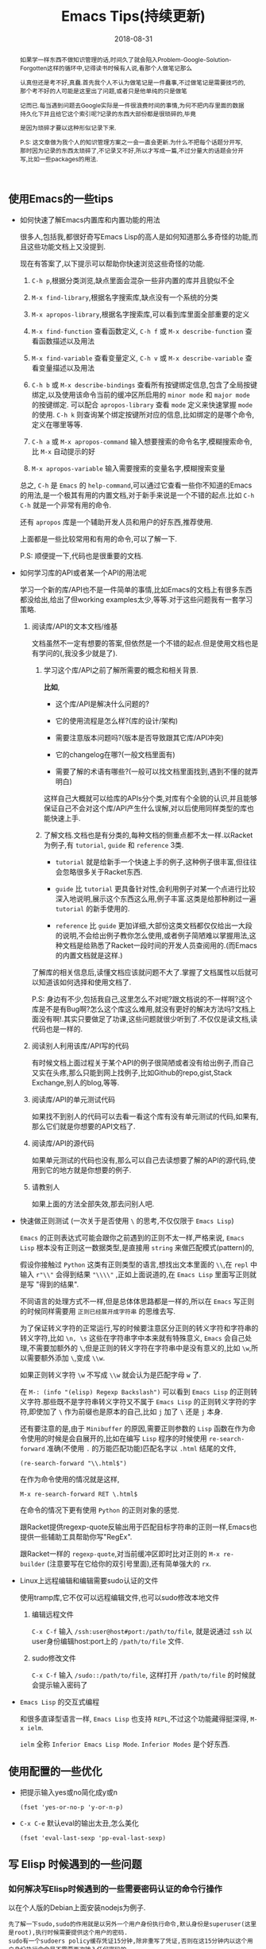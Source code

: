 #+title: Emacs Tips(持续更新)
#+date: 2018-08-31
#+options: ^:nil toc:t
#+index: Emacs Tips(持续更新)
#+tags: Emacs

#+macro: printed-representation 打印表示
#+macro: read-syntax 读取语法
#+macro: hash-notation 哈希标记
#+macro: macro 宏
#+macro: finalizer 清理器
#+macro: buffer 缓冲区
#+macro: marker marker
#+macro: window 窗口
#+macro: overlay overlay
#+macro: frame frame
#+macro: terminal 终端
#+macro: process 进程
#+macro: stream 流
#+macro: font 字体

#+begin_abstract
如果学一样东西不做知识管理的话,时间久了就会陷入Problem-Google-Solution-Forgotten这样的循环中,记得读书时候有人说,看那个人做笔记那么

认真但还是考不好,真蠢.首先我个人不认为做笔记是一件蠢事,不过做笔记是需要技巧的,那个考不好的人可能是这里出了问题,或者只是他单纯的只是做笔

记而已.每当遇到问题去Google实际是一件很浪费时间的事情,为何不把内存里面的数据持久化下并且给它这个索引呢?记录的东西大部份都是很琐碎的,毕竟

是因为琐碎才要以这种形似记录下来.

P.S: 这文章做为我个人的知识管理方案之一会一直会更新.为什么不把每个话题分开写,那时因为记录的东西太琐碎了,不记录又不好,所以才写成一篇,不过分量大的话题会分开写,比如一些packages的用法.
#+end_abstract

** 使用Emacs的一些tips

   - 如何快速了解Emacs内置库和内置功能的用法

     很多人,包括我,都很好奇写Emacs Lisp的高人是如何知道那么多奇怪的功能,而且这些功能文档上又没提到.

     现在有答案了,以下提示可以帮助你快速浏览这些奇怪的功能.

     1. =C-h p=,根据分类浏览,缺点里面会混杂一些非内置的库并且貌似不全

     2. =M-x find-library=,根据名字搜索库,缺点没有一个系统的分类

     3. =M-x apropos-library=,根据名字搜索库,可以看到库里面全部重要的定义

     4. =M-x find-function= 查看函数定义, =C-h f= 或 =M-x describe-function= 查看函数描述以及用法

     5. =M-x find-variable= 查看变量定义, =C-h v= 或 =M-x describe-variable= 查看变量描述以及用法

     6. =C-h b= 或 =M-x describe-bindings= 查看所有按键绑定信息,包含了全局按键绑定,以及使用该命令当前的{{{buffer}}}所启用的 =minor mode= 和 =major mode= 的按键绑定.
        可以配合 =apropos-library= 查看 =mode= 定义来快速掌握 =mode= 的使用.
        =C-h k= 则查询某个绑定按键所对应的信息,比如绑定的是哪个命令,定义在哪里等等.

     7. =C-h a= 或 =M-x apropos-command= 输入想要搜索的命令名字,模糊搜索命令,比 =M-x= 自动提示的好

     8. =M-x apropos-variable= 输入需要搜索的变量名字,模糊搜索变量

     总之, =C-h= 是 =Emacs= 的 =help-command=,可以通过它查看一些你不知道的Emacs的用法,是一个极其有用的内置文档,对于新手来说是一个不错的起点.比如 =C-h C-h= 就是一个非常有用的命令.

     还有 =apropos= 库是一个辅助开发人员和用户的好东西,推荐使用.

     上面都是一些比较常用和有用的命令,可以了解一下.

     P.S: 顺便提一下,代码也是很重要的文档.

   - 如何学习库的API或者某一个API的用法呢

     学习一个新的库/API也不是一件简单的事情,比如Emacs的文档上有很多东西都没给出,给出了但working examples太少,等等.对于这些问题我有一套学习策略.

     1. 阅读库/API的文本文档/维基

        文档虽然不一定有想要的答案,但依然是一个不错的起点.但是使用文档也是有学问的(,我没多少就是了).

        1. 学习这个库/API之前了解所需要的概念和相关背景.

           *比如*,

           - 这个库/API是解决什么问题的?

           - 它的使用流程是怎么样?(库的设计/架构)

           - 需要注意版本问题吗?(版本是否导致跟其它库/API冲突)

           - 它的changelog在哪?(一般文档里面有)

           - 需要了解的术语有哪些?(一般可以找文档里面找到,遇到不懂的就弄明白)

           这样自己大概就可以给库的APIs分个类,对库有个全貌的认识,并且能够保证自己不会对这个库/API产生什么误解,对以后使用同样类型的库也能快速上手.

        2. 了解文档.文档也是有分类的,每种文档的侧重点都不太一样.以Racket为例子,有 =tutorial=, =guide= 和 =reference= 3类.

           - =tutorial= 就是给新手一个快速上手的例子,这种例子很丰富,但往往会忽略很多关于Racket东西.

           - =guide= 比 =tutorial= 更具备针对性,会利用例子对某一个点进行比较深入地说明,展示这个东西这么用,例子丰富.这类是给那种刷过一遍 =tutorial= 的新手使用的.

           - =reference= 比 =guide= 更加详细,大部份这类文档都仅仅给出一大段的说明,不会给出例子教你怎么使用,或者例子简陋难以掌握用法,这种文档是给熟悉了Racket一段时间的开发人员查阅用的.(而Emacs的内置文档就是这样.)

        了解库的相关信息后,读懂文档应该就问题不大了.掌握了文档属性以后就可以知道该如何选择和使用文档了.

        P.S: 身边有不少,包括我自己,这里怎么不对呢?跟文档说的不一样啊?这个库是不是有Bug啊?怎么这个库这么难用,就没有更好的解决方法吗?文档上面没有啊!.其实只要做足了功课,这些问题就很少听到了.不仅仅是读文档,读代码也是一样的.

     2. 阅读别人利用该库/API写的代码

        有时候文档上面过程关于某个API的例子很简陋或者没有给出例子,而自己又实在头疼,那么只能到网上找例子,比如Github的repo,gist,Stack Exchange,别人的blog,等等.

     3. 阅读库/API的单元测试代码

        如果找不到别人的代码可以去看一看这个库有没有单元测试的代码,如果有,那么它们就是你想要的API文档了.

     4. 阅读库/API的源代码

        如果单元测试的代码也没有,那么可以自己去读想要了解的API的源代码,使用到它的地方就是你想要的例子.

     5. 请教别人

        如果上面的方法全部失效,那去问别人吧.

   - 快速做正则测试 (一次关于是否使用 =\= 的思考,不仅仅限于 =Emacs Lisp=)

     =Emacs= 的正则表达式可能会跟你之前遇到的正则不太一样,严格来说, =Emacs Lisp= 根本没有正则这一数据类型,是直接用 =string= 来做匹配模式(pattern)的,

     假设你接触过 =Python= 这类有正则类型的语言,想找出文本里面的 =\\=,在 =repl= 中输入 =r"\\"= 会得到结果 ="\\\\"= ,正如上面说道的,在 =Emacs Lisp= 里面写正则就是写 "得到的结果".

     不同语言的处理方式不一样,但是总体体思路都是一样的,所以在 =Emacs= 写正则的时候同样需要用 =正则已经展开成字符串= 的思维去写.

     为了保证转义字符的正常运行,写的时候要注意区分正则的转义字符和字符串的转义字符,比如 =\n, \s= 这些在字符串字中本来就有特殊意义, =Emacs= 会自己处理,不需要加额外的 =\=,但是正则的转义字符在字符串中是没有意义的,比如 =\w=,所以需要额外添加 =\=,变成 =\\w=.

     如果正则转义字符 =\w= 不写成 =\\w= 就会认为是匹配字母 =w= 了.

     在 =M-: (info "(elisp) Regexp Backslash")= 可以看到 =Emacs Lisp= 的正则转义字符.那些既不是字符串转义字符又不属于 =Emacs Lisp= 的正则转义字符的字符,即使加了 =\= 作为前缀也是原本的自己,比如 =j= 加了 =\= 还是 =j= 本身.

     还有要注意的是,由于 =Minibuffer= 的原因,需要正则参数的 =Lisp= 函数在作为命令使用的时候是会自展开的,比如在编写 =Lisp= 程序的时候使用 =re-search-forward= 准确(不使用 =.= 的万能匹配功能)匹配名字以 =.html= 结尾的文件,

     #+BEGIN_SRC elisp
       (re-search-forward "\\.html$")
     #+END_SRC

     在作为命令使用的情况就是这样,

     =M-x re-search-forward RET \.html$=

     在命令的情况下更有使用 =Python= 的正则对象的感觉.

     跟Racket提供regexp-quote反输出用于匹配目标字符串的正则一样,Emacs也提供一些辅助工具帮助你写"RegEx".

     跟Racket一样的 =regexp-quote=,对当前{{{buffer}}}即时比对正则的 =M-x re-builder= (注意要写在它给你的双引号里面),还有简单强大的 =rx=.

   - Linux上远程编辑和编辑需要sudo认证的文件

     使用tramp库,它不仅可以远程编辑文件,也可以sudo修改本地文件

     1. 编辑远程文件

        =C-x C-f= 输入 =/ssh:user@host#port:/path/to/file=, 就是说通过 =ssh= 以user身份编辑host:port上的 =/path/to/file= 文件.

     2. sudo修改文件

        =C-x C-f= 输入 =/sudo::/path/to/file=, 这样打开 =/path/to/file= 的时候就会提示输入密码了

   - =Emacs Lisp= 的交互式编程

     和很多直译型语言一样, =Emacs Lisp= 也支持 =REPL=,不过这个功能藏得挺深得, =M-x ielm=.

     =ielm= 全称 =Inferior Emacs Lisp Mode=. =Inferior Modes= 是个好东西.


** 使用配置的一些优化

   - 把提示输入yes或no简化成y或n

     #+begin_src elisp
       (fset 'yes-or-no-p 'y-or-n-p)
     #+end_src

   - =C-x C-e= 默认eval的输出太丑,怎么美化

     #+begin_src elisp
       (fset 'eval-last-sexp 'pp-eval-last-sexp)
     #+end_src


** 写 Elisp 时候遇到的一些问题

*** 如何解决写Elisp时候遇到的一些需要密码认证的命令行操作

    以在个人版的Debian上面安装nodejs为例子.

    #+begin_example
    先了解一下sudo,sudo的作用就是以另外一个用户身份执行命令,默认身份是superuser(这里是root),执行时候需要提供这个用户的密码.
    sudo有一个sudoers policy缓存凭证15分钟,除非重写了凭证,否则在这15分钟内以这个用户身份执行命令是不需要再次输入任何密码的.
    #+end_example

    1. 利用tramp库,设定默认目录为"/sudo::"

       #+begin_src elisp
         (let ((default-directory "/sudo::"))
           (shell-command "apt-get install nodejs"))
       #+end_src

       缺点就是认证后不会生成凭证

    2. 对命令进行修改

       #+begin_src elisp
         (shell-command (string-join (list "echo" (shell-quote-argument (read-passwd "Password: "))
                                           "|" "sudo" "-S" "apt-get" "install" "nodejs") " "))
       #+end_src

       缺点就是比较麻烦,也没凭证管理,优点就是你可以自己实现凭证管理(怎么安全管理是一个问题).

    3. 使用 =eshell-command=

       #+begin_src elisp
         (eshell-command "sudo apt-get install nodejs")
       #+end_src

       优点是简单,但还是没有凭证管理.


*** 如何让调试器可以调试user-error?
    #+BEGIN_EXAMPLE
    写于 2018/10/21
    #+END_EXAMPLE

    Drew已经在这[[https://superuser.com/questions/782313/emacs-make-debug-on-error-catch-errors/782365][里面]]进行回答了,文档上只是做了暗示,之所以调试器不能调试 =user-error=,那么是因为 =debug-ignored-errors= 这个变量有 =user-error= 这个变量,

    =debug-ignored-errors= 是告诉 =Emacs Debugger= 忽略哪些错误,所以只需要把 =debug-ignored-errors= 里面的 =user-error= 条目清空掉就可以了.也就是说 =user-error= 实际上还是可以唤醒 =debugger=.

    #+BEGIN_SRC emacs-lisp
      (setq debug-ignored-errors
            (remove-if
             (lambda (item) (eq item 'user-error))
             debug-ignored-errors))
    #+END_SRC


*** Autoload函数引用未被require的变量,修改该变量后无法读取变量?
    #+BEGIN_EXAMPLE
    写于 2018/10/21
    #+END_EXAMPLE

    注意: *该问题虽然已经解决了,但是途中遇到一个奇怪现象我没有办法解释,以后还是会更新*.

    解决问题时候的 =org-mode= 版本为 =org-plus-contrib-20181015=.

    实际情况就是: 写了一个函数 =publish-all-posts= 需要使用 =org-publish= 作为 =subroutine=, 主要是利用 =Emacs Lisp= 的动态作用域名来临时绑定全局变量,特别是 =org-publish-project-alist= 并且调用 =org-publish=.

    目的是为了不污染全局变量和环境,然而有一个问题, =org-publish= 是 =Autoload= 函数,可是我并没有 =require= 它引用的变量 =org-publish-project-alist=,就在我用 =let= 进行绑定的时候发生了一个奇怪现象.

    第一次执行函数 =publish-all-posts= 的时候报错了: "Unknown component static in project DarkSalt",引发错误的函数是 =org-publish-expand-projects=, 这还是可以理解,因为 =org-publish-project-alist= 并没有进行全局绑定默认是 =nil= 所以引发异常.

    我不能理解的地方就在于接下来函数 =publish-all-posts= 的调用居然正常,没有发生报错.我读了一下 =org-publish, org-publish-projects 和 org-publish-expand-projects= 这3个函数的源代码并没发现在哪里给 =org-publish-project-alist= 进行赋值.

    不过我还是带着疑惑把[[https://github.com/saltb0rn/emacs.d/commit/b146dffaa096683e1f1eee171d6e292af719cdb1#diff-64ed6d0a7a4f2eaf33cacc2454a19cff][报错解决]]了, =require= =ox-publish= (也就是 =org-publish-project-alist= 的定义文件) 就可以解决问题,不过还是不明白这个奇怪现象的原因,有可能是我没有读透代码,所以这个问题不能算是完全解决.

    #+BEGIN_SRC emacs-lisp
      (defun publish-all-posts (project &optional force async)
        "Now the project of blog is isolated from `org-publish-project-alist'.
      That is, when calling `org-publish-project' or `org-publish' would not
      see any project of blog, vice versa."
        (interactive
         (list (assoc (completing-read "Publish project: "
                                       blog-alist nil t)
                      blog-alist)
               current-prefix-arg))
        (create-project-directory-if-necessary)
        (write-posts-to-tag-inc)
        (rewrite-theindex-inc)
        (let ((org-publish-project-alist blog-alist)
              (org-html-home/up-format (ht-get home/up-formats 'blog))
              (org-html-head (ht-get html-heads 'blog))
              (org-html-preamble nil)
              (org-html-doctype "html5")
              (org-html-link-home "/")
              (org-html-link-up "/")
              (org-export-with-toc nil)
              (org-export-with-author t)
              (org-export-with-email nil)
              (org-export-with-creator nil)
              (org-export-with-date nil)
              (org-export-with-section-numbers nil))
          (org-publish project))
        (rename-theindex-to-index))
    #+END_SRC


*** 如何请求接口(JSON)
    #+BEGIN_EXAMPLE
    写于 2019/2/26
    #+END_EXAMPLE
    =Emacs Lisp= 没有 =Python= 那么直接的网络请求库,不过我们可以自己手动封装一下(这里只是提供一下思路)

    #+BEGIN_SRC elisp
      (require 'json)
      (require 'url)

      (defstruct response headers body)

      (defun url-open (url)
        "Return the response by requesting the url."
        (with-temp-buffer
          (insert-buffer (url-retrieve-synchronously url)) ;; the message containing the headers and body
          (set-buffer-multibyte t)
          (decode-coding-region (point-min) (point-max) 'utf-8) ;; needed if text contains non-ascii character
          (goto-char (point-min))
          (re-search-forward "^$" nil 'move)
          (make-response :headers (buffer-substring-no-properties (point-min) (point))
                         :body (buffer-substring-no-properties (point) (point-max)))))

      (defun response-to-json (response)
        (json-read-from-string (response-body response)))

      ;; example
      (response-to-json (url-open "https://api.jikan.moe/v3/anime/1/characters_staff"))
    #+END_SRC


*** 如果读取JSON文件
    #+BEGIN_EXAMPLE
    写于 2020/10/26
    #+END_EXAMPLE
    =Emacs Lisp= 读取 =JSON= 文件的方式比很多语言自带的灵活得多.

    假设现有个JSON文件,

    #+BEGIN_SRC json
{
  "name": "xxxxx",
  "job": "xxxxxx",
  "projects": [
    {
      "name": "xxxxx",
      "date": "xxxxx",
      "about": "xxxxxxxxxx"
    },
    {
      "name": "xxxxx",
      "date": "xxxxx",
      "about": "xxxxxxxxxx"
    },
    {
      "name": "xxxxx",
      "date": "xxxxx",
      "about": "xxxxxxxxxx"
    }
  ]
}
    #+END_SRC

    现在需要读取它的 "projects" 值并且重新封装成一个 =JSON=,在 =Emacs Lisp= 里面可以这么做,

    #+BEGIN_SRC elisp
      (require 'json)

      (let* ((json-object-type 'alist)              ;; 指定 JSON 的对象解析为 alist 类型
             (json-array-type 'list)                ;; 指定 JSON 的数组解析为 list 类型
             (json-key-type 'keyword)               ;; 指定 JSON 的键解析为 keyword 类型
             (json (json-read-file "~/test.json")))
        (json-encode (alist-get :projects json)))
    #+END_SRC

    如果你不喜欢把 =JSON= 的对象解析成 =alist=, 可以把 =json-object-type= 设置为 =hash-table=, =plist= 这样的值,

    自由设置解析的类型正是 =Emacs Lisp= 的 =json.el= 的灵活之处.


** Emacs Lisp 学习笔记

   #+BEGIN_EXAMPLE
   这段话写于 2018/9/30

   最后更新于 2020/10/31
   #+END_EXAMPLE

   我是以终身使用 =Emacs= 的目的去学 =Emacs Lisp= 的,而提用 =Emacs Lisp= 的使用水平的最好方法就是掌握 =reference= 文档的使用.

   加上网上对于 =Emacs= 的相关内容整体看下来相对较少,有些问题还搜索不到解决办法,这有两种可能,其他人没有遇到,问题无解,或者问题的描述不对,

   这里的所有可能都只能靠自己去读 =reference= 找解决办法.

   =Emacs Lisp= 的 =reference= 有一个特点,很多 =APIs= 的说明文档都缺乏详细的使用例子,

   如果掌握了相关概念的话这都不是问题,可碰巧就是这方面做得不好,很多概念说明都不够直观,

   明明只要画个简单的图就可以解决的问题,它就是没有这么做,不过这也只限于 =Emacs= 相关的 =APIs= 了.

   =Emacs Lisp= 和其它语言一样有着这操作进程,线程的等等能力,也就是说,开发人员要像熟悉使用这部分的接口,就必须去了解这类的"通用概念",

   这对于开发人员来是说百利而无一害的,遇到这类概念又不懂的话把就老实的补上吧.

   我写这部分的笔记有两个目的: 一是为了直观理解 =Emacs= 那些不太容易理解的概念;二是为了针对通用概念进行补盲.

   因此这部分笔记的信息量会比较大(我会在保证内容直观的前提下尽量精简),更新期也会很长,计划一个星期更新一个概念的笔记.

   最后重伸一遍,这并不是 =APIs= 的笔记(我没有抄一遍 =reference= 的理由,顶多补充一些使用例子),而是一些概念的笔记.

   当然不同版本的 =Emacs= 所关联的概念也会不一样,这些我会尽可能进行说明.

*** Emacs Lisp 数据类型概览

    =Emacs Lisp= 的数据类型分两大类: *语言内置的数据类型* 以及 =Emacs= 编辑器内置的数据类型.

    所谓的语言内置的数据类型就是像整数,浮点数,字符串等等这些基本是编程语言都会有的类型;

    像线程,进程这种类型是为了操作特定平台功能的数据类型而不属于语言内置的数据类型, =Emacs= 编辑器内置的数据类型就是相当于这个,

    可以理解为这是专门用于配置 =Emacs= 的数据类型.在文档里面,这两类型分别叫做 =programming types= 和 =editing types=.

    =Emacs Lisp= 提供 =type-of= 来获取对象的类型.


    每一种数据类型都有它们自己唯一 *文本* 输出格式,叫做打印表示(textual/printed representation),可以 =prin1= 函数来打印得到.

    比如,

    #+BEGIN_SRC elisp
      (prin1 (lambda (v) (+ v 1)))
      ;; (closure (t) (v) (+ v 1))
      (prin1 (make-hash-table :size 30))
      ;; #s(hash-table size 30 test eql rehash-size 1.5 rehash-threshold 0.8125 data ())
    #+END_SRC

    要向 =Emacs Lisp= 输入一个对象必须要符合某种的 *文本* 输入格式要求,叫做读取语法(read syntax),用 =read= 函数来读取.

    有大部分对象的打印表示可以作为读取语法,看上面的例子你会发现 =#s= 开头的打印表示,这就是特殊对象的读取语法 =M-: (info "(elisp)Special Read Syntax")=.

    #+BEGIN_SRC elisp
      (apply '(closure (t) (v) (+ v 1)) '(1)) ;; 2
      (hash-table-size #s(hash-table size 30 test eql rehash-size 1.5 rehash-threshold 0.8125 data ())) ;; 30
    #+END_SRC

    还有的对象是没有读取语法的,它们的打印表示都是 =#< xxxxxx >= 这种格式,这种对象要通过构造器(construct)定义.

    此外,一个对象可能会有多种读取语法.

    在别的语言里面一个表达式得出就是一段文本,但在 =Lisp= 里面一个表达式首先是一个 =Lisp= 对象,其次是对象的读取语法,

    在 =Lisp= 里面表达式也会被成为 =form= 或者 =S-expression(sexp)=,这个名词的关系要时刻记载心里,因为文档里面经常混用这几个词.

    在交互运行一个表达式时,直译器 (=Lisp interpreter=) 会读取它的文本表示来生成一个 =Lisp= 对象,然后才运算对象,

    读取和运算是两个不同的概念.

    这个章节的剩下部分主要介绍一下在别的语言里不太常见的语言向数据类型,也就是 =programming types=,

    =editing types= 会另行在别的章节介绍.

**** Records

     =Record= 允许用户定义 =Emacs Lisp= 没有的数据类型,底层实际是用 =cl-defstruct= 和 =defclass= 定义的实例作为表示.

     从内部实现来讲,一个 =record= 对象更像是一个向量,可以是用 =aref= 来访问它的槽位(=slots=),以及能够使用 =copy-sequence= 进行复制.

     在当前的实现中, =record= 对象最多自由 =4096= 个槽位,而向量(=vector=)可以有更多, =records= 和数组(=arrays=)一样是用 =0= 做为第一个索引的 (=zero-origin indexing=).

     =record= 的第一个槽位是用来存放类型的,叫做类型槽(type slot),不是叫做 =slot one= (索引为 =1= 的槽位才是),类型槽位的值可以通过 =(type-of RECORD)= 这种方式获取.

     而类型槽存放的值有两种,类型名字的 =symbol= 以及类型描述符(=type descriptor=),类型描述符也是一个 =record= 对象,特别之处在于这个 =record= 对象的 =slot one= 存放的类型名字的 =symbol=,这个值同样也是可以通过 =type-of= 获取的.

     #+BEGIN_SRC elisp
       (setq si (make-record 'salt 5 'x))

       (type-of si)                            ; => 'salt

       (setq sii (make-record si 5 'z))

       (setf (aref si 1) 'saltII)

       (type-of sii)                           ; => 'saltII
     #+END_SRC

     =record= 的打印是一个以 =#s= 开头的 =list=: =#s(elm1 elm2 ... elmn)=. =record= 对象被认为是一个常

     =recordp= 判断对象是否 =record= 对象; =record= 和 =make-record= 创建并且返回 =record= 对象.

     老版本的代码都是用 =cl-defstruct= 而不是用 =record=,如果这些代码在新版本的 =Emacs= 上使用可能会引发一些问题.

     =Emacs= 会在检测到老版本的 =cl-defstruct= 的调用时候启用一个模式,这个模式下 =type-of= 会像是处理 =record= 对象那样处理一个老版本的 =struct= 对象.

     =(cl-old-struct-compat-mode t)= 就可以启用这个模式.


**** Finalizer Type

     =make-finalizer= 接收一个函数作为参数,并且返回一个对象,在 =Emacs= 进行垃圾回收后,如果这个对象被 =Emacs Lisp= 认为不可到达(=unreachable=),

     那么这个对象关联的函数就会执行,这种对象就叫做{{{finalizer}}}对象(=finalizer object=),它关联的函数一般用来执行相关清理工作.

     如果一个{{{finalizer}}}对象只被别的{{{finalizer}}}对象引用,这种情况=Emacs= *不* 认为它可到达(=reachable=).

     #+BEGIN_SRC elisp
       (setq obj (make-finalizer #'(lambda () (message "Do something"))))
       (setq obj 1)
       (garbage-collect)      ;; 手动执行垃圾回收
     #+END_SRC


*** 运算 (Evaluation)

    =Lisp= 解释器(=Lisp interpreter=),或者说求值程序(=evaluator=)是 =Emacs= 的一部分,负责计算表达式的值.

    当调用一个 =Lisp= 函数时,求值程序会通过计算函数里表达式的值作为函数的值,因此运算 =Lisp= 程序就意味着运行 =Lisp= 解释器.

    任何对象都可以被运算,实际常用的有 =number=, =symbol= =list= 和 =string=.

    读取(=reading=)一个 =form= 然后运算这个 =form=,读取和运算是两个独立的活动.读取不会运算任何东西,只是把 =Lisp= 对象的打印表示(=printed representation=)转成对象本身.

    运算则是一个递归过程,运算一个 =form= 通常都是每次只是运算 =form= 的一部分,比如 =(car (cdr x))=:

    =Emacs= 首先检查第一个元素 =car= 是函数,宏还是 =special form=, 是函数,那么计算 =(cdr x)= 的值,在计算 =(cdr x)= 的时候同样先检查 =cdr= 是什么,是函数,那么先计算 =x= 的值,然后执行函数 =cdr= 得出结果,

    这里我们给它个名字 =res1=;最后就运算 =(car res1)=,按照前面的步骤得出最终结果,注意, =list form= 的第一个元素(这里是 =car= 和 =cdr=)是没有会被运算的.

    运算发生在一个叫做环境(=environment=)的上下文中,由所有 =Lisp= 变量当前的值和绑定(bindings)组成.当 =form= 引用了一个变量,变量就会运算得到由当前环境为该变量提供的值,除非环境没有这个变量的绑定.

    当然运算一个绑定变量的 =form= 可能会临时改变环境的.运算 =form= 的过程中可能会导致一些持久性的改变,这些改变叫做副作用(=side effects=),比如 =(setq foo 1)= 就是改变的内存上的地址.

**** Forms

     =Form= 分类型,不同种类的 =form= 的运算方式不一样,分三种: =list=, =symbol= 和其它类型.

***** 自运算form (Self-Evaluating Forms)

      自运算 =form= 就是 =list= 和 =symbol= 之外的 =form=,它们的运算结果是它们自己,比如 =number=, =string= 和 =vector= 对象运算结果就是它们自己.

      这种 =form= 可以直接写下来,这是很常见的事情,但是对于那些没有读取语法(read syntax)的类型就不怎么常见了,不过还是可以做得到的,比如,

      #+BEGIN_SRC elisp
        ;; Build an expression containing a buffer object.
        (setq print-exp (list 'print (current-buffer)))
        ;; ⇒ (print #<buffer eval.texi>)
        ;; Evaluate it.
        (eval print-exp)
        ;; ⊣ #<buffer eval.texi>
        ;; ⇒ #<buffer eval.texi>
      #+END_SRC

      =symbol= 中 =nil=, =t= 以及 =:= 开头的 =symbol= 都是比较特殊的,它们被 =Emacs Lisp= 看做常量不可改变,都属于自运算 =form=.


***** List Forms分类 (Classifying Lists)

      一个非空列表有可能是一个函数调用,或者是一个 =special form=,又或者是一个宏调用, =Emacs= 是根据列表的第一个元素来判断的,其它元素则是组成参数.

      函数,宏以及 =special form= 三者的运算方式是不一样的.


***** 函数的间接调用 (Function Indirection)

      如果 =list= 的第一个元素是 =symbol=,运算的第一步会检查这个 =symbol= 的 =function cell= 并使用里面的内容,如果里面的内容是另外一个 =symbol=,那么重复这个过程,直到获取到一个 =non-symbol=.

      这个过程叫做 =symbol= 函数的间接调用(=symbol function indirection=),这个过程有可能会是一个无限循环,一个 =symbol= 的 =function cell= 最终引用到它自己身上就会发生这种情况.

      正确的情况下,这个 =non-symbol= 应该是函数, =lambda= 表达式, 字节码函数(=byte-code function=), 原函数(=primitive function=),宏(macro), =special form= 和 =autoload= 对象的其中一个.

      不正确的情况 =Emacs= 会引发一个 =invalid-function= 错误. =fset= 和 =symbol-function= 能够分别设置和获取 =symbol= 的 =function cell=.

      比如这个文档的例子,

      #+BEGIN_SRC elisp
        ;; Build this function cell linkage:
        ;;   -------------       -----        -------        -------
        ;;  | #<subr car> | <-- | car |  <-- | first |  <-- | erste |
        ;;   -------------       -----        -------        -------
        (symbol-function 'car)
        ;; ⇒ #<subr car>
        (fset 'first 'car)
        ;; ⇒ car
        (fset 'erste 'first)
        ;; ⇒ first
        (erste '(1 2 3))   ; Call the function referenced by ‘erste’.
        ;; ⇒ 1
      #+END_SRC

      如果第一个元素是 =lambda= 表达式,那么就不会发生函数间接调用了.

      =indirect-function= 能够获取 =symbol= 的真正含意,比如上面例子的后续,

      #+BEGIN_SRC elisp
        (indirect-function 'erste) ; ⇒ #<subr car>
      #+END_SRC


***** 函数Form (Function Form)

      如果 =list= 的第一个函数是 =function=, =byte-code function= 或者 =primitive function=,那么这个 =list= 就是一个函数调用(=function call=).

      =function call=. 运算的第一步是计算出除了第一个元素之外所有元素的值,也就是参数的值,每个参数都有一个值.下一步就是根据这些值来调用函数: =(apply 'FIRST-ELEMENT '(REST-ELEMENT-VALUES ...))=.

      函数是用 =Lisp= 写的,那么参数会被绑定到函数的参数变量上,然后按顺序运算函数体里面的 =form=,最后一个 =form= 的值就是函数调用的结果.


***** 宏Forms (Macro Forms)

      如果 =list= 的第一个元素是 =macro= 对象,那么这个 =list= 就是一个宏调用 (=macro call=).宏调用的情况下, =list= 剩余的元素是不会被马上运算的.

      这些元素会做为宏的参数,计算的时机由宏决定.宏的定义实际是计算出一个替代 =form= (=replacement form=),这叫做宏的展开式 (=expansion of the macro=): 一个新的 =form= 用来替代原来的 =form=.

      调用宏叫做展开宏调用,或者叫展开宏.宏的展开式可能是以下其中一种 =form=: 一个自运算常量,一个 =symbol= 或者是一个 =list=.如果展开式本身也是一个宏调用,展开处理会一直重复直到不能计算出展开式为止.

      一个宏调用是以运算完展开式为结束,然而,并非一得到宏的展开式就马上进行运算,因为其它 =Lisp= 的程序也会展开宏调用,并且它们"可能"会运算展开式.

      通常,宏的参数不会在计算宏的展开式中进行计算,而是应该做为宏的展开式的一部分,在展开式被运算的时候一起被运算.

      #+BEGIN_SRC elisp
        (defmacro mcadr (x)
          (list 'car (list 'cdr x)))
        ;; or using backquote

        (defmacro mcadr (x)
          `(car (cdr ,x)))


        (mcadr (cons 0 '(1 2 3))) ;; 展开式是 (car (cdr (cons 0 '(1 2 3))))
      #+END_SRC

      注意上面上面的展示式有 =(cons 0 '(1 2 3))=,与宏调用发生时候传入的参数是一样的,并不是被运算后的 ='(0 1 2 3)=.


***** Special Forms (Special Forms)

      =Special Form= 是原函数的一种,它们的参数是不会被全部运算的.大部份 =special forms= 是用来定义控制结构或者执行变量绑定,这些都是函数不能做的.

      每个 =special form= 都有自己的运算规则,可以通过 =special-form-p= 来判断对象是不是 =special form=, 比如 =(special-form-p 'and)=.


***** 自动加载 (Autoloading)

      自动加载特性允许调用一个定义未被加载进 =Emacs= 的函数或者宏,自动加载对象指定了包含了定义的文件,它做为一个函数定义对应的 =symbol= 出现,调用这个 =symbol= 会自动加载指定的文件,然后调用真正的函数定义.



**** 引用 (Quoting)

     =special form= =quote= 直接返回它未被经过运算的参数,这是 =Lisp= 给非自运算对象提供的一种免受运算的方法.

     一般用于 =symbols= 和 =lists= 身上,对于 =number, string, vector= 这种类型的对象就没必要使用了.

     因为 =quote= 很常用,所以 =Lisp= 为它提供了一种方便的读取语法(=read syntax=): ='= 撇号后面跟着一个 =Lisp= 对象,

     =Lisp= 会把这种形式展开成一个第一个元素为 =quote= 的 =list=,该 =list= 的第二个元素就是后面跟着的 =Lisp= 对象.

     所以 ='x= 就是 =(quote x)= 的缩写.

     其它类似的 =quoting constructs= 还有让 =lambda= 表达式被编译的 =special form= =function=,以及能够引用 =list= 任何一部分并且能够计算以及替换其他部分的 =backquote= (=`=).


**** 反向引用 (Backquote)

     反向引用允许你引用一个 =list=,但能够选择性地运算该 =list= 的元素.在最简单的情况下它的作用等同于 =quote=.

     #+BEGIN_SRC elisp
       '(a (+ 1 2))
       `(a (+ 1 2))
     #+END_SRC

     反向引用支持一些特别标记符号来告诉 =Lisp= 运算器如何处理标记符号后面的参数.有两种标记符号: =,= 和 =,@=.

     用上面的例子来说明它们的用法.

     #+BEGIN_SRC elisp
       `(a ,(+ 1 2)) ; => '(a 3)
     #+END_SRC

     =(+ 1 2)= 被进行了运算, =,= 的作用就是告诉 =Lisp= 运算器根在它后面的对象不是一个常量,这样 =Lisp= 计算器就会运算该对象.

     #+BEGIN_SRC elisp
       `(a ,@'(1 2)) ; => '(a 1 2)
       `(a ,@(+ 1 2)) ; => '(a . 3)
     #+END_SRC

     这里有两个例子,第一个, ='(1 2)= 被去掉括号并且成为 =a= 的同级元素.
     第二个可以看出 =,@= 后面的对象也是会被运算的,并非单纯的去掉括号,并且和 =`(a ,(+ 1 2))= 的结果不一样,
     这两个例子可以用 =cons= 进行改写,

     #+BEGIN_SRC elisp
       (cons 'a '(1 2))  ; => '(a 1 2)
       (cons 'a (+ 1 2)) ; => '(a . 3)
     #+END_SRC



**** 运算 (Eval)

     大部份情况下, =form= 会在 =Lisp= 程序运行中被使用的时候自动被 =Lisp= 运算器运算,在一些场景下可能需要写一些在运行时候运算的代码,

     在运行的时候(比如读取文本时获得 =form= ,根据情况生成 =form=,从属性列表获取 =form= 等)从某处获得了一个 =form=,需要对它进行运算,在这些场景下使用 =eval= 进行运算.

     通常 =eval= 并不是必须的,如果 =form= 是一个 =symbol=,那么 =symbol-value= 就更合适;除非 =form= 是一个 =function call=, 否则 =funcall= 或者 =apply= 更合适.

     =eval= 的用法是 =(eval FORM &optional LEXICAL)=, =FORM= 就是要在当前环境下被运算的 =form=, =LEXICAL= 指定作用域规则,默认是 =nil=,表示动态作用域, =t= 就是表示词法作用域.

     =LEXICAL= 也可以是一个 =lexical environment=,调试器就用了这个来调试,比如

     #+BEGIN_SRC elisp
       (eval '(+ a 1) '((a . 1))) ; => 2
     #+END_SRC

     =eval= 是一个函数, =FORM= 在 =eval= 调用前作为准备而运算一次,然后 =eval= 本身的调用运算一次,所以一个 =eval= 调用会运算 =2= 次.

     比如上面的例子, ='(+ a 1)= 要先运算一次得到自己,然后 =eval= 的调用本身再运算一次. =Emacs Lisp= 有最大调用数,由 =max-lisp-eval-depth= 决定.

     还有 =eval-region= 和 =eval-buffer= 这两个从流中读取 =form= 进行运算,还能够自定义读取用的函数,具体就不介绍了.

     上面说到 =max-lisp-eval-depth= 会限制函数的最大调用层数,默认是 =800=, 如果超过了这个限制,那么就会引发错误,错误信息为 =Lisp nesting exceeds max-lisp-eval-depth=.

     实际上,局部绑定(比如let)以及 =unwind-protect= 的嵌套层数也有限制,由 =max-specpdl-size= 限制,默认是1500,超过这个限制会引发错误,

     错误信息为 =Variable binding depth exceeds max-specpdl-size=.

     变量 =values= 是一个列表,记录了最近被读取,被运算,被 =Emacs= 命令打印到{{{buffer}}}(不包括 =*ielm*= 中运算和使用 =C-j=, =C-x C-e= 以及 =lisp-interaction-mode= 中类似命令的结果)上的表达式返回的结果.

     最近的运算结果排列表第一位.


**** 延迟运算 (Deferred Eval)

     =Emacs Lisp= 有一个 =thunk= 库专门用来处理延迟运算.

     =thunk-delay= 宏接收多个 =forms= 返回一个 =thunk=,一个 =thunk= 是一个继承了 =thunk-delay= 调用时候的环境的闭包,这个宏需要启用 =lexical-binding=.

     =thunk-force= 强制 =thunk= 执行运算并且返回 =thunk= 里面最后一个 =form= 的结果, =thunk= 会记住自己有没有被强制执行过,如果有被强制执行过,

     如果以后再次调用 =thunk-force= 会在没运算的情况下直接返回上一次的运算结果.

     =thunk-let= 宏是 =let= 的惰性版本,每个绑定都是 =(SYMBOL VALUE-FORM)= 这种形式,只有 =SYMBOL= 第一次被使用的时候 =VALUE-FORM= 才会被运算,同样需要启用 =lexical-binding=.

     =thunk-let*= 是 =let*= 的惰性版本,具体就不说了,和 =thunk-let= 差不多.

     =thunk-let= 和 =thunk-let*= 会隐式使用 =thunks=: 它们的展开式会创建助手 =symbols= 并且绑定把这些 =symbols= 绑定到由 =value-forms= 转化成的 =thunks= 上,

     先把这些 =thunks= 叫做 =thunk-of-value-forms=,单个 =thunk= 叫做 =thunk-of-value-form=,

     所有出现在 =body forms= 的变量的引用(reference)都会在之后被 =(thunk-force  thunk-of-form)= 这种形式的表达式替换.



*** 控制结构 (Control Structures)


**** 按序计算 (Sequencing)

     按照顺序计算,基本所有 =Lisp= 方言差不多,和 =Racket= 对比的话,

     =progn= 相当于 =Racket= 的 =begin=, =prog1= 相当于 =begin0=, =prog2= 是 =prog1= 的变种.

     三者都是按照顺序计算表达式,差别在于返回值不一样, =progn= 返回最后一个表达式的值, =prog1= 返回第一个表达式的值, =prog2= 返回第二个表达式的值.



**** 条件判断 (Conditionals)

     做条件判断的就是这4个 =if, when, unless, cond=.

     =Emacs Lisp= 和很多元编程语言(meta programming language)一样,也有 =Pattern Matching=,也就是设计模式里面那别扭的访问者模式(visitor pattern).

     具体不写了,看文档 =M-: (info "(elisp) Pattern matching case statement")=,如果不懂 =Pattern Matching= 的概念可以看关于这一块的 =Racket Guide= 文档.



**** 混合条件 (Constructs for Combining Conditions)

     =and, or, not= 逻辑运算三兄弟就不说了.



**** 模式匹配条件 (Pattern-Matching Conditional)

     =Emacs Lisp= 也像其它的 =Lisp= 方言那样具有模式匹配 =form=: =pcase= 宏,是 =cond= 以及 =cl-case= 的混合体.

     =pcase= 克服了 =cond= 以及 =cl-case= 的限制并引入了模式匹配编程风格(=pattern matching programming style=).

     所克服的限制有:

     - =cond= 的主要限制在于 =cond= 的条件表达式里用 =let= 绑定的变量不能在从句体里面使用;

       另外一个就是当一系列的条件预测都是等性测试(equality tests),那么就会有一大堆重复代码,

       (因为 =cond= 的用法需要每一个分支都要写全,这个问题被 =cl-case= 的 =first-arg focus= 风格解决了.)

     - =cl-case= 宏运算第一个元素 =EXPR= ,并根据运算结果和特定的值集合 =KEYLIST= 做等性测试来决定是否运算 =BODY=,

       它的用法 =(cl-case EXPR (KEYLIST BODY...)...)=,它的限制有两个: 使用 =eql= 做等性测试以及需要提前知道值集合 =KEYLIST=.

       因为这样, (=eql= 的原因) =cl-case= 不适合判断字符和混合型数据结构.

     因此, =pcase= 借用 =cl-case= 的 =first-arg focus= 的做法以及 =cond= 的从句处理流(=clause-processing flow=),

     用模式匹配的变种等性测试来替换判断条件,并且添加了一些功能,这样才能简单明了地表达从句,并且能够在条件语句以及从句之间共享 =let= 绑定.

     对于序列,还可以用 =seq-let= 进行解构.


***** pcase宏 (pcase Macro)

      用法: =(pcase EXPRESSION &rest CLAUSES)=, =EXPRESSION= 叫做模式(pattern), =CLAUSES= 中每一个从句都是 =(PATTERN BODY-FORMS ...)= 这种形式,

      模式会与从句的第一个参数 =PATTERN= 匹配,如果返回 =non-nil=,那么就说模式匹配了 =PATTERN=,或者说 =PATTERN= 匹配了模式.

      每个 =PATTERN= 必须是一个使用 =Emacs Lisp= 标准的模式组成的 =pcase= 模式或者是通过 =pcase-defmacro= 定义的模式.

      这个章节有不少例子,自己阅读.


***** 拓展pcase (Extending pcase)

      =pcase= 本身支持一些 =patterns=,还能够自己通过 =pcase-defmacro= 定义.


***** 反向引用风格模式 (Backquote Patterns)

      自己阅读.


***** 通过pcase模式解构 (Destructuring with pcase Patterns)

      =pcase= 模式不仅能用于匹配,还能根据模式从匹配的对象中进行提取内容,这叫做解构. =Emacs= 能够用 =pcase-let=, =pcase-let*= 以及 =pcase-dolist= 进行结构.


**** 迭代器 (Iteration)

     =Emacs Lisp= 中迭代的方式有 =while=, =dolist= 和 =dotimes=.用法很简单,查文档就可以了.



**** 生成器 (Generators)

     迭代器的就是一个产生潜能无限(potentially-infinite)的数值流的函数,每次产生一个值然后挂起自己,等待调用者(caller)请求下一个值.

     如果你接触过其它编程语言的迭代器,比如 =Python=, =JavaScript=, =Racket= 等等,那么 =Emacs Lisp= 的迭代器对于你而言会很熟悉.

     *要在 =Emacs Lisp= 使用迭代器就需要使用 =generator= 库并且开启 =lexical-binding=.*

     拿 =Python= 的迭代器来做类比,说真的我很惊讶它们的迭代器是如此相似,

     #+BEGIN_SRC python
       #!/usr/bin/env python3
       def gen(x):
           while x > 0:
               print("%s was passed\n" % (yield x))
               x = x - 1
           return -1          # 引发 StopIteration 异常时候的返回值


       def client(n):
           g1 = gen(n)
           g1.send(None)      # 等于 next(g1)
           while 1:
               try:
                   res = g1.send(100)
                   print("The return value %s from generator" % res)
               except StopIteration as e:
                   return e.value


       client(5)

       g1 = gen(5)
       # g1.send(None)
       g1.close()

       for i in gen(5):
           print("value is %s" i)


       def subgen_wrapper(n):
           res = yield from gen(n)
           print("result is %s" % res)


       for i in subgen_wrapper(5):
           print(i)
     #+END_SRC

     #+BEGIN_SRC emacs-lisp
       (require 'generator)
       (setq lexical-binding t)

       (iter-defun gen (x)
         (while (> x 0)
           (message (format "return yes %s\n" (iter-yield x)))
           (setq x (1- x)))
         -1)

       (defun client (n)
         (let ((g1 (gen n)))
           (condition-case e
               (while t
                 (message (format "the return value %s from generator\n" (iter-next g1 100))))
             (iter-end-of-sequence
              (print (cdr e))))))

       (client 5)

       (setq g1 (gen 5))
       (iter-close g1)

       (setq res (iter-do (i (gen 5))
                   (message (format "value is %s\n" i))))  ;; res 为 -1

       (iter-defun subgen-wrapper (n)
         (message (format "result is %s" (iter-yield-from (gen n)))))

       (setq res (iter-do (i (subgen-wrapper 5))
                   (message (format "value is %s\n" i))))
     #+END_SRC

     最后要注意 =iter-yield=, =iter-yield-from= 只能出现在 =iter-defun= 之中, =unwind-protect= 之外.

     除了上面例子中的 =forms=,还有一个 =iter-lambda= 是 =iter-defun= 的匿名版.



**** 非本地退出 (Nonlocal Exits)

     #+BEGIN_EXAMPLE
     写于 2018/9/4
     #+END_EXAMPLE

     一个 =nonlocal exit= 是一个把当前程序的点的控制(control)到另外一个点(remote point)的转移过程(transfer).

     在 Emacs Lisp 中, =Nonlocal exits= 可以以一个错误结果(a result of errors)的形式出现,也可以通过显式控制(explicit control)的方式使用它们.

     (这里的错误和异常是同样一个意思,虽然英文中的词是不一样,但的确指同一个东西).

     下面我会用别的语言特性来做类比,主要是 =C= 语言和 =Python=

     - 显式控制(Catch and Throw)

       实现手段是利用 =catch= 和 =throw= 两个 special forms.如何理解它们?如果对支持 =goto功能= 的语言有了解,那么这就很好理解了.

       用 =C= 语言作为例子, =catch= 就相当于设置跳转点的 =label= 语句,而 =throw= 相当于执行跳转的 =goto= 语句,而跳转的目的地就是 =catch= 设置点.

       最后,它们的 =while= 循环都不会被执行,并且都返回0.

       #+BEGIN_SRC c
         #include <stdio.h>

         int main()
         {
           goto back;

           while(1){
             //do something
             printf("%d", 1);
           }

          back: printf("You are going to exit now");
           return 0;
         }
       #+END_SRC

       #+BEGIN_SRC elisp
         (defun catch-throw-example ()
           (catch 'back
             (progn
               (print "You are going to exit now")
               (throw 'back 0))
             (while t
               (print 1))))
       #+END_SRC

       在 =Emacs Lisp= 中是没有 =return= 表达式的,函数的返回值只有函数最后一句执行的表达式的值,如何让函数在执行到一半的时候返回?现在可以通过 =catch= 和 =throw= 来实现, =(throw tag value)= 相当于 =c= 语言的 =return value;=.

       关于 =catch= 和 =throw= 更多的示例可以在 =M-: (info "(elisp)Examples of Catch")= 找到,这里就不写了.

     - 利用错误/异常(Errors)

       这个就是编程语言的异常处理机制.

       这里用 =Emacs Lisp= 和 =Python= 的异常处理机制对比一下,除了语法不一样以外真是十分一致.下面两个例子的变量的名字已经保持一样了.

       其中, 下面的 =error= 不是平时的 =(error string &rest args)= ,这里代表所有类型的错误的"祖先"/"root",所有类型的错误直接或间接派生自它.

       它与 =Python= 的 =Exception= 一样可以用于捕捉使用错误/异常(事实上, =Python= 的 =Exception= 有3个系统级别的异常捕捉不了).

       #+BEGIN_SRC elisp
         (defun err-handle-example ()
           (condition-case err
               (+ 1 a)
             (error
              (message "Error occurs")
              err)))
       #+END_SRC

       #+BEGIN_SRC python
         def err_handle_example():
             try:
                 return 1 + a
             except Exception as err:
                 print("Error occurs")
                 return err
       #+END_SRC

       =Emacs Lisp= 有3个引发异常的 special forms 和支持自定义异常.

       如何引发一个异常 =M-: (info "(elisp) Signaling Errors")=

       关于定义新异常和标准的异常 =M-: (info "(elisp) Error Symbols")=

     - 清理(Cleanups)

       通过利用 =Emacs Lisp= 的 =unwind-protect= 来确保在结束前执行动作,不论结束之前发生了什么,哪怕是发生报错.

       如果问这个跟 =Python= 里面的哪样东西最像,那必然是异常捕捉的 =finally= 从语,都是不管发生前面什么事情,都会在结束前执行.

       #+BEGIN_EXAMPLE

       这里只是为了作例子, Python 实际处理文本写入最好用 with 上下文管理器(其实一开始我就想用 with 做类比,不过对比发现 finally 更合适).

       当然如果 f.open() 打开失败还是不会执行以后的语句.权限不足,文件所在的目录不存在,就会发生报错的情况.

       使用 Emacs Lisp 的 find-file-noselect 是不会发生这种事情,现在假定 Python 不会发生这些情况.

       #+END_EXAMPLE

       两个程序都是打开一个文本名叫"text.txt"并且插入"Insert content"内容,最后关闭文本.

       其中, =(kill-buffer buffer)= 跟 =f.close()= 一样都是关闭文本,前者是 =Emacs Lisp= 的 =unwindform=, 后者是 =Python= 的 =finally= 从句.

       而 =(insert "Insert content")= 和 =f.write("Insert content")= 都是处于异常捕捉的保护区域里面,这样两者的关系就很明了了.

       #+BEGIN_SRC elisp
         (let ((buffer (find-file-noselect "text.txt")))
           (unwind-protect
               (with-current-buffer buffer
                 (insert "Insert content"))
             (kill-buffer buffer)))
       #+END_SRC

       #+BEGIN_SRC python
         f = open('text.txt', 'w')
         try:
             f.write("Insert content")
         except Exception:
             pass
         finally:
             f.close()
       #+END_SRC


*** 变量 (Variables)

    事实上变量并不简单,变量绑定这个概念决定了你是否够理解代码的上下文.

    网络上好多前端的面试问题里面都有这类问题: 讲一下你对作用域链/闭包的理解,好多人都没有回到到点上,这是因为他们都不知道问题的本质.

    这问题其实就是在问: 讲一下你对变量作用域的理解.

    每一个变量绑定都有一个特定的作用域(scope)和绑定持续时间(extent),也就是在程序的哪个 *范围内* 能够访问到变量以及绑定在什么 *时候* 才失效.

    假如下面是一个完整的 =Lisp= 程序:

    #+BEGIN_SRC elisp
      (setq a 1)
      ;; `a' = 1, 这个绑定的作用域为整个程序
      ;; 也就是说如果运行的时候没有对它进行修改,那么在整个程序的任意地方获取它都能得到 1

      (defun set-a (v)
      ;; 函数 `set-a' 的作用域也是整个程序,和上面的 `a' 同级,
      ;; 但是 `v' 的作用域只有函数 `set-a' 的内部,这个作用域比 a = 1 的作用域低一级
        (setq a v))

      ;; `空白处'

      (let ((a 2))
      ;; 这个 `a' 不是第一个 `a', 这个 `a' 的绑定是 a = 2,作用域只有该 let 表达式内部
        a)  ;; 所以访问到的这个 `a' 是 a = 2 的这个绑定,

      (let ()
       a)
      ;; 同样这个 let 表达式内部也是一个作用域,但是在这个作用域里没有找到 `a' 的相关绑定,
      ;; 因此往上一级作用域找,找到 a = 1,所以该 let 表达式结果为 1,
      ;; a 这种在作用域内没有找到绑定的变量叫做 `自由变量' (free variables,因为没有绑定所以自由),

      (prin1 a) ;; 打印结果是 1,这里也属于 a = 1 这个绑定的作用域
    #+END_SRC

    然而这里有一个关键点没有提到: 函数 =set-a= 里面引用的自由变量 =a= 呢?它是 $a = 1$ 这个绑定的变量么?

    这里的回答为是和否都可以,取决于接下来语言采用的作用域规则,分两种:

    动态作用域(dynamic scope)和词法作用域(lexical scope),其中词法作用域又叫做静态作用域(static scope).

    目前大部分编程语言采用的是词法作用域的设计, =Emacs Lisp= 采用的设计则是:默认动态作用域,可选开启词法作用域.

    两者的差别体现在对自由变量的引用上,

    *在动态作用域下*, =set-a= 引用的 =a= 访问到的是最近一次创建的 =a= 绑定,也就是说这是由调用 =set-a= 的时机决定的,

    如果在空白处后面加上代码 =A=:

    #+BEGIN_SRC elisp
      (set-a 4)
    #+END_SRC

    那么程序最后的 =(prin1 a)= 打印结果毫无疑问是4,因为代码 =A= 访问到的是 $a = 1$ 绑定的 =a=,

    如果在空白处后面加上的是代码 =B=:

    #+BEGIN_SRC elisp
      (let ((a 3))
        (set-a 4))
    #+END_SRC

    那么程序最后的 =(prin1 a)= 打印结果是1,因为计算 =(set-a 4)= 时, =set-a= 里面的 =a= 是 $a = 3$ 绑定的 =a=,

    因此被改变绑定也是这个;

    *在词法作用域下*, =set-a= 引用的 =a= 访问到的是





**** 全局变量 (Global Variables)

     影响整个 =Lisp= 系统的变量,一个时间点只能有一个值,全局变量的值会一直保持直到重新定义或者改变它们.用 =setq= 定义或者改变一个全局变量.


**** 变量作用域 (Variable Scoping)


**** 永远不会改变的变量 (Constant Variables)

     包括 =nit, t= 和关键字(keyword),也就是 =:= 开头的 =symbol=,不可以重新绑定,也不可以改变它们的值,

     它们是真正意义上的常量,一旦试图改变它们的值就会引发 =setting-constant= 的错误.

     不过 =Emacs Lisp= 所指的常量是由 =defconst= 定义的,它们的值是可以改变的,它们的"常量"的意思是告诉人们不应该修改它们的值,

     而不是不能修改.


**** 局部变量 (Local Variables)

     跟全局变量相对,局部变量的值只影响 =Lisp= 程序的一部分,比如 =let绑定的变量= 和 =函数的参数=.可以同时存在同名的全局和局部变量,

     最内层的变量会遮掩(shadows)外层变量,也就是局部变量遮掩全局变量.实际上每个编程语言都需要一个作用域规则(scoping rule)来判断发生作用的局部绑定.

     =Emacs Lisp= 默认是 =dynamic scoping=: *程序当前执行点上的绑定就是为最新创建的同名绑定*. =Emacs Lisp= 还可以启用 =lexical scoping=.

     创建局部变量的方法有 =let, let*, 函数调用, 宏调用, condition-case异常处理=.局部变量还有 =file-local=, =buffer-local=, =diretory-local= 和 =terminal-local=.

     =max-specpdl-size= 定义了局部变量的和 =unwind-protect= 清理(cleanup)的总数量,默认值是1300,如果突破这个数量就会引发一个错误.

     进入 =Lisp debugger= 的时候会增加这个值.这个值的作用是避免不良定义的函数无限递归.解决这个问题还可以通过设置 =max-lisp-eval-depth= 限制递归层数.


**** Void变量 (Void Variables)

     未赋值的变量和赋值为 =nil= 的变量是不一样的,前者是未绑定的,所以前者情况中的变量为 =void=.

     具体就是 =symbol= 的 =value cell= 是否为 =void=,是的话就为 =void= 变量,使用 =void= 变量会引发 =void-variable= 错误.

     可以通过 =makeunbound= 解绑当前变量的绑定; =boundp= 判断当前变量是否绑定.


**** 定义全局变量 (Defining Variables)

     还可以通过 =defvar, defconst 和 defcustom= 定义全局变量.

     一个变量的定义有3个目的:

     1. 告知读代码的人们变量的意图.

     2. 告知 =Lisp= 系统,并且可选的给变量提供初始值和文档字符串.

     3. 给类似 =etags= 这样的编程工具提供信息,允许它们找出变量定义的位置.

     =defvar= 只有在变量为 =void= 的情况下初始变量,而 =defconst= 是无条件初始变量; =defcustom= 则是使用了 =defvar= 做为子程序,也是在变量为 =void= 才初始化变量.

     然而还是有些特殊情况,

     - =defvar=

       1. 如果 =symbol= 在当前{{{buffer}}}有一个 =buffer-local= 绑定,那么 =defvar= 设定的就是全局变量/动态绑定.

       2. 如果 =symbol= 早就被词法绑定(由=let=或者函数参数获得),那么 =defvar= 就设定变量的动态值.

       3. 如果在 =Emacs Lisp mode= 下通过 =C-M-x= (=eval-defun=) 运算 =defvar= 表达式,它会无条件设置变量,不管变量是否为 =void=.

     - =defconst=

       1. 如果 =symbol= 在当前{{{buffer}}}有一个 =buffer-local= 绑定,那么 =defconst= 设定的就是全局变量/动态绑定.

       2. 如果 =symbol= 早就被词法绑定(由=let=或者函数参数获得),那么 =defconst= 设定的就是局部变量的值.

     #+BEGIN_SRC emacs-lisp
       (let ((d 0))
         (defconst d 4)
         d) ;; => 4

       d    ;; => void,报错

       (let ((e 0))
         (defvar e 5)
         e) ;; => 0

       e    ;; => 5
     #+END_SRC


**** 定义健壮变量的提示 (Tips for Defining)

     一些定义变量的规范和正确做法.规范自己看,正确做法现在总结.

     当定义和初始话一个变量来保存复杂的值,最好的做法就是把整个值的计算放到 =defvar= 里面.

     这样有三个好处和一个坏处:

     - 好处

       1. 如果加载文件的时候被用户中断,变量只有未初始化和已经正确初始化两种情况.

          如果没有加载,重新加载会正确初始化它.

       2. 一旦变量已经初始化,重新加载文件是不会修改变量.

       3. 可以通过 =eval-defun= (默认 =C-M-x=)完全重新初始化变量.

     - 坏处

       =defvar= 的设定文档字符串的行和命名变量的行离得远.(这也是坏处吗?)可以初始化变量为 =nil=,然后再设定值,

       不过如果要重新初始化变量就得运行 =eval-defun= 两次.



**** 访问变量 (Accessing Variables)

     通常引用一个变量就是写下用来命名变量的 =symbol=.

     如果想要引用一个只能在运行时才能知道 =symbol= 或者名字的变量,也就是不能在代码中确定它的名字.

     可以使用 =symbol-value= 来获取 =symbol= 当前绑定的值.

     如果该变量没有局部绑定,那么就是全局的值.如果变量为 =void=,就会报错.



**** 设定变量 (Setting Variables)

     可以用 =setq= 宏或者 =set= 函数进行对变量进行赋值,使用差别如下

     #+BEGIN_SRC emacs-lisp
       (defvar var1 nil)

       (defvar var2 nil)

       (setq var1 1)

       (set 'var2 2)
     #+END_SRC

     本质差别就是宏和函数了.前者的第一个参数是不会进行运算的,而函数是一定会运行所有参数.

     原则上它们也可以用来定义变量,但是为了规范你不应该这么用.



**** 监视变量 (Watching Variables)

     #+BEGIN_EXAMPLE
     在 26.1 引入
     #+END_EXAMPLE

     可以给变量添加 =watcher=,如果变量发生改变的时候就会触发 =watcher=,不过只能够用于动态作用域的 =symbol= 变量.

     具体查看文档.


**** 变量作用域 (Variable Scoping)

     每个局部绑定都有一个明确的作用域(scope)和生命周期(extent).分别指 *可以在文本源码的什么地方访问绑定* 和 *在程序执行过程中,绑定在什么时候存在*.

     默认情况下, =Emacs= 创建的局部绑定都是动态绑定(dynamic binding),它们有着动态作用域(dynamic scope),意味着在程序的任何一个地方都可以访问这些绑定,同时它们也有着动态生命周期(dynamic extent),意味着这些变量的绑定只会在绑定创建之后存在.

     =Emacs= 也支持词法绑定(lexical binding),词法绑定有着词法作用域(lexical scope),意味着任何变量的引用(reference to variable)必须在文本源码上处于绑定创建的位置(有几个例外,比如 =Lisp Debugger= 中就可以访问词法绑定),同时有着不定生命周期(indefinite extent),意味着在某些情况(circumstances)下,绑定在创建后借助于一种叫做闭包(closure)的对象存活一段时间.


**** {{{buffer}}}局部变量 (Buffer-Local Variables)

     大部份语言都有全局和局部变量的概念,而 =Emacs= 在局部变量的基础上进行更加细的划分,{{{buffer}}}局部变量,目录局部变量以及文件局部变量.

     {{{buffer}}}局部变量就是只作用于一个{{{buffer}}},每个{{{buffer}}}都可以拥有同一个名字但是不同值的变量,也就是 =buffer-local binding=.

     这种变量一般用于 =major-mode=.变量原本的绑定一般就是全局变量,对于特定{{{buffer}}}来说就是默认绑定(default binding).

     使用变量的时候,{{{buffer}}}会先看自己有没有这个变量的{{{buffer}}}局部绑定,有的话就使用它,否则查找它的全局绑定.

     其实很好理解,就是这条规则:局部绑定遮掩/shadows外层绑定,不仅仅是访问变量,修改变量也是同样适用.

     如果一个{{{buffer}}}没有某个变量的{{{buffer}}}局部绑定,而其它{{{buffer}}}有,并且如果在这个{{{buffer}}}里面修改(=setq/set=)它的值就相当与直接修改默认绑定.

     一般把一个变量设定为{{{buffer}}}局部变量有两种方法: =make-local-variable= 和 =make-variable-buffer-local=,前者只影响单个{{{buffer}}},后者会自动给所有{{{buffer}}}设定一个{{{buffer}}}局部变量.

     =make-variable-buffer-local= 可以很好的避免{{{buffer}}}局部变量不存在而不小心修改默认绑定的情况,但是真的使用了 =make-variable-buffer-local= 并且又真的想修改默认绑定,那么可以使用 =setq-default=.

     如果一个文件指定了局部变量,也叫文件局部变量,那么读取这个文件的时候就会把这些变量变成{{{buffer}}}局部变量.


     除了上面提到的创建以及修改{{{buffer}}}局部绑定的方法外, =Emacs= 还提供了其他的变种,具体就不多说,直接阅读这里 =M-: (info "(elisp) Creating Buffer-Local")=,

     值得一提的是,还能删除{{{buffer}}}局部绑定,可以通过 =makunbound= 和 =kill-local-variables= 来达到目的,

     但是要注意,前者如果在没有{{{buffer}}}局部绑定的情况下会删除掉默认绑定,所以用它删除绑定时最好先判断是否存在{{{buffer}}}局部绑定.

     而后者则是删除 =permanent-local-hook= 属性为 =non-nil= 的之外所有{{{buffer}}}的{{{buffer}}}局部变量绑定,也可以通过给{{{buffer}}}局部变量设定 =permanent-local= 属性为 =nil= 来达到同样的效果.


     还有注意一点,默认绑定不一定是全局变量,更多关于默认绑定的可以直接阅读 =M-: (info "(elisp) Default Value")=,没什么好说的.


**** 文件局部变量 (File local Variables)

     和在{{{buffer}}}局部变量体提到一样,当 =Emacs= 打开了文件就会把文件变量变为{{{buffer}}}局部变量.

     出于一些安全考虑,文件局部变量并非是一定会被转化为{{{buffer}}}局部变量的,只有安全的文件变量才可以,其他则需要用户同意才可以.

     另外,在 =Emacs= 读取文件变量的时候还能通过临时设置 =read-circle= 为 =nil= 来禁用 =Emacs= 识别环状的 =Lisp= 结构.

     关于文件局部变量的访问控制可以直接阅读文档来了解更多,这里就不详细讲了.

     关于文件局部变量的具体细节可以直接阅读这里 =M-: (info "(elisp) File Variables")=,(懒得记录了,而且这部分文档内容也好懂).


**** 目录局部变量 (Directory Local Variables)


     目录局部变量的作用域是比文件局部变量的更大,根据局部绑定 =shadows= 外层绑定的规则,文件局部变量可以覆盖目录局部变量.

     有两种方法指定目录局部变量:在目录下放置一个 =.dir-locals.el= 文件;给目录设置一个 ="project class"=.

     两种方法使用场景各有不同,前者适用于共享的库而不是个人定制,比如一些 =github= 上 =Emacs Lisp= 项目;而后者更适合一些没有 =write= 权限的目录.

     具体使用方法看这里 =M-: (info "(elisp) Directory Variables")=


**** 链接局部变量 (Connection Local Variables)

     #+BEGIN_EXAMPLE
     不存在于 25.2.2 版本中
     #+END_EXAMPLE

     根据远程链接来设定{{{buffer}}}局部变量.


**** 变量别名 (Variable Aliases)

     给变量取一个别名,两个名字指向同一个对象,更改其中一个会影响另外一个,一般用于兼容.


**** 值受限制的变量 (Variables with Restricted Values)

     这部分是关于如何通过编写 =Emacs= 底层代码来让实现变量的类型限制,具体请阅读 =M-: (info "(elisp) Writing Emacs Primitives")=.


**** 通用变量 (Generalized Variables)

     所谓的通用变量就是内存上能够存放值的地方,又叫 =place form=, =Emacs Lisp= 里面最常见的就是变量.

     此外还有 =list= 的 =CARs= 和 =CDRs=, =arrays= 的元素, =symbols= 的属性和许多其它能够储存 =Lisp= 值的 =locations=.

     在 =Lisp= 的世界就是 =lhs=,全称 =left hand side=,对比 =C= 语言就是 =lvalues=.

     =Emacs Lisp= 提供类似于 =Common Lisp= 的 =setf= 同名宏 =setf=,比 =Common Lisp= 的多一点限制,可以通过使用 =cl-lib= 的功能来拓展一下.

     还能够定义新类型 =forms= 来给 =setf= 操作,具体查看 =M-: (info "(elisp) Adding Generalized Variables")=.



*** 函数 (Functions)

**** 什么是函数 (What is a Function)

     =Emacs Lisp= 中的函数是函数对象(=function object=)和函数名字(=function name=)组成的,其中函数名字是可选的,函数对象是可以执行计算,支持函数式编程的语言都拥有这特性.

     =Emacs Lisp= 除了函数还有类函数(=function-like=)的对象,和函数一样都能够执行计算,当并不被认为是函数: =Special Forms 和 Macros=.

     在使用 =Emacs Lisp= 进行编程的时候要分清楚以下几个概念:

     - *=Lambda Expression=*: 函数对象,常说的匿名函数,也就是没有名字的函数;
     - *=Primitive=*: 用 =C= 语言编写并且能够被 =Emacs Lisp= 调用的函数,也就是 =built-in function=, 比如 =car= 和 =append=, 关于如何编写 =primitive= 请参考 =(info "Writing Emacs Primitives")=;
     - *=Special Form=*: 属于 =primitive=,和函数一样可以执行计算,但是不像函数一样以正常顺序运算完所有参数,或者说只运行部分参数,又或者所不按照正常顺序执行,又又或者运算几遍,比如 =if, and 和 while=;
     - *=Macro=*: 和函数一样可以调用,不同的是 =macro= 把 =Emacs Lisp= 表达式翻译成另外一个表达式再进行运算,开发人员可以通过它来做到 =special form= 能够做到的事情;
     - *=Command=*: 可以通过 =command-execute= =primitive= 激活的对象叫做 =command=,一个命令通常就是一个使用了 =interactive form= 定义的函数.尽管键盘宏(=Keyboard macros=,本质是字符串和向量)不是函数,但也是 =commands=.
     - *=Closure=*: 类似 =Lambda Expression=,除了它还闭合了一个包含词法变量绑定的环境;
     - *=Byte-code Function=*: 被字节码编译器编译过的函数;
     - *=Autoload Object=*: 函数的占位符(place-holder). =Emacs= 一旦调用 =autoload object= 就会加载包含函数定义的文件然后调用真正的函数.


**** Lambda表达式 (Lambda Expressions)

***** Lambda的组件 (Lambda Components)

      一个 =lambda= 表达式就是以下形式的一个列表.

      #+BEGIN_SRC elisp
        (lambda (ARG-VARIABLES...)
          [DOCUMENTATION-STRING]
          [INTERACTIVE-DECLARATION]
          BODY-FORMS...)
      #+END_SRC

      第一个元素 =lambda= 是必定要有的,目的是为了与其他列表进行区分,以及告诉 =Emacs= 这个列表是一个函数.

      第二个元素 =(ARG-VARIABLES...)= 就是一个 =symbol list=,这些 =symbols= 都是参数(=arguments=)的名字.
      在调用函数的时候,参数的值就会根据该列表来进行匹配,形成 =local bindings=.

      第三个元素 =DOCUMENTATION-STRING= 是可选的,是一个 =string= 对象,用来描述该函数.

      第四个元素 =INTERACTIVE-DECLARATION= 也是可选的,是一个形式为 =(interactive CODE-STRING)= 的列表.
      这是用来声明在函数成为命令时候提供参数的方式,成为命令的函数可以通过 =M-x= 来调用或者被绑定到一个按键上.

      剩下部分就是函数体,在 =Lisp= 下我们叫做 =a list of Lisp forms to evaluate=,函数的返回值就是 =BODY-FORMS= 里的最后一个 =form=.


***** 简单的Lambda (Simple Lambda)

      就是对上个小节的演示,不写了.


***** 参数列表 (Argument List)

      参数列表的完整语法如下,

      #+BEGIN_SRC elisp
        (REQUIRED-VARS...
         [&optional [OPTIONAL-VARS...]]
         [&rest [REST-VAR]])
      #+END_SRC

      =REQUIRED-VARS...= 是必要参数列表,在其他语言可能叫做 =POSITION ARGUMENTS=.

      定义函数的时候有多少个 =REQUIRED-VAR=,调用的时候就需要传入多少个实际参数(=actual argument=),否则会有 =wrong-number-of-arguments= 错误.

      =&optional= 后面的 =OPTIONAL-VARS...= 是可选参数,调用时候的参数数量不能超过定义时候的数量,并且传入的参数序号一定要和定义的匹配.

      =&rest= 后面跟着只有一个 =REST-VAR=,调用时传入的实际参数数量为大于等于0.

      结合上面的描述你会发现 =&optional= 以及 =&rest= 的参数在调用时是可以不传入的,不传入的情况下默认值是 =nil=.

      函数没有办法区分显示传入 =nil= 以及默认 =nil=.和 =Common Lisp= 不同, =Emacs Lisp= 不支持给可选参数设定默认值,也不支持关键字参数(keyword arguments).

      =EmacsWiki= 上有关于 =Keyword Arguments= 的[[https://emacswiki.org/emacs/KeywordArguments][话题]]:利用 =&rest= 以及 =make-hash-table= 来实现类似与 =Common Lisp= 的关键字参数.

      比如有一个这样的参数列表:

      #+BEGIN_SRC elisp
        (a b &optional c d &rest e)
      #+END_SRC

      调用时候的参数数量:

      - =2个=: =a= 和 =b= 分别绑定, =c,d,e= 都为 =nil=;
      - =3个=: =a=, =b= 和 =c= 分别绑定, =d,e= 为 =nil=;
      - =大于等于5个=: =a,b,c,d= 分别绑定传入的前四个参数,剩下的参数都被打包成一个列表和 =e= 进行绑定.

      和 =Python= 这些语言不一样, =Emacs Lisp= 不能在不传入 =c, d= 的情况下直接给 =e= 传入参数,必须给 =c,d= 传入 =nil=.


***** 函数文档 (Function Documentation)

      =lambda= 表达式有一个可选的文档字符串,该字符串不影响函数执行,就是一个注释,它会被 =Emacs= 里面的帮助文档功能适用,比如 =apropos= 会显示文档字符串的第一行,

      所以第一行文档字符串应该用一两句话来总结函数的意图.写文档字符串的时候需要注意几点:

      1. 文档字符串的第一行总是会自动缩进,比如下面这样,

      #+BEGIN_SRC elisp
        (defun fn-example (arg)
          "This is an examnple only to show the indetation of
        the documentation string."
          )
      #+END_SRC

      这样是正确的,但是有人会这么做,

      #+BEGIN_SRC elisp
        (defun fn-example (arg)
          "This is an examnple only to show the indetation of
           the documentation string."
          )
      #+END_SRC

      这是错误的,虽然在源代码中看起来不错,但这在帮助功能的显示下会十分难看.

      2. 最后一行可以指定调用规范,比如
      #+BEGIN_SRC elisp
        (defun fn-example (arg)
          "This is the example only to show how document looks like.

        \(fn-example ARG)"
          )
      #+END_SRC

      =\= 的使用是为了避免和 =Emacs= 的动作命令(=motion commands=)搞混.




**** 函数名字 (Function Names)

     当 =symbol= 的 =function cell= 包含了一个函数对象,它就是函数的名字,它也就是一个可调用对象.

     =function cell= 的内容被称为 =symbol= 的函数定义,如果 =function cell= 是另外一个 =symbol=,

     那么就会用另外的这个 =symbol= 的函数定义来替代原来 =symbol= 的 =function cell=,这叫做函数间接调用.

     实际中几乎所有函数都有名字,通常都是通过它们的名字来调用,你可以通过定义一个 =lambda= 表达式再把它放到 =function cell= 里面的方式来定义函数,

     当然最常见的方法就是用 =defun=. 给函数名字是因为可以通过名字来引用,特别是对于递归函数来说函数名字是必须的.

     还有就是原函数(=primitive function=)只能通过名字引用,因为原函数没有读取语法.

     函数不需要有一个唯一的名字,通常一个函数对象只会出现在一个 =symbol= 的 =function cell= 里面,

     实际上用 =fset= 能够把一个函数对象储存到几个 =symbols= 上,这样这几个 =symbols= 都是不同名字的同一个函数.

     =Emacs Lisp= 的 =symbol= 可以同时作为变量以及函数,变量和函数有不同的命名空间,这叫做 =Lisp-2=,而 =Scheme/Racket= 这种就不是,叫做 =Lisp-1=.

     在 =Emacs Lisp= 中,函数名字中有 =--= 分隔号的函数是用于内部使用的,而 =C= 语言实现的函数的名字一般都是以 =-internal= 结尾来表示内部使用.



**** 定义函数 (Defining Functions)

     =Emacs Lisp= 定义函数有几种方式,

     - =defun= (重新)定义函数(甚至是原函数);
     - =defalias= 给函数一个别名,一般在内部它用了 =fset= 来设定函数定义,
       如果该别名有一个 =defalias-fset-function= 属性,该属性关联的值酒会做为函数来使用,替代 =fset=.
       =defalias= 像 =defun= 记录函数定义的位置一样来记录赋予别名的时候的位置.
     - =define-inline= 宏定义内联函数,比起同样作用的 =defsubst=, =define-inline= 可以作为 =mapcar= 的参数,
       并且更加有效率,还能作为 =place forms= 储存值.还有一些应该用在 =define-inline= 内部的宏,具体看文档.



**** 调用函数 (Calling Functions)

     调用(call/invocation)函数就是运行函数.调用函数分两种情况,硬编码调用以及运行时调用.

     硬编码调用一般就是确定和限定程序要调用什么函数以及需要多少参数,这种情况可以用 =function call= 的 =list form= 来调用函数.

     运行时调用就是不确定调用哪个函数以及传入多少参数,都是由运行时决定的,这种情况可以用 =funcall= 或者 =apply= 根据情况来进行调用.

     =funcall= 和 =apply= 的区别在于 =apply= 的最后一个参数必须是个 =list=,如果想让 =funcall= 想使用命令那样调用一个命令,那么请使用 =funcall-interactively=.

     有时候可能因为某些原因不想每次调用参数的时候传入相同的参数,需要固定函数的一部分参数的值,这种叫做偏函数 (=partial application=),结果是一个新的函数,

     如下面这个例子,

     #+BEGIN_SRC elisp
       (defun example (a b c)
         (+ a b c))

       (defun partial-example (c)
         (+ 1 2 c))
     #+END_SRC

     偏函数和柯里化(=Currying=)相似也有关,但两者不一样,而且目的也不一样,在编程语义学中,柯里化是由于 =lambda= 表达式只能接收一个参数,但想要实现接收多个参数的一种技术.

     这个是 =Racket= 代码,下面的例子就是一个如何利用柯里化实现一个计算两个参数的和的 =lambda= 表达式.

     #+BEGIN_SRC racket
(((lambda (x)
    (lambda (y)
      (+ x y))) 1) 2)
     #+END_SRC

     =Emacs Lisp= 因为 =Lisp-2= 的原因要这么写

     #+BEGIN_SRC elisp
       (funcall
        ((lambda (y)
           (lambda (x) (+ y x)))
         2)
        1)
     #+END_SRC

     在 =Emacs Lisp= 中有专门的 =apply-partial= 来实现偏函数.还有可以用 =call-interactively= 调用一些身为命令的函数.



**** Mapping函数 (Mapping Functions)

     =mapping= 函数就是把一个函数依次应用到一个 =list= 或者其他集合中的每一个元素的函数.

     =mapcar= 把 =FUNCTION= 依次应用到 =SEQUENCE= 的每一个元素,最后按照顺序把结果收集到一个 =list= 中并且返回.

     =mapcan= 类似 =mapcar=,但是 =FUNCTION= 的返回结果一定要是 =list=, =mapcan= 返回的列表就是用 =nconc= 来对这些结果重新排列的结果.

     =mapc= 类似 =mapcar= 但是只返回 =SEQUENCE=,这个只适合用与副作用(=side-effect=).

     =mapconcat= 把 =FUNCTION= 依次应用到 =SEQUENCE= 的每一个元素,但是最后结果一定是一个字符序列(string/vector/list), =FUNCTION= 必须要接收一个参数并且返回一个字符序列.

     还有其它一些别的 =mapping= 函数,比如 =mapatoms= 就是用于 =obarray= 上的, =maphash= 就是用于 =hash table= 上.

     对于 =char table= 有 =map-char-table=.


**** 匿名函数 (Anonymous Functions)

     匿名函数就是没有名字的函数,有三种构建匿名函数, =lambda= 宏, =function= =special form= 以及 =#'= 读取语法.

     =lambda= 都很熟悉,具体不说了, =function= 接收一个函数对象,在没有运算的情况下返回一个函数对象,读取语法 =#'= 就是它的简写(short-hand).

     当 =function= 接收的 =FUNCTION-OBJECT= 是一个合法的 =lambda= 表达式,有两种效果:

     - 当代码被编译的时候, =FUNCTION-OBJECT= 就会被编译成字节码函数(=byte-code function=);
     - 当启用了词法绑定, =FUNCTION-OBJECT= 会转换成一个闭包对象.

     如果 =FUNCTION-OBJECT= 是一个 =symbol= 并且代码被编译,那么字节编译器(=byte-compiler=)会因为函数没有被定义,或者编译器不知道定义的情况下进行警告.

     就个人目前使用 =Emacs= 的经历来看,后一种情况比较多.


**** 通用函数 (Generic Functions)

     一般函数都是硬编码(=hard-coded=)的,也就是假定了函数的类型以及预期的参数值(预期的参数类型),调用的时候只能传入特定的参数以及根据返回值类型来使用返回值.

     相反,面向对象程序(=object-oriented programs=)能够使用多态函数(=polymorphic functions=)解决这个问题,

     多态函数: 就是一个有相同名字的函数集合,每一个函数都有自己的参数类型集合,多态函数会根据运行时传入的参数类型决定调用集合里面的某个函数.

     =Emacs= 提供了像其他 =Lisp= 方言的多态支持,特别像 =Common Lisp= 以及它的 =Common Lisp Object System= (=CLOS=), =Emacs= 的通用函数就类似多态函数,

     =Emacs= 的多态支持就是模仿 =CLOS=.一个通用函数就是一个抽象,定义函数名字以及参数,通常是没有函数的实现.

     实际的实现会根据特定参数类型来由对应的"方法"提供,每个方法实现一个与通用函数同名的函数,但要指定它接受的参数类型,这就是专化(specializing)参数,这些参数类型叫做参数专化器(=argument specializers=).

     参数的专化程度可以或多或少,比如 =string= 比 =sequence= 更加特定/专有化.

     不像基于消息传递的面向对象的编程语言(=message-based OO languages=),比如, =C++= 和 =Simula=, =Emacs Lisp= 实现通用函数的方法不属于类,

     它们属于它们实现的通用函数,所以才说通用函数就是一个抽象.当调用一个通用函数的时候,它会通过比对实际传入的参数以及方法的参数专化器来选择合适的方法(applicable methods).

     为同一个通用函数提供实现的方法的参数数量必须要一样,通过参数类型来区分,会出现有多于1个合适方法的情况,这种情况下这些合适的方法会根据特定规则组合在一起.

     来一个简单的例子,

     #+BEGIN_SRC elisp
       (cl-defgeneric genericFunc (a)
         "Example for generaic" nil
         (message "Body as default method"))

       (genericFunc 0) ;; 如果没有提供方法,那么就调用提供的函数体,作为默认方法

       ;; 提供方法,方法的参数可以和通用函数定义的不一样,因为目前而言定义通用函数时的参数不会被处理的

       ;; 提供主要实现, primary implementation

       (cl-defmethod genericFunc ((a (eql 1))) ; (eql 1) 表示判断实际参数a是否等于1
         1)

       (cl-defmethod genericFunc ((c (eql 2)))
         2)

       (genericFunc 1) ; => 1
       (genericFunc 2) ; => 2


       ;; 提供辅助实现, auxiliary method

       (cl-defmethod genericFunc :before ((c (eql 3)))
         3)
       ;; 使用辅助实现要求通用函数提供函数体,否则会有 No primary method 报错
       ;; 辅助函数对通用函数有一个要求: 通用函数的参数数量要和辅助方法的参数数量一样,因为辅助方法的参数会传入到通用函数里面,这个时候需要参数数量一致.

     #+END_SRC




**** Function Cells

     =symbol= 的函数定义就是一个储存在 =symbol= 的 =function cell= 的函数定义.这个章节描述了如何访问 =function cell=,

     以及如何操作 =function cell=,包括设置 =function cell= (=fset=),判断 =symbol= 的 =function cell= 是否为 =void= (=fboundp=),以及移除 =function cell= 的内容(=fmakunbound)=.



**** 闭包 (Closures)

     在 =Emacs= 启用了词法绑定的情况下,任何有名字的函数以及用 =lambda/function= 或者 =#'= 读取语法构建的匿名函数,都会被自动转化成闭包对象(=closure=).

     闭包就是一个包含了定义发生时的词法环境(=lexical environment=)记录的函数,在调用的时候,任何自由/词法变量都会从这个记录里面找值.

     所谓自由变量就是不是在函数内部定义但却在内部被引用的的变量. =Emacs= 中的闭包是暴露的,是一个首个元素为 =symbol= =closure= 的列表,可以手动构建.

     #+BEGIN_SRC elisp
       #'(closure (t) (x) (* x x)) ; => 相当于 (lambda (x) (* x x))
       (funcall #'(closure (t) (x) (* x x)) 2) ; => 相当于 ((lambda (x) (* x x)) 2)
     #+END_SRC

     这里的第二个元素 =(t)= 表示词法环境, =(x)= 就是这个闭包函数接受的参数, =(* x x)= 毫无疑问就是函数体了.


**** Advising Functions

     当需要修改定义在别的库的函数,或者需要修改一个 =hook=,一个进程过滤器,或者持有函数值的任意变量或者对象字段,你可以是用恰当的 =setter= 来修改定义,

     对于命名函数可以用 =fset= 或者 =defun=, 对于 =hook= 可以用 =setq=, 对于进程过滤器可以用 =set-process-filter=,但是这些会完全覆盖旧的定义.

     =Emacs Lisp= 提供 =advice= 特性让你在不覆盖原有定义的情况下对原有定义进行拓展. =Emacs= 的 =advice= 系统提供两类原操作,

     针对变量和对象字段(variable and object fields)有 =add-function= 和 =remove-function=,针对命名函数有 =advice-add= 和 =advice-remove=.


     - advising已经存在的函数,就是组合函数,想想钩子(hooks)

       =defadvice= 和 =advice-add=

       比如,在display-buffer命令执行之后提示buffer的名字,用display-buffer做实验是因为一旦出错了 =minibuffer= 都用不了,反馈快速.

       - 老风格 =defadvice=

         #+begin_src elisp
           (defadvice display-buffer (after after-display-buffer
                                            (buffer-or-name &optional action frame)
                                            activate)
             (message "buffer is named %S" (if (bufferp buffer-or-name)
                                               (buffer-name buffer-or-name)
                                             buffer-or-name)))
           (ad-deactivate #'display-buffer)
         #+end_src

         可以以 =:around= 来执行,不过写法稍微有点不太一样,around是直接把advised函数给包裹起来

         #+begin_src elisp
           (defadvice display-buffer (around around-display-buffer
                                             (buffer-or-name &optional action frame)
                                             activate)
             (interactive (list (read-buffer "Display buffer: " (other-buffer))
                                (if current-prefix-arg t)))
             (if (called-interactively-p)
                 (progn
                   (message "buffer is named %S" (if (bufferp buffer-or-name)
                                                     (buffer-name buffer-or-name)
                                                   buffer-or-name))
                   (funcall-interactively (ad-get-orig-definition 'display-buffer)
                                          buffer-or-name action frame))
               (progn
                 (funcall-interactively (ad-get-orig-definition 'display-buffer)
                                        buffer-or-name action frame)
                 (funcall (ad-get-orig-definition 'display-buffer) buffer-or-name action frame))))
         #+end_src

       - 新写法 =advice-add= 和 =advice-remove=

         #+begin_src elisp
           (defun after-display-buffer (buffer-or-name &optional action frame)
             (message "buffer is named %S" (if (bufferp buffer-or-name)
                                               (buffer-name buffer-or-name)
                                             (buffer-or-name))))
           (advice-add 'display-buffer :after #'after-display-buffer)
           (advice-remove 'display-buffer #'after-display-buffer)
         #+end_src

         对于 =:around= 位置可以这么写

         #+begin_src elisp
           (defun around-display-buffer (orig-fun buffer-or-name &optional action frame)
             (interactive (list (read-buffer "Display buffer: " (other-buffer))
                                (if current-prefix-arg t)))
             (if (called-interactively-p)
                 (progn
                   (message "buffer is named %S" (if (bufferp buffer-or-name)
                                                     (buffer-name buffer-or-name)
                                                   buffer-or-name))
                   (funcall-interactively orig-fun buffer-or-name action frame))
               (progn
                 (message "buffer is named %S" (if (bufferp buffer-or-name)
                                                   (buffer-name buffer-or-name)
                                                 buffer-or-name))
                 (funcall orig-fun buffer-or-name action frame))))
           (advice-add 'display-buffer :around #'around-display-buffer)
         #+end_src

         注意到 =around-display-buffer= 跟 =after-display-buffer= 相比多了一个 =orig-fun= 了吗?

         它表示advised函数,最后还要注意剩下的参数要与advised函数的参数兼容.

         其它位置 =:before=, =:after= ,advising函数的参数格式不能这么定义,要把表示advised函数的 =orig-fun= 去掉,否则参数会错位.

         *上面的例子,特别是around-display-buffer,最好不要用,因为一旦Emacs的display-buffer发生了改变就很可能报错了,总的来说defadvice是挺危险的,不太推荐使用*

     - advising那些持有函数值(function value)的进程(process filters)/变量(variables)/对象(objects)

       - =add-function= 和 =remove-function-=

         比如定义一个赋值了函数的变量 =my-func-var=,现在用 =my-tracing-function= 包裹它

         #+begin_src elisp
           (setq my-func-var
                 (lambda (arg)
                   (1+ arg)))

           (defun my-tracing-function (orig-variable arg)
             (message (format "Result is %S" (funcall orig-variable arg))))

           (add-function :around my-func-var #'my-tracing-function)
           (funcall my-func-var 1)
           (remove-function my-func-var #'my-tracing-function)
         #+end_src

         其他位置也可以是一样的参数格式, =:around= 位置是必须这种参数格式,

         如果advised变量的持有函数需要一个参数,那么advising函数就要有两个参数,

         第一个表示advised变量,剩下的表示advised变量的持有函数所需要的参数.

         其它位置如 =:before=, =:after= 可以不按照这种参数格式,区别就是把表示advised变量的参数去掉就好,

         advising函数的参数跟advised变量的持有函数要求的参数一样就可以.


**** 废弃函数 (Obsolete Functions)

     可以把一个有名字的函数标记为废弃(=obsolete=),表示该函数可能会在将来被移除.当编译的代码包含一个废弃的函数时候, =Emacs= 会警告说该函数是废弃的.

     除此以外废弃函数与一般函数没有行为上的差别.

     把一个函数标记为废弃的最简单做法就是在使用 =defun= 定义函数的时候使用 =(declare obsolete ...)= =form=,还可以使用 =make-obsolete= 函数来进行设定.

     这里有一个 =set-advertised-calling-convention= 的函数,可以给函数指定 =signature=,相当于指定函数调用时候需要的参数类型,有点像 =Racket= 的 =Contract=.


**** 内联函数 (Inline Functions)

     内联函数的行为和普通函数一样,差别在于编译时候调用函数会不一样,内联函数会像宏一样被编译器张开,通俗点就是出现调用内联函数的地方就用内联函数的定义替换, =defsubst= 可以定义内联函数,

     內联函数在编译时候被调用发生的事情可以这么理解,


     #+BEGIN_SRC elisp
       (defun fake-inline-func () (message "hello")) ;; 这不是内联函数,只是用来演示,真正的内联函数请用 =defsubst= 或者 =define-inline=

       (defun caller ()
         (fake-inline-func))

       ;; 被编译后,上面的部分等于以下

       (defun caller ()
         (message "hello"))
     #+END_SRC

     既有优点,也有缺点,减少调用次数,提高程序性能,但是缺点也明显,由于展开是发生在编译的,所以一旦编译,之后每次修改程序后都需要重新编译,其次內联函数不能是用递归;

     还有就是內联函数只适合小规模功能的实现,否则大量是用内联函数会大程度地编译文件在文件系统上和内存上所需要的空间,最后一个缺点就是不方便调试.



**** Declare Form

     在函数/宏的定义中(=defun/defsubst/defmacro=)使用,给函数/宏设定元属性. =declare= 宏,如果用在函数和宏之外,那么就无视自己的函数并且返回 =nil=,不影响运行时.

     只有用在函数/宏的定义中才能够设定元属性.



**** 声明函数 (Declaring Functions)

     编译一个文件经常会产生一些警报:编译器不知到函数的定义.有时候确实有这个问题,但通常不是问题,这个不是问题的警告是由于运行时才会加载的在别的文件中定义的函数.

     比如编译依赖了 =shell-mode= 的 =simple.el= 时候, =shell-mode= 只能在执行 =(require 'shell)= 之后才能被调用,所以 =shell-mode= 会在运行时被正确定义,这明显不是一个问题.

     我们可以让编译器不再警告这个问题,在第一次是用 =shell-mode= 之前执行以下 =form=,

     #+BEGIN_SRC elisp
       (declare-function shell-mode "shell" ()) ;; or shell.,el for 2nd argument
     #+END_SRC

     这是告诉编译器 =shell-mode= 被定义在 =shell.el= 中.第三个参数是 =shell-mode= 的参数列表,如果提供了该参数,编译器就会根据参数列表检查 =shell-mode= 的调用；如果是 =t=,

     那么就是指不提供参数列表,而不是 =nil=.

     在声明后,可以用 =check-declare-file= 或者 =check-declare-function= 来检测特定文件和文件目录中所有的 =declare-function= 表达式,用此来判断函数是否真的被定义.

     这些命令实际上都用了 =locate-library= 来做判断.


**** 函数安全 (Function Safety)

     有些函数可能会定义在一些不值得信任/来历不明的文件中,直接调用这些函数可能会有风险, =unsafep= 会简单分析 =form= 是否安全,

     如果安全就返回 =nil=.


**** 相关话题 (Related Topics)

     和函数相关的一些文档,自己阅读.


*** 宏 (Macros)

    =Lisp= 存在宏就说明了 =Lisp= 的编译时(compile time)和运行时(runtime)是相互交错的,也就是运行时中可以进入编译时进行编译,编译后回到运行时运行编译结果.

    可以把宏看作一个功能:展开生成运行时可以执行代码. =C= 语言也有宏,但是 =C= 语言的编译时和运行时不能交错发生,是完全分开的,必定先全部编译完后才能进入运行时,并且不能从运行时进入编译时.

    宏能够做到函数做不了的事情:定义新的控制结构以及定义新的语言特性.

    定义宏和定义函数的方式十分相似,不同在于函数是直接计算出值,而宏是表达如何计算出另一个 =Lisp= 表达式,再计算出这个表达式的值.

    这个计算得出的表达式叫做宏的展开式(expansion).

    宏之所以能够这么做那是因为它们可以直接操作未经过运算的参数表达式,而不是像函数那样只能操作参数表达式运算得出的值,

    因此,宏能够构建一个包含参数表达式的展开式.普通函数能完成事情就不要交给宏来做了,如果只是为了速度,那么就用内联函数.


**** 宏例子 (Simple Macro)

     写一个自己的 =if=,具体思路就是把 =myif= 的调用展开成 =if= 表达式.

     #+BEGIN_SRC elisp
       (defmacro myif (cond-expr if-branch else-branch)
         (list 'if cond-expr
               if-branch
               else-branch))
     #+END_SRC

     如果你把 =defmacro= 换成 =defun=,那么不管是 =if-branch= 还是 =else-branch= 都会在传入的时候进行运算,不需要通过 =cond-expr= 的判断.

     这么一来就不是和 =if= 做一样的事情了,

     再来一个,

     #+BEGIN_SRC elisp
       (defmacro test-macro (&rest body)
         `(let ((a 1)
                (b 2))
            ,@body))

       (test-macro
        (let ((c (+ a b))
              (d (- b a)))
          (+ c d))))       ;; => 4
     #+END_SRC

**** 宏调用的展开式 (Expansion)

     宏调用看起来和函数调用十分相似,是一个 =(MACRO-NAME ARGS ...)= 形式的列表.宏调用的运算和函数调用的运算是两个区别:

     1. 给宏传入的参数表达式是不会经过运算的,宏操作的是参数表达式本身;而给函数传入的参数表达式会经过运算的出结果,所以函数操作的是参数表达式的值.

     2. 宏返回的值是一个 =Lisp= 表达式,也就是所谓的宏的展开式,然后 =Lisp= 解析器会进一步运算得到的表达式;而函数返回的就是值.

     因为展开式是以正常方式的运算的,所以展开式可能会包含其它的宏调用,所以宏也是和函数一样支持递归的.

     =Emacs= 在加载未编译的 =Lisp= 文件尝试展开里面的宏,如果成功,那么就可以提高执行速度.

     和大部份 =Lisp= 方言一样, =Emacs Lisp= 也提供检查宏展开式的函数, =macroexapnd=, =macroexpand-all= 以及 =macroexpand-1=.

     比如,

     #+BEGIN_SRC elisp
       (defmacro prefixed-setq (name value)
         `(set (intern (format "prefixed-%s" (symbol-name (quote ,name)))) ,value))

       (prefixed-setq var 1)
       ;; => (set (intern (format "prefixed-%s" (symbol-name (quote var)))) 1)
       ;; then evaluate the above expansion
       (+ prefixed-var 1)
     #+END_SRC

**** 宏和编译 (Compiling Macros)

     当宏调用出现在正在被编译的程序中, =Lisp= 编译器会像 =Lisp= 解析器那样调用宏,然后得到一个展开式.

     不过在得到展开式后编译器并不会运算展开式,而是把展开式编译到程序中,就好像是直接嵌入到程序里面一样,或者说改了程序的代码一样.

     编译代码时候会得到的编译后的代码,但也可能会产生运算的值以及副作用.

     注意,值以及副作用只会在出现在编译时中,不会出现在运行时中,因为这些东西没有被编译进去.

     对于某些原本就是冲着副作用的宏来说并不是什么好事,比如

     #+BEGIN_SRC elisp
       (defmacro myif (cond-expr if-branch else-branch)
         (message "Some imporant side effects just like me")
         (list 'if cond-expr
               if-branch
               else-branch))
     #+END_SRC

     编译后大概是这个样子,

     #+BEGIN_SRC elisp
       (if cond-expr if-branch else-branch)
     #+END_SRC

     为了保证宏调用的编译通过,要求 =macro= 在调用前被编译器定义.对于这个问题,编译器有一个特性做出这样的处理:

     如果被编译的文件包含了 =defmacro= =form=,那么宏就会被临时定义,这样该文件的剩余编译部分都能够看到这个定义.

     编译文件的时候需要在文件的 =top-level= 执行 =require= 调用来保证所需的宏定义在编译时候可用.要注意一个问题,

     编译得到的程序里面还是会有 =require= 调用的,它们会加载宏的定义,然而对于编译得到的程序来说是没必要的,针对这个问题,

     可以在 =require= 调用外边使用 =eval-when-compile= =form=,这样 =require= 调用就会在编译模式/直译模式下运行,而不会在编译后得到的程序中运行.

     #+BEGIN_SRC elisp
       (eval-when-compile
         (require 'macro-definition))
     #+END_SRC

**** 定义宏 (Defining Macros)

     一个宏对象是一个 =list=: =(macro lambda ARGS . BODY)=. =Lisp= 是有可能支持匿名宏的,但是 =Emacs Lisp= 不支持.

     =Emacs Lisp= 里面宏只能用 =defmacro= 宏去定义宏: =(defmacro NAME ARGS [DOC] [DECLARE] BODY ...)=

     再看看上面宏对象的列表,你会发现在里面有个 =lambda=,没错,宏对象是存在 =function cell= 里面的,

     这意味着宏对象的 =ARGS= 是和函数的参数列表一样的(相比其他 =Lisp= 方言 =Emacs Lisp= 的宏简单好多).

     上面我写的 =myif= 就是一个例子,除了上面的写法,还可以用 =backquote= 来写,

     #+BEGIN_SRC elisp
       (defmacro myif (cond-expr if-branch else-branch)
         `(if ,cond-expr
              ,if-branch
            ,else-branch))
     #+END_SRC

     具体关于 =backquote= 的内容可以查看 =M-: (info "(elisp) Backquote")=.

**** 宏的问题 (Problems With Macros)

     =Lisp= 的宏算是语言特色了,虽然说 =C= 也支持宏,但后者在能力上起 =Lisp= 的相差太远,同时 =Lisp= 的宏也更复杂.

     所以一个不留神就容易出现一些问题.

***** 时机错误 (Wrong Time)

      这是最常见的问题之一: 在展开宏的时候处理目的的事情,而不是在展开式本身处理.

      #+BEGIN_SRC elisp
        (defmacro my-set-buffer-multibyte (arg)
          (if (fboundp 'set-buffer-multibyte)
              (set-buffer-multibyte arg)))
      #+END_SRC

      比如这个问题就是设定没有在展开式里面设置{{{buffer}}}的多字节,这个宏能够在直译的时候成功执行,但是编译的时候不会通过.

      正确的做法是,

      #+BEGIN_SRC elisp
        (defmacro my-set-buffer-multibyte (arg)
          (if (fboundp 'set-buffer-multibyte)
              `(set-buffer-multibyte ,arg)))
      #+END_SRC


***** 参数运算 (Argument Evaluation)

      定义宏的时候需要注意运行展开式的时候参数的运算次数.比如定义一个 =for= 循环结构.

      文档上缺了 =inc= 的定义,所以我改了一下,

      #+BEGIN_SRC elisp
        (defmacro for (var from init to final do &rest body)
          "Execute a simple \"for\" loop.
             For example, (for i from 1 to 10 do (print i))."
          (list 'let (list (list var init))
                (cons 'while
                      (cons (list '<= var final)
                            (append body (list (list 'setq var (list '1+ var)))))))))
      #+END_SRC

      =backquote= 版本如下,

      #+BEGIN_SRC elisp
        (defmacro for (var from init to final do &rest body)
          `(let ((,var ,init))
             (while (<= ,var ,final)
               ,@body
               (setq ,var (1+ ,var)))))
      #+END_SRC

      下面是它的一个调用的展开式,

      #+BEGIN_SRC elisp
        (for i from 1 to 3 do
             (setq square (* i i))
             (princ (format "\n%d %d" i square)))
        ↦
        (let ((i 1))
          (while (<= i 3)
            (setq square (* i i))
            (princ (format "\n%d %d" i square))
            (setq var (1+ var))))

        ⊣1       1
        ⊣2       4
        ⊣3       9
        ⇒ nil
      #+END_SRC

      =from=, =to= 以及 =do= 就是语法糖(=syntactic sugar=),可以无视它们.

      这里有一个问题: 参数 =final= 每一轮迭代都进行了运算,如果 =final= 是常量的话没有问题;如果是一个复杂的 =form=,

      那么会造成严重的性能问题;如果 =final= 存在副作用,那么执行多次可能会有问题.

      正确的做法应该是这样,

      #+BEGIN_SRC elisp
        (defmacro for (var from init to final do &rest body)
          `(let ((,var ,init)
                 (max ,final))
             (while (<= ,var max)
               ,@body
               (setq ,var (1+ ,var)))))
      #+END_SRC

      不过这样会引入另外一个问题.


***** 展开式的局部变量 (Surprising Local Vars)

      上一个章节说的引入的问题是引入了新的变量 =max=,如果使用该宏的时候用户也定义了一个 =max= 的变量,

      #+BEGIN_SRC elisp
        (let ((max 0))
          (for x from 0 to 10 do
               (let ((this (frob x)))
                 (if (< max this)
                     (setq max this)))))
      #+END_SRC

      这样用户的 =max= 就会被 =for= 宏里面的 =max= 遮掩了,用户定义的 =max= 就没用了.

      解决这个问题的核心在于如何避免临时宏的变量 =max= 不会和用户的变量发生冲突,正好 =Lisp= 有 =uninterned symbol=,

      这种 =symbol= 可以被绑定以及被引用,并且不会和任何其它的 =symbol= 发生冲突,如果不进行绑定的话,这种 =symbol= 就没法引用了.

      利用这特性,

      #+BEGIN_SRC elisp
        (defmacro for (var from init to final do &rest body)
          (let ((tempvar (make-symbol "max")))
            `(let ((,var ,init)
                   (,tempvar ,final))
               (while (<= ,var ,tempvar)
                 ,@body
                 (setq ,var (1+ ,var))))))
      #+END_SRC

      =uninterned symbol= =max= (make-symbol 生成的 =max=) 不会和 =interned symbol= =max= (用户定义的 =max=) 发生冲突.


***** 展开式中运算参数 (Eval During Expansion)

      另外一个问题,就是不要在展开式中运算(=eval=)参数,如果运算的参数和用户传入的参数变量重名会发生问题,如下,

      比如想要设置变量所引用的另外一个 =symbol=,

      #+BEGIN_SRC elisp
        (defmacro foo (a)
          (list 'setq (eval a) t))

        (setq x 'b)

        (foo x) ;; -> (setq b t)

        (setq a 'c)

        (foo a) ;;-> (setq a t),宏变量a和用户变量a发生冲突,设置不了a指向的c
      #+END_SRC

      而且在编译的时候使用 =eval= 也很可能不会完成你想要做的事情.正确的做法就是让参数和整个展开式一起运算.

      如果真的正确实现上面说的功能,那么应该这么做,

      #+BEGIN_SRC elisp
        (defmacro foo (a)
          (list 'setq (symbol-value a) t))
      #+END_SRC




***** 重复展开 (Repeated Expansion)

      如果在直译函数里面执行宏调用,那么每次调用都会展开;对于编译函数,那么宏调用只会在编译时展开一次,之后编译函数只会调用编译好的展开式.

      因为这个原因,如果宏的定义有副作用,那么宏调用的次数不同就有可能会产生不同结果,直译函数每次都会产生副作用,而编译函数只有编译的时候才会产生副作用.

      因此尽量不要在宏展开的时候使用副作用(可以在展开式中使用),比如,

      #+BEGIN_SRC elisp
        (defmacro my-message (msg)
          `(message msg))

        ;; NOT THIS
        (defmacro wrong-message (msg)
          (message msg))
      #+END_SRC

      只有一种副作用不能避免: 构建 =Lisp= 对象.这是大部份宏的重点,这是没问题的,只有一种情况需要注意:

      构建的对象是宏展开式的一个被引用常量(=quoted constant=)的一部分.

**** 缩进宏 (Indenting Macros)

     在宏的定义中,可以使用 =declare= 指定宏使用多少个 =<TAB>=: =(declare (indent INDENT-SPEC))=.


*** 个性化 (Customization)

    =Emacs= 用户可以在不编写 =Lisp= 代码的情况下通过自定义界面来自定义变量和外观(=face=),详情阅读 =M-: (info "(Emacs)Easy Customization")=

    可自定义的项包括可自定义变量(使用 =defcustom= 宏定义);可自定义外观(使用 =defface= 定义)和可自定义组(用 =defgroup= 定义得到一组相关的可自定义项).



*** 加载 (Loading)

    加载 =Lisp= 代码文件意味着把文件内容以 =Lisp= 对象的形式带入到 =Lisp= 环境中.

    =Emacs= 查找并且打开文件,读取文本然后运算每个 =form=,最后关闭文件,这个文件也可以称作一个 =Lisp= 库.

    加载文件的函数会运算文件中所有的表达式,就像 =eval-buffer= 运算 =buffer= 里面的所有表达式一样.

    被加载的文件必须包含 =Lisp= 表达式,不管文件是源代码还是字节码形式.文件中每个 =form= 被叫作一个 =top-level form=.

    已经加载文件的 =forms= 并没有什么特别的格式,任何 =forms= 都可以直接输入到 {{{buffer}}} 中并且运行它们.

    =Emacs= 也可以加载已经编译好的动态模块:共享库(shared libraries),通常由 =C/C++= 编写,在动态模块被加载时,

    =Emacs= 会调用一个特别命名的初始化函数,这个函数需要模块自己实现,该函数的工作就是把函数以及变量暴露给 =Emacs Lisp= 程序.

    关于编写动态模块可以阅读这里: =(info "(elisp) Writing Dynamic Modules")=.

**** 程序的加载过程 (How Programs Do Loading)

     =Emacs Lisp= 有几个用于加载的接口,不过所有接口最后都是调用 =load= 函数来加载文件,因此,这里只了解 =load=.

     比如现在用 =load= 加载一个叫做 =FILENAME= 文件, =(load 'FILENAME')=:

     1. 先查找 =FILENAME.elc=,如果找到就打开并且读取文件内容,然后运算,最后关闭文件,然后返回 =t= 这就是加载;

     2. 如果文件不存在就,尝试查找 =FIELNAME.el=, =.elc= 文件格式是 =.el= 文件的字节码编译格式,如果找到就加载.

     3. 如果 Emacs 支持加载动态模块并且步骤2也没有找到 =FILENAME.el= 就尝试查找 =FILENAME.EXT=,

        =EXT= 表示动态模块的后缀,不同的系统后缀不一样.如果找到后就加载.

     4. 如果步骤3也找不到就尝试查找 =FILENAME=,不带任何后缀,如果找到就加载.

     5. 如果还没找到,并且启用了 =Auto Compression mode=,就尝试查找文件压缩版本,查找压缩文件顺序由 =jka-compr-load-suffixes= 决定,

        =jka-compr-load-suffixes= 的标准值是 =(.gz)=,会按照 =("FILENAME.elc.gz" "FILENAME.elc.gz" "FILENAME.el.gz" "FILENAME.gz")= 顺序查找,

        找到后在其中尝试查找 =FILENAME= 文件: =(load FILENAME)=,找到后进行解压加载,这是一个递归过程.

     6. 如果都没找到,默认引发 =file-error= 错误,可以在参数 =missing-ok= 位置传入 =non-nil= 让它不报错并且返回 =nil=.


**** 加载后缀 (Load Suffixes)

     事实上, =load= 函数的查找文件过程是由变量 =load-suffixes= 决定的,该变量的标准值是 =(".elc" ".el")=,

     如果 =Emacs= 支持加载动态模块 =.EXT=,那么值是 =(".elc" ".el" ".EXT")=. =load= 函数有 =nosuffix= 参数,

     如果该参数为 =t= 就无视 =load-suffixes= 的设定,把 =load-suffixes= 看做 =nil=.

     =load-file-rep-suffixes= 指定了同一个文件的各个表示(representations),默认是 =("")=,这个也就是文件名的后缀,

     该变量会把 =jka-compr-load-suffixes= 的值 =(".gz")= 添加到该变量中得到 =("" ".gz")=,表示启用了 =Auto Compression mode=.


**** 库的查找 (Library Search)

**** 加载非 ASCII 字符 (Loading Non-ASCII)

**** 自动加载 (Autoload)

     自动加载功能允许先注册函数或者宏,但是没有加载定义了函数或者宏的文件本身,第一次调用这个函数或者宏的时候先自动加载对应的文件/库,

     这是为了安装真正的定义以及其他相关的代码,然后运行真正的定义.自动加载也可以在查找函数和宏的文档时/补全变量名字以及函数名字时触发.

     说的简单点,自动加载就是按需加载/懒加载,防止无用加载减少时间.

     有两种方法使用自动加载: 调用 =autoload= 函数,以及在源文件里的函数/宏定义前面加上"魔法"注释("magic" comment).

     后者实际上是基于前者实现的.

     比如 =(autoload 'fn-to-call "/path/to/source.el")=, 这里的情况是函数 =fn-to-call= 定义在 =/path/to/source.el= 中,

     这样就有一个名叫 =fn-to-call= 的占位符,通过 =(symbol-function 'fn-to-call)= 可以获得获取到一个 =autoload= 对象,

     第一次调用 =fn-to-call= 的时候先判断它的定义是否存在,如果不存在就触发自动加载:通过 =load= 函数加载 =/path/to/source.el= 文件,

     如果没有找到文件或者加载文件后没有 =fn-to-call= 这个定义就会报错.除了函数,也可以定义宏/按键映射(keymap)作为函数来自动加载.

     至于"魔法"注释则是这么使用,

     #+BEGIN_SRC elisp
       ;; source.el

       ;;;###autoload
       (defun fn-to-call () (message "Hello"))

       (provide 'source)
     #+END_SRC

     其中 =;;;###autoload= 就是"魔法"注释,单独一行,一个"魔法"注释通常被称为一个 =autoload cookie=.

     实际上这个注释本身没什么动作,它是作为一个标记来服务 =update-file-autoloads= 或者 =update-directory-autoloads= 命令的,

     当使用这两个命令其中一个的时候, =Emacs= 会把这个注释后面的定义写成对应的 =autoload= 对象到一个文件中,加载这个文件可以在以后的调用中触发自动加载,

     典型的例子 =lisp/loaddefs.el=, 可以通过 =(find-library "loaddefs")= 查找到里面的内容.


*** 字节编码 (Byte Compilation)

    =Emacs= 拥有两个直译器和一个编译器,编译器可以把 =Emacs Lisp= 代码编译成字节码(byte-code),

    然后由 =Emacs= 的字节直译器(byte-code interpreter)运行.字节码直译器和平常的 =Emacs Lisp= 直译器不是同一个直译器.

    由于字节码不是由真正的硬件运算,所以不可能像真正的字节码一样快,正是因为这样,字节码可以在无需重新编译的情况下在转移于不同机器之间.

    任何版本的 =Emacs= 可以运行旧版本 =Emacs= 产生的字节码,但是反过来不行.

    可以通过设定文件变量(file-local variable)来让阻止 =Lisp= 文件编译.

    #+BEGIN_SRC emacs-lisp
      ;; -*-no-byte-compile: t; -*-
    #+END_SRC

**** 编译字节函数 (Compilation Functions)

     可以针对函数(byte-compile-function),文件(byte-compile-file)和目录(byte-compile-file)3个等级进行编译.




**** 文档字符串和编译 (Docs and Compilation)

     加载编译后的文件是不会把函数和变量的文档加载进内存的,目的是为节省内存以及加快加载速度,只有在有需要的时候才会加载.

     这叫做动态加载(dynamical loading)/惰性加载(lazy loading),不过有一个坏处,如果编译文件被删除/移动/修改(比如重新编译)了就不能访问之前加载函数/变量的文档了.

     有两种方法可以解决,一是编译时候把 =byte-compile-dynamic-docstrings= 变量设置为 =nil=,二是重新编译文件.



**** 动态加载个别函数 (Dynamic Loading)

     其实函数也可以动态加载的,加载文件的时候会给函数的定义留下一个 =place-holder=,这个 =place-holder= 引用定义它的(编译)文件,只有在第一次调用的时候才读取函数的定义并且替换掉 =place-holder=.

     它的优缺点和上面数的动态加载文档一样,解决方法也很相似,一是编译时候设定 =byte-compile-dynamic= 为 =nil=,而是重新编译.



**** 在编译期间运行 (Eval During Compile)

     要清楚编译时和运行时是不同的两个阶段, =Emacs= 提供了两个 =forms= 来允许代码在运行时候执行: =eval-and-compile= 和 =eval-when-compile=.

     通俗点讲,如果你想让代码 =body= 在编译时以及在使用编译得到的代码时运行,那么用 =eval-and-compile=;

     如果一段代码 =body= 只是针对编译时,对在执行编译得到的代码时没所谓,那么用 =eval-when-compile=.

     最后要注意,这两个 =forms= 的 =body= 在直译时也是会被运行的.



**** 编译器错误 (Compiler Errors)

     编译时候产生的错误和警告信息会输出到 =*Compile-Log*= {{{buffer}}}上面,这些信息包括文件名字和问题发生位置的行数.

     当引发语法错误,字节编译器可能会不知道错误的实际位置,这个时候可以到 =" *Compiler Input*"= {{{buffer}}}查看(注意有个空格).

     这个{{{buffer}}}包含编译后的程序并且指出字节编译器能够读取到多远,问题可能就在附近.

     一个常见的警告类型是使用的函数和变量没有定义,这些警告会报告文件最后的行号,不是使用的函数或者变量丢失的位置,只能手动搜索文档.

     如果要消除这些警告,有以下手段:

     1. 通过 =fboundp/boundp= 判断 =函数/变量= 确实定义后才使用;

     2. 在定义面可以通过 =declare-function声明函数/defvar定义没有初始值的变量= 告诉字节编译器它们已经定义;

     3. 把不想提示错误和警告表达式放到 =with-no-warnings= 里面;

     4. 通过设置 =byte-compile-warnings= 做更精确的控制.


**** 字节码函数对象 (Byte-Code Objects)

     编译器函数后会产生一个 =byte-code function object=,看起来就像一个以 =#[= 开头的 =vector=,只要有4个元素,没有最大个数,

     只有前面6个是有正常作用的:

     - ARGDESC

       参数的描述符(descriptor),可以是一个参数列表(argument list)或者一个表示参数个数的整数.

       后者的值的0到6位指定参数的最小个数,8到14位指定函数的最大个数,如果参数中有 =&rest= ,那么就会设定第7位.

       如果 =ARGDESC= 是一个列表,那么在执行字节码之前动态绑定参数;如果是整数,在执行直接码之前,参数就会被压到字节码直译器的 =stack= 中.

     - BYTE-CODE

       包含字节码指令(byte-code instructions)的字符串.

     - CONSTANTS

       字节码引用的对象的 =Vector=,包含用于函数和变量对应的 =symbols=.

     - STACKSIZE

       函数需要的最大 =stack= 大小.

     - DOCSTRING

       函数的文档字符串(如果有的话),否则为空.如果有文档字符串,那么它可以是一个数字或者列表.

       可以通过 =documentation= 函数获取真正的字符串.

     - INTERACTIVE

       交互配置(interactive spec)(如果有的话).它可以是一个字符串或者一个 =Lisp= 表达式.

     #+BEGIN_SRC emacs-lisp

       ;; backward-sexp 的字节码

       #[256                                   ;; ARGDESC
         "\211\204^G^@\300\262^A\301^A[!\207"  ;; BYTE-CODE
         [1 forward-sexp]                      ;; CONSTANTS
         3                                     ;; STACKSIZE
         1793299                               ;; DOCSTRING
         "^p"]                                 ;; INTERACTIVE
     #+END_SRC

     可以通过 =make-byte-code= 创建一个字节码对象,不过我们不应该手动编写字节码,因为很容易会不一致而导致程序崩溃.

     不过总有人想走不同的路,这里有一篇很不错的[[https://nullprogram.com/blog/2014/01/04/][文章]]教你手写字节码.


**** 反汇编字节码(Disassembly)

     字节码编译器是一个简单的 =stack machine=.它是这么工作的:

     1. 把值/引用压进(push) =stack= 中;

     2. 在调用函数时,弹出(pop)相应的值(栈顶的几个)作为参数进行计算,把函数结果压进 =stack= 中.

     你还可以通过 =Calc= 的 =RPN= 模式来感受一下它的工作方式: =C-x * t=.

     文档通过例子很好地告诉你怎么看汇编了,可以直接看 =M-: (info "(elisp) Disassembly")=.

     如果没有看懂的,那么就需要去学习一下汇编了,推荐 "ASSEMBLY LANGUAGE STEP BY STEP PROGRAMMING WITH LINUX".


*** 调试 (Debugging)

    针对 =Emacs Lisp= 进行调试可以采取以下几种手段,掌握之后可以节省不少排错的时间.

**** Debugger

     正常的 =Lisp debugger= 提供挂起 =form= 执行的能力.在 =Emacs= 中的一个挂起(suspended,或者叫中断,break)实际是一个递归编辑(recursive edit),

     在挂起的时候可以执行普通的编辑,比如检查运行时的栈,变量的值或者改变这些值等等.关于 =Recursive Editing= 可以查看 =M-: (info "(elisp) Recursive Editing")=.

     关于如何阅读 =Emacs Lisp Debugger= 的 =backtrace=,它是以栈的顺序动态显示的,也就是说,最底下底语句是第一句,顶层语句是目前执行的语句,也就是当前执行点.

***** 错误调试 (Error Debugging)

      设定调试的入口,也就是什么时候才唤醒调试器.

      - debug-on-error

        设定该变量为 =t= ,可以在 =debug-ignored-errors= 以外的错误发生时进入调试, =debug-ignored-errors= 告诉调试器无视哪些错误.

        如果值是一个错误条件的列表,那么只有引发列表中的错误才会进入调试.

        当这个变量的值为 =non-nil= 的时候, =Emacs= 是不会为进程过滤函数和哨兵 (=process filter functions and sentinels=)创建错误处理器,也就是它们一旦有错误就会进入调试.

      - eval-expression-debug-on-error

        如果该变量为 =t=, 那么在执行 =eval-expression= 命令,默认 =M-:=,的时候动态绑定 =debug-on-error= 为 =t=,其它时候 =debug-on-error= 的值还是原来的值.

        也就是针对执行 =eval-expression= 发生的错误进行调试.

      - debug-on-signal

        正常来说, =condition-case= 捕捉到的错误是不会唤醒调试器的,因为 =condition-case= 在调试器之前处理了错误.

        假如 =debug-on-signal= 这个变量设定为 =non-nil=,那么调试器就可以无视 =condition-case= 在第一时间处理错误.

        这个变量可以在 =Emacs= 的 =--eval= 选项进行设定,如果运行时候发生了错误,那么 =Emacs= 就会弹出一个 =backtrace=.

        *最好不要在编码中设定这个变量,因为会导致所有 condition-case 语句失去处理错误的机会,包括你计划外的部分.*

        如果需要调试 =condition-case= 里面的代码,可以考虑使用 =condition-case-unless-debug=.

      - debug-on-event

        如果给该变量设定一个特别事件(special event),那么 =Emacs= 就会在接受到事件的第一时间绕过 =special-event-map= 进入调试器.

        目前值支持对应 =SIGUSER1= 和 =SIGUSER2= 的值,当设定好 =inhibit-quit= 并且在 =Emacs= 没有响应时候这个变量十分有用.

      - debug-on-message

        给该变量设定用来匹配回显区域(echo area)的消息(message)的正则表达式(regular expression),如果匹配就会进入调试.用来查找造成该消息的原因就很有用.

        比如,

        #+BEGIN_SRC emacs-lisp
          (setq debug-on-message
                ".*\"q\".*")

          (defun test ()
            (message "\"q\""))

          (test)
        #+END_SRC


***** 无限循环 (Infinite Loops)

      当程序死循环的时候,可以通过 =C-g=,也就是调用 =keyboard-quit= 来终止程序.这样直接停止的话是获取不了死循环的信息,可以设置 =debug-on-quit= 为 =non-nil= 来在 =C-g= 的时候进入调试.


***** 函数调试器 (Function Debugging)

      如果想在调用特定函数的时候进入调试,可以通过使用 =debug-on-entry= 函数添加想要的调试的函数,比如 =(debug-on-entry 'example)=.

      有一点要注意的是, =debug-on-entry= 不能直接添加 =C= 语言实现的原函数和 =Special Forms=,间接是可以的,也就是 =Lisp= 函数用它们作为 =subroutine=.

      如果要取消对某个参数的调试,可以通过 =cancel-debug-on-entry= 来取消,比如 =(cancel-debug-on-entry 'example)=.


***** 直接调试 (Explicit Debug)

      可以在源代码中想要调试的位置添加 =(debug)= 来作为 =breakpoint=,然后可以通过 =eval-defun= 等方式运行调试.


***** 使用调试器 (Using Debugger)

      进入 =Emacs= 调试器的时候会打开一个 =*Backtrace*= {{{buffer}}},它是一个使用了特别 =major mode= 的只读(read-only){{{buffer}}}.

      这个 =major mode= 是 =Debugger mode=,把字母定义成调试命令.在该 =mode= 下依然可以做其它正常的 =Emacs= 操作,不过做这些操作之前最好用 =q= 命令退出调试.

      =q= 命令可以 =*Backtrace*= {{{buffer}}} 并且退出调试.默认情况下,退出只是隐藏 =*Backtrace*= {{{buffer}}},也就是该{{{buffer}}}没有被杀掉.

      要杀掉的话就设定 =debugger-bury-or-kill= 为 ='kill=.

      #+BEGIN_SRC emacs-lisp
        (and
         (require 'debug)
         (setq debugger-bury-or-kill 'kill))
      #+END_SRC

      在进入调试的时候会根据 =eval-expression-debug-on-error= 临时设置 =debug-on-error= 变量,如果前者为 =non-nil=,那么 =debug-on-error= 就会为 =t=.

      这意味如果在调试的时候出现了更多错误, =Emacs= 将会触发另外的 =backtraces=,如果不想这样的话可以在 =debugger-mode-hook= 里面把 =eval-expression-debug-on-error= 设置为 =nil= 或者把 =debug-on-error= 设置为 =nil=.

      *关于如何查看调试器*

      =Backtrace= {{{buffer}}} 展示运行中的函数以及它们的参数值,可以该{{{buffer}}}在上面通过移动 =Emacs= 指针到对应的行来选择一个栈帧(stack frame),栈帧是指 =Lisp= 直译器储存特定函数的调用信息(information about a particular invocation of a function)的位置.

      正在工作的栈帧被认为是当前帧(我也不太知道怎么翻译和理解,原文: The frame whose line point is on is considered the “current frame”.),只有一些调试命令可以操作当前栈帧.

      =Backtrace= 的栈帧是倒着的,也就是要从底往上读(read from bottom up)才是正确的执行顺序,也就是正序第一行就是当前栈帧.

      某些行的前面会有星号,一个星号表示一个函数调用的出口,该栈帧会在这个出口再次调用调试器,没错,调试器是一个递归编辑,每次进入一个栈帧就是进入一个子调试器,简单点就是调试器会在带星号的栈帧停下进行调试.

      有一些函数名字会有下划线,这意味着调试器知道它们的源代码位置,可以通过鼠标点击或者指针加 =<RET>= 来浏览源代码.

      其中是没有发生报错和因为报错而进入调试模式,两种的顶行显示是不一样的.



      #+BEGIN_SRC emacs-lisp
        (setq debug-on-error t)

        (defun raise-error (a)
          (+ a nil))

        (raise-error (raise-error 1))
      #+END_SRC

      #+CAPTION: 报错的时候
      [[../../../files/raise-error.png]]

      上面可以看到一些行的前面有些"单词"会画上下划线,那些都是 =Lisp= 定义的函数或者宏,也是执行时候所调用的内容,从下往上看就是调用顺序.

      调试的时候可以根据这个"大纲"来快速定位问题发生的位置.

      #+BEGIN_SRC emacs-lisp
        (defun no-error (a)
          (+ a 1))

        (debug-on-entry 'no-error)

        (no-error (no-error 1))
      #+END_SRC


      #+CAPTION: 没有错误的时候
      [[../../../files/no-error.png]]

      两者的提示是不一样的,除此以外,有一些命令在报错的时候是不可以执行的.比如 =r= 命令就不可以,因为错误是不能返回的.

      调试器本身一定要经过编译运行,因为需要假设调试器自身需要使用多少个栈帧.如果是直译运行调试器,假设就会失败.


***** 调试器命令 (Debugger Commands)

      如果能理解 *Emacs Lisp的调试器是一个递归编辑,每一个进入栈帧都是进入一个子调试器*,文档上的说明就很好理解.尽管如此我还是要用自己的话总结一下(我没有了解以前可是一头雾水).

      - c: 执行并且退出当前栈帧的调试,在下一个星号标记的栈帧处停止.
      - d: 进入当前栈帧并且给该栈帧添加星号, =debug-on-entry= 实际上就是给指定的函数添加星号.进入后可以通过c命令跳出.
      - b: 给当前栈帧添加星号.
      - u: 取消当前栈帧的星号.
      - j: 给当前栈帧添加星号然后和c命令一样执行,不过会无视 =debug-on-entry= 设定的星号(或者说临时禁止所有函数的break-on-entry). =c= 和 =j= 的区别可以通过调试上面没有错误的例子来了解一下.
      - e: 在 =minibuffer= 读取 =Lisp= 表达式并且(如果可以的划在当前词法环境)进行运算以及在回显区域(area echo)打印结果.调试器会在外部临时储存和恢复运行时变量值,所以可以随意检查和更改运行时的值.
      - R: 和e命令一样,不同的是R命令会储存计算结果到 =*Debugger-record*=.
      - q: 终止调试器(最开始的调试器),返回 =Emacs= 的 =top-level=.
      - r: 在带星号的栈帧返回时指定它的返回值,用于 =mock=.
      - l: 显示一个函数列表,这些函数都是会唤醒调试器的.
      - v: 切换显示当前栈帧的本地变量.


***** 唤醒调试器 (Invoking the Debugger)

      关于 =debug= 函数的细节.该函数的第一个参数可以用来改变 =*Backtrace*= 顶部的提示信息 "Debugger entered--XXX".具体看文档就好.


***** 调试器内部 (Internals of Debugger)

      关于调试器内部使用的函数和变量.

      - =debugger= 变量: 用来指定调用 =debug= 函数时候使用的参数,默认是 =debug=,参考 =debug= 函数的细节, =M-: (info "(elisp) Internals of Debugger")=.
      - =backtrace= 函数: =debug= 函数使用该函数给 =*Backtrace*= {{{buffer}}}填充,它是用C语言写的,因为必须要访问栈来判断函数调用是否 =active=,返回值总是 =nil=,该函数的输出默认到 =standard-output= 的.
      - =debug-on-next-call= 变量: =non-nil= 表示在下一个 =eval, apply 或者 funcall= 之前调用调试器,进入调试器后把它设置为 =nil=.调试器的d命令就是通过设置这个变量来工作.如果直接手动设置该变量会进入调试器,可以试试.
      - =backtrace-debug= 函数: 设置 =LEVEL= 级别的栈帧的 =debug-on-exit flag= 为 =FLAG=, =LEVEL= 和 =FLAG= 是函数的参数. =FLAG= 为 =non-nil= 则是说在当前栈帧结束后进入调试器.
      - =command-debug-status= 变量: 记录当前交互命令的调试状态,每一次交互式调用命令就会把这个变量绑定为 =nil=.调试器可以设置这个变量来给在调试时引发的新调试器调用(debugger invocation)留下信息.
      - =backtrace-frame= 函数: 返回第 =FRAME-NUMBER= 层级栈帧的信息.


**** Edebug

     =Emacs Lisp= 的代码级调试(source-level debugger),比 =Debugger= 强大好多.

***** 使用Edebug (Using Edebug)

      使用 =Edebug= 调试需要先 =instrument= =Lisp= 代码,最简单的做法就是把指针移动到函数或者宏的定义然后执行 =C-u C-M-x= ,也就是带前缀参数的 =eval-defun= 命令.

      一旦完成,任何该函数/宏的调用就会激活 =Edebug=,定义的源代码的{{{buffer}}}就会临时变成 =read-only=,当行的左边会有一个箭头表示当前执行的行,然后就可以在上面执行调试命令.

      和 =Debugger= 一样,每一个 =list= 表达式的前面和后面都是点,和变量引用的后面也是点, =Edebug= 可以在这些点上面停止执行,叫做停止点(stop points).

      可以通过 =<SPC>= 来执行直到下一个停止点,当 =Edebug= 在一个表达式后面停止执行,就会在回显区域里面显示表达式的值.

      其它常用命令有:

      - b: 在停止点设置 =breakpoint=
      - g: 执行直到到达一个 =breakpoint=
      - q: 退出 =Edebug=
      - ?: =Edebug= 的帮助命令


***** Instrumenting

      =Instrumenting= 代码其实就是给源代码插入额外的代码(当然并没有修改源代码),用来在合适的地方唤醒 =Edebug=.

      如果要移除代码的 =instrumentation=,只要以不添加 =instrumentation= 的方式重新运行一遍就好了.(在 =instrumenting= 之后修改源代码会导致 =instrumentation= 失效).

      如果接移除单个定义的 =instrumentation=,可以在定义上面执行 =C-M-x=,也就是 =eval-defun= 命令.

      可以通过 =M-x edebug-all-defs= 来切换 =edebug-all-defs= 变量,该变量可以控制 =eval-defun= 是否使用前缀参数来 =instrument= 定义, =nil= 表示需要.

      如果 =edebug-all-defs= 为 =non-nil=,那么直接移除单个定义的 =instrumentation= 就需要 =C-u C-M-x=,为 =non-nil= 时候还可以配合 =eval-region, eval-current-buffer 和 eval-buffers= 命令来批量 =instrument=,

      如果要批量移除 =instrumentations= 先把 =edebug-all-defs= 切换回去再次运行命令就可以了(可以用 =eval-buffer= 体验一下).

      还有一个特定用来控制 =eval-region= 是否 =instrument= 的 =edebug-all-forms=.

      =M-x edebug-eval-top-level-form= 会无视 =edebug-all-defs= 和 =edebug-all-forms= 的值来进行 =instrumenting=. =edebug-defun= 是它的别名.

      当 =Edebug= 激活的时候,命令I (=edebug-instrument-callee=) 可以根据调用来 =instrument= 定义(当然只能是没有添加instrumentation的情况下).

      比如,

      #+BEGIN_SRC emacs-lisp
        (defun fac (n)
          (if (< 0 n)
              (* n (fac (1- n)))
            (return-res 1)))

        (defun return-res (n)
          (+ n 0))

        (fac 3)
      #+END_SRC

      如果 =edebug= 激活了,上面 =instrument fac= 只会给 =fac= 添加 =instrumentation=,调试的时候可以把指针移动到 =(return-res 1)= 的前面使用I命令,

      这样在 =fac= 调用 =(return-res 1)= 的时候就会进入 =return-res= .当然只能在 =Edebug= 知道定义源代码位置的时候才可以使用这命令.

      如果想直接跳进 =return-res=,可以直接使用i命令,它会先是 =instrument= 定义并且直接跳转.

      Edebug 知道如何 =instrument= 所有标准 =special forms=,但是不能靠它自己判断用户定义宏(user-defined macro)的参数信息.

      因此唯一通过使用 =Edebug specifications= 来提供信息.当 =Edebug= 第一次 =instrument= 代码,它会运行 =edebug-setup-hook= 钩子然后把这个钩子设置为 =nil=,可以使用这个钩子提供 =Edebug specification=.


***** Edebug执行模式 (Edebug Execution Modes)

      =Edebug= 有很多个执行模式,比如可以手动逐步执行,可以自动逐步执行,可以手动逐个断点执行,当然也可以自动逐个断点执行,甚至可以无视断点执行.

      在两种情况下可以设定模式,分别是使用对应模式的命令来设定调试时的模式和设定调试开始时的模式.

      文档没有明说, =Edebug= 和 =Debugger= 一样都是递归编辑,每运算一次表达式都是进入 =Edebug=,自己要清楚这一点.

      下面是命令,

      - S: Stop,不再执行调试,等待调试命令.
      - =<SPC>=: Step,在下一个停止点处停止.
      - n: Next,在下一个表达式的后面的停止点处停止.
      - t: Trace,默认每一秒后运行到下一个停止点,就是 =<SPC>= 的自动模式.
      - T: Rapid trace, =t= 的快速执行模式,中间没有停顿.
      - g: Go,运行到下一个断点.
      - c: Continue,在每个断点处停留一秒,然后继续,就是 =g= 的自动模式.
      - C: Rapid continue: =c= 的快速执行模式,中间没有停顿.
      - G: Go non-stop,无视断点执行,可以通过 =S= 停止.

      可以通过 =edebug-set-initial-mode= 命令设置 =edebug-initial-mode= 来设定 =Edebug= 的初始模式.

      对于自动模式的停顿时间,可以通过设置 =edebug-sit-for-seconds= 变量来修改.


***** 跳转 (Jumping)

      跳转就是指执行到哪个停止点.命令如下,

      - h: 执行到下一个断点.
      - f: 执行完一个表达式.
      - o: 执行完一个 =containing sexp=,也就是跳出(step out).
      - i: 跳进一个停字点后面函数或者宏(step in).

      具体说明还是看文档吧.


***** Edebug 的杂项命令 (Edebug Misc)

      - ?: 帮助命令.
      - C-]: 终止(abort)一个 =level= 返回到上一个 =command level=.
      - q: 返回到 =top level=,也就是停止 =edebug= 调试器.然而,被 =unwind-protect= 或者 =condition-case= 保护的 =instrumented code= 会恢复 =edebug=.
      - Q: 像 =q= 一样,不过无视被保护的代码.
      - r: 重新显示最近的表达式的结果.
      - d: 显示 =backtrace=,这个 =backtrace= 不像标准的 =Debugger= 那样执行命令.继续执行的时候会自动关闭 =backtrace=.


***** 中断 (Breaks)

      一旦 =Edebug= 开始,除了 =step mode= 可以在下一个停止点停止执行,还有其它三种方法可以停止执行.

****** 断点 (Breakpoints)

       可以在任何一个停止点设置断点.关于断点的命令如下:

       - b: 在停止点设置断点.如果使用了前缀参数,断点就是临时的,停止调试后断点就失效了.
       - u: 取消断点.
       - =x CONDITION <RET>=: 条件断点,只有 =CONDITION= 结果为 =non-nil= 才会停止.同样,如果使用了前缀参数的话就是临时的.
       - B: 移动到当前定义的下一个断点.

****** 全局中断条件 (Global Break Condition)

       全局中断条件不管在哪里,只要条件符合就停止调试的执行. =Edebug= 会在每个停止点运算全局中断条件的值,如果结果为 =non-nil= 就停止或者暂停执行,和断点一样.然而如果运行条件的时候报错是不会停止.

       条件表达式储存在 =edebug-global-break-condition= 变量里面.可以在已经激活了 =Edebug= 的源代码{{{buffer}}}中使用X命令来添加条件表达式,也可以使用 =C-x X X= 按键(绑定 =edebug-set-global-break-condition=)在任何{{{buffer}}}中添加条件表达式.

       全局中断条件很容易让调试变慢,如果不使用的话要把 =edebug-global-break-condition= 设置为 =nil=.

****** 源码断点 (Source Breakpoints)

       上面通过b命令设置的断点会在 =reinstrument= 定义后被遗忘(除了Emacs,人也可能会忘记),这个时候可以使用"源码断点"(和 =Debugger= 的 =(debug)= 的用法一样).

       在想要断点的地方插入 =(edebug)= 表达式,如果定义没有被 =instrument=,那么遇到 =(edebug)= 就会转而调用 =debug= 函数.可以使用g命令跳转到这种断点身上.


***** 捕捉错误 (Trapping Errors)

      设置 =edebug-on-error= 或者 =edebug-on-quit= 可以快速定位没有被处理错误(unhandled errors),就拿 =edebug-on-error= 来说,它和 =debug-on-error= 的设置类似,用下面的例子来演示.

      #+BEGIN_SRC emacs-lisp
        (setq edebug-on-error t)

        ;; 当然要先 instrument fac 的定义,这是必须的
        (defun fac (n)
          (if (< 0 n)
              (* n (fac (1- n)))
            (return-res nil))) ; 错误在这里,会在 (return-res nil)前面的停止点停下

        (defun return-res (n)
          (+ n 0))

        (fac 3)
      #+END_SRC

      在这个例子中可以使用 =Rapid Trace= 模式来直接运行到错误发生的地方,会发生和注释一样的结果.如果把 =edebug-on-error= 设置为 =nil=,是不会停止到错误发生的地方,而是直接在回显区域显示信息.


***** Edebug Views

      一些用来浏览已经激活 =Edebug= 的{{{buffer}}}和窗口状态的各个方面.

      外部窗口配置(outside window configuration) 集合了窗口(windows)和在 =Edebug= 外部有效(in effect)的内容(个人认为像是发生调用的地方).

      - v: 切换到外部窗口配置中.
      - p: 临时切换到等待 =N= 秒(可以通过 =C-u N p= 设定暂停时间)后返回 =Edebug= 中.
      - w: 把点(point)返回到到源码{{{buffer}}}当前的停止点上.
      - W: 切换是否保存和恢复外部窗口配置,有前缀参数的话就表明只是对被选择窗口切换是否保存和恢复.


***** 运算 (Edebug Eval)

      当 =Edebug= 启用的时候,你可以像在没有运行 =Edebug= 的情况下运算表达式.

      - =e EXP <RET>=,在 =Edebug= 外部的上下文运算表达式 =EXP=.这样 =Edebug= 可以减少它和运算之间的冲突/干扰(interference).

      - =M-: EXP <RET>=,在 =Edebug= 的上下文中运算表达式 =EXP=.

      - =C-x C-e=,在 =Edebug= 外面运算点之前表达式.

      =Edebug= 支持运算引用由 =cl.el= 里面 =lexical-let, macrolet= 和 =symbol-macrolet= 词法绑定的 =symbols= 的表达式.


***** 运算列表{{{buffer}}} (Eval List)

      可以使用运算列表{{{buffer}}}(evaluation list buffer),叫做 =*edebug*= 的{{{buffer}}},来交互运算表达式.也可以设置表达式的运算列表(evaluation list),这样它们在每次 =Edebug= 更新显示的时候都会更新.

      在 =Edebug= 激活之后使用 =E= 命令切换到运算列表{{{buffer}}} -- =*edebug*=,然后在里面添加元素表达式组(evaluation list groups).一个运算表达式组包含一到多条表达式,用注释行(comment lines)分组,如下

      #+BEGIN_SRC emacs-lisp
        (point)
                                                ; whatever comment you like, but the ';' must be without any prefix.
        this-command
                                                ;
        undefined
                                                ;
      #+END_SRC

      再使用 =C-c C-u= 根据 =*edebug*= {{{buffer}}}的内容建立新的运算列表(evaluation list),结果如下

      #+BEGIN_SRC emacs-lisp
        (point)
        264
                                                ;------------------------------------------------------------------------------------------------------
        this-command
        eval-last-sexp
                                                ;------------------------------------------------------------------------------------------------------
        undefined
        "Symbol's value as variable is void: undefined"
                                                ;------------------------------------------------------------------------------------------------------
      #+END_SRC

      使用 =C-c C-u= 运算的话,只有每个组的第一条表达式会执行,结果会显示在第二行,其它行会被删除.如果运算时候发生错误,那么错误信息就会作为结果.

      还可以把指针移动到组内然后使用 =C-c C-d= 删除分组.

      除了 =C-c C-u=,还有其它运行模式,看文档就好.


***** Edebug 的打印 (Printing in Edebug)

      如果尝试在 =Edebug= 中打印一个包含循环列表结构的值,那么可能会发生错误.

      克服(cope with)循环结构的一个方法就是把 =print-length= 或者 =print-level= 来分断显示. =Edebug= 已经帮你做好了.

      它把这两个变量分别绑定到 =edebug-print-length= 和 =edebug-print-level=,默认值都是50.

      也可以通过设置 =print-circle= 为 =non-nil= 来打印那种有着共享元素的循环结构体.

      比如

      #+BEGIN_SRC emacs-lisp
        (setq a '(x y))
        (setcar a a)
        ;; 显示为 #1=(#1# y), #1= 表示用1标记结构,#1#表示引用前一个被标记的结构.这个标记可以用在任何列表或者向量的共享元素上.
      #+END_SRC

      相应的 =Edebug= 有 =edebug-print-circle=,会把这个变量的值绑定给 =print-circle=.


***** 运行步骤{{{buffer}}} (Trace Buffer)

      =Edebug= 可以把执行步骤记录在叫做 =*edebug-trace*= 的{{{buffer}}}中,一个函数调用和返回的日志,显示函数的名字和它们的参数和值.只要把 =edebug-trace= 设置为 =non-nil= 就可以启用该功能.

      比如上面 =fac= 的记录会是这样,

      #+BEGIN_EXAMPLE
      { fac args: (3)
      :{ fac args: (2)
      ::{ fac args: (1)
      :::{ fac args: (0)
      :::} fac result: 1
      ::} fac result: 1
      :} fac result: 2
      } fac result: 6
      #+END_EXAMPLE

      ={= 和 =}= 分别表示函数的入口和出口, =:= 表示递归深度,同一深度的 ={= 对应同样深度的 =}=.可以通过重新定义 =edebug-print-trace-before= 和 =edebug-print-trace-after= 函数来自定义记录函数入口和出口显示的条目.

      =edebug-tracing= 和 =edebug-trace= 函数在 =*edebug*= 中插入行,不管是否启用 =Edebug=.插入行也会自动滚动窗口来显示最新行.


***** 覆盖测试 (Coverage Testing)

      =Edebug= 还提供不完全的覆盖参数和执行频次(execution frequency)的显示.

      *覆盖参数的原理就是比较每个表达式的当前结果和上一次结果,如果返回的两个结果不一样,这个表达式被覆盖了*.

      覆盖参数就是需要在大量的各种不同条件下执行程序,并且观察程序是否符合预期, =Edebug= 会在足够的尝试后告诉开发人员是否每个 =form= 返回两个不同结果.

      覆盖测试会让执行变慢, =edebug-test-coverage= 为 =non-nil= 的时候测试所有被调试的表达式.

      不管是否启用了覆盖测试或者是否 =Go-nonstop= 执行模式, =instrumented function= 的所有执行都会伴随频次计数(frequency counting)的执行.

      "C-x X =" (edebug-display-freq-count) 可以显示一个定义的覆盖信息和频次计数. 单纯 = (edebug-temp-display-freq-count) 会临时显示同样的信息,知道输入了另外一个按键.

      还是用那个老例子说明,当然还有先 =instrument fac=.

      #+BEGIN_SRC emacs-lisp
        (setq edebug-test-coverage t)

        ;; 1. instrument
        ;; 3. move cursor on definition and execute edebug-display-freq-count command
        (defun fac (n)
          (if (< 0 n)
              (* n (fac (1- n)))
            (return-res 1)))

        (defun return-res (n)
          (+ n 0))

        ;; 2. then execute, can use Rapid Trace mode for a quick travel
        (fac 5)
      #+END_SRC

      =edebug-display-freq-count= 的用法: 先调试运行一遍(否则全部数据为0),然后把指针移动到 =instrumentd= 定义中,然后执行该命令显示覆盖信息和执行频次.

      结果如下,

      #+BEGIN_SRC emacs-lisp
        (setq edebug-test-coverage t)

        ;; 1. instrument
        ;; 3. move cursor on definition and execute edebug-display-freq-count command
        (defun fac (n)
          (if (< 0 n)
                                                ;#6
              (* n (fac (1- n)))
                                                ;#    5
            (return-res 1)))
                                                ;#  1            = 6

        (defun return-res (n)
          (+ n 0))

        (fac 5)
      #+END_SRC

      执行频次会出现在表达式前面的 =(= ,后面的 =)= 或者是变量最后一个字母的底下.为了简化显示,如果表达式的频次计数等于同一行中前一个表达式的频次,那么这个频次就不显示.

      跟在频次计数后面的 "=" 号表示表达式每次执行结果都是一样,也就是该表达式没有被覆盖.

      再以文档上的例子来做说明,

      #+BEGIN_SRC emacs-lisp
        (defun fac (n)
          ;; (edebug) 只是返回了一次,不算覆盖.
          ;; (if (= n 0) ... 执行了6次,每次结果都是 =nil=.
          ;; = 和频次计数是没有关系的,切记.
          (if (= n 0) (edebug))
                                                ;#6           1      = =6
          ;; (< 0 n) 和 (if (< 0 n) ... 的执行频次都是一样,所以 (< 0 n) 没有显示频次
          ;; (< 0 n) 每次的结果都为 t,
          (if (< 0 n)
                                                ;#6
              ;; (* n (fac ...  以及它的子表达式的执行频次都是一样的(并且都在同一行),所以简化显示只显示了第一个表达式的执行频次.
              (* n (fac (1- n)))
                                                ;#    5
            1))
                                                ;#   6

        (fac 5)
      #+END_SRC

      还可以在 =Edebug= 调试中的时候使用 = 命令临时显示覆盖信息和频次计数.


***** 外部上下文 (The Outside Context)

      对于调试中的程序来说, =Edebug= 尝试变得透明,然而没完全成功.也尝试过在我们运行e命令或者使用运算列表{{{buffer}}}的时候通过临时恢复外部上下文来变得透明.

      这个章节主要介绍 =Edebug= 储存什么上下文并且为什么完全透明.

****** 检查是否停止 (Checking Whether to Stop)

       当进入 =Edebug= 的时候,它在决定是否产生执行信息(trace information)或者停止程序之前就需要储存和恢复一定的数据.

       - 增加 =max-lisp-eval-depth= 和 =max-specpdl-size= 都可以减少 =Edebug= 对栈的影响.不过这样很容易用完栈的空间.

       - 键盘宏的执行状态回被保存和恢复.当 =Edebug= 激活的时候, =executing-kbd-macro= 会设置为 =nil=, 除非 =edebug-continue-kbd-macro= 为 =non-nil=.

****** Edebug显示更新 (Edebug Display Update)

       当 =Edebug= 需要显示一些信息的时候,它会储存 =Edebug= 外部的当前窗口配置.当退出 =Edebug= 的时候它就会恢复之前的窗口配置.

       只有在 =Edebug= 暂停的时候 =Emacs= 才会重新显示(=redisplay=).通常,当继续执行的时候,程序会在断点处或者单步执行(stepping)后重新进入(re-enter) =Edebug=,中间没有任何停顿或者输入读取.

       在这写例子中, =Emacs= 没有任何机会重新显示外部配置.因此,你所看见的就是和最后一次激活 =Edebug= 时的同一个窗口配置,没有任何中断(interruption).

       用于显示信息的 =Edebug= 入口也会储存和恢复以下数据(尽管它们中的一些会因为 =error and quit signal= 的发生而有意不储存).

       - 当前的{{{buffer}}},点的位置(point positions),marks和已经被储存的和恢复的数据.

       - 如果 =edebug-save-windows= 是 =non-nil=,那么外部窗口配置就会被储存和恢复.不会在 =error= 或者 =quit= 的时候恢复,不过即使 =save-excursion= 激活时候出现了 =error= 或者 =quit=,外部被选中的窗口还是会被重新选择.

         如果 =edebug-save-windows= 是一个列表,只有被列出的窗口会被储存和恢复.窗口开始以源代码{{{buffer}}}的水平滚动位置是不会储存的.然而,它们仍然会被保留并且显示在 =Edebug= 中.

       - 如果 =edebug-save-displayed-buffer-points= 为 =non-nil=,那么每个显示的{{{buffer}}}的点都会被保留和恢复.

       - =overlay-arrow-position= 和 =overlay-arrow-string= 会被储存和恢复,因此可以安全地从在同一个{{{buffer}}}中任何地方的递归编辑(recursive edit)唤醒 =Edebug=.

       - =cursor-in-echo-area= 局部绑定 =nil=,这样指针(cursor)会显示到窗口上.

****** Edebug Recursive Edit

       当进入 =Edebug= 并且读取命令时,会储存和之后恢复以下额外的数据.

       - 当前的匹配数据(Match Data)

       - =last-command, this-command, last-command-event, last-input-event, last-event-frame, last-nonmenu-event and trace-mouse=. =Edebug= 的命令不会在 =Edebug= 之外影响它们.

         =Edebug= 的执行命令可以改变 =this-command-keys= 返回 =key sequence=,并且没有办法从 =Lisp= 中重置.不能储存和恢复 =unread-command-events= 的值.

       - =command-history= 记录着 =Edebug= 中执行的命令,在北少数情况下这个可以修改执行(execution).

       - =Edebug= 中的递归深度比外部的递归深度要深,当时对于自动更新的运算列表窗口来说是错的.

       - =standard-output= 和 =standard-input= 会被 =recursive-edit= 命令绑定为 =nil=,不过 =Edebug= 会在运算中临时恢复它们.

       - 键盘宏的定义的状态会被保存和恢复.当激活 =Edebug= 时, =defining-kbd-macro= 会绑定到 =edebug-continue-kbd-macro=.


***** Edebug and Macros
****** Instrumenting Macro Calls

       当 =Edebug= =instrument= 一个调用 =Lisp= 宏的表达式,它需要额外的宏信息来保证正确工作.

       那是因为没有一个先验 (=a-priori=)的方法来判断会运算宏调用的哪些子表达式(宏体可能会发生运算,或者拓展时候发生运算,又或者之后任何时刻).

       因此必须为每一个 =Edebug= 会遇到的宏定义 =Edebug specification= 来解释宏的调用格式.做法是给宏定义添加一个 =debug= 声明.

       =Edebug specification= 告诉 =Edebug= 宏的哪些部分需要运算.关于如何为宏定义 =Edebug specification=,看这里 =M-: (info "(elisp) Defining Macros")=.

       当 =instrument= 代码的时候要保证 =Edebug= 知道 =specification=.如果 =instrument= 一个文件中的函数,并且这个函数引用了使用 =eval-when-compile= 导入另外一个文件的宏定义,那么就需要 =load= 一遍那个文件.

       除了上面的方法外,还可以使用 =def-edebug-spec= 为宏定义 =Edebug specification=.添加 =debug= 更受欢迎以及更方便.不过 =def-edebug-spec= 可以为 =C= 实现的 =special forms= 定义 =Edebug specifications=.

       如果一个宏没有 =Edebug specification=, =edebug-eval-macro-args= 就会参与进来,如果该变量为 =nil= (默认),运算的时候不会为任何一个参数 =instrument=;否则全员 =instrumented=.

****** Specification List

       自己看文档

****** Backtracking

       自己看文档

****** Specification Examples

       自己看文档


***** Edebug Options

      大部份上面都提过,自己看文档


**** 语法错误 (Syntax Errors)

     =Lisp reader= 会提示非法语法,不过不会提示问题发生的地方.对于 =Lisp= 来说,最常见的语法错误就是括号不匹配.

***** 多余的开括号 (Excess Open)

      多余开括号的错误提示是 =End of file during parsing=.

      1. 移动指针到发生错误的文件的最后执行 =C-u C-M-u=,以此找到错误的函数.

      2. 研究错误的函数,可以根据现有的缩进来判断.

      3. 保证函数的定义有足够的闭括号(一般都是先移动到函数的结尾插入一个闭括号,不要使用 =C-M-e= 移动,括号不平衡时会报错),否则 =C-M-q= 会报错或者重新缩进到文件最后.

      4. 移动到函数定义的开始处使用 =C-M-q= 来重新缩进并且过程哪部分发生右动,通常发生右偏移的起点的前一个点的附近就是少了闭括号或者多了开括号的地方(当然这不一定是对的).一定要细读代码.

      5. 一旦找到了就用 =C-_= 撤销(undo) =C-M-q=,恢复到旧的缩进.

      6. 再次移动到函数定义的起点执行 =C-M-q= 来检查缩进是否正常,如果缩进没有发生改变就证明括号匹配了.


***** 多余的闭括号 (Excess Close)

      多余闭括号的错误提示是 =Invalid read syntax: ")"=.

      1. 移动指针到发生错误的文件的起点执行 =C-u -1 C-M-u= 查找第一个括号不平衡的函数.

      2. 在函数定义的起点使用 =C-M-f= 来匹配闭括号,执行让指针移动到定义应该结束的地方.很有可能就找到多余的闭括号.

      3. 如果上面还没有找到问题,那么就在函数的定义起点执行 =C-M-q= 进行缩进并且观察哪部分移动,通常发生左偏移的起点的前面一个点的附近就是多了闭括号或者少了开括号的地方(当然这不一定是对的).一定要细读代码.

      4. 一旦找到了就用 =C-_= 撤销 =C-M-q=,恢复到旧缩进.

      5. 再次移动到函数定义的起点执行 =C-M-q= 来检查缩进是否正常,如果缩进没有发生改变就证明括号匹配了.


**** 覆盖参数 (Test Coverage)

     除了 =Edebug= 可以做覆盖参数,还可以使用 =testcover= 库来做.

     1. =M-x testcover-start <RET> FILE <RET>= 对整个文件进行 =instrument=.

     2. 调用一到多次来测试代码.

     3. =M-x testcover-mark-all= 高亮覆盖率低的代码.

     4. =M-x testcover-next-mark= 移动到下一个高亮点(next highlighted spot).

     关于高亮的说明,

     - 红色(red)高亮点是指 =form= 完全没被执行过.如果 =forms= 不能完成运行就会跳过红色高亮,比如 =error=.

     - 棕色(brown)高亮点是指 =form= 总是运行得到相同结果.如果 =forms= 是本来就是预期得到相同的值就跳过棕色高亮,比如 =(setq x 14)=.

     =testcover= 库还可以提供 =1value= 和 =noreturn= =form= 来在特定情况下使用.


**** 性能测试 (Profiling)

     针对不同情况有以下4种方法可以测试性能,

     1. =Emacs= 的内置支持

        - 步骤

          1. =M-x profiler-start= 开始测试,可以选择测试的指标 =(cpu, mem, cpu+mem)=.

          2. 做想要测试的动作.

          3. =M-x profiler-report= 显示测试结果.

          4. 结束后关闭测试 =M-x profiler-stop=.

        - 如何读懂结果

          #+CAPTION: cpu+mem usage
          [[../../../files/cpu-mem.png]]

          上面的图里分别是内存和cpu的使用率.

          每一行的内容项分别为 *调用的函数名字*, *函数的资源使用* 以及 *函数执行时间占总测试时间的百分比*.

          如果行的左边有 =+= 号,那么可以对着行输入 =<RET>= 进行展开,里面有这一行函数调用的 =subroutines=.可以通过 =C-u <RET>= 一次展开,再次 =<RET>= 可以再次折叠.

          可以使用 =j= 或者 =mouse-2= 跳转到函数的定义.

          使用 =d= 显示函数的文档.

          使用 =C-x C-w= 保存测试结果.

          使用 = 对比两份测试结果.

     2. =elp= 库

        可以做为 =profile= 的替代方案.

     3. =bechmark= 库

        使用 =benchmark-run= 和 =benchmark-run-compiled= 单独测试 =Emacs Lisp forms=.

     4. 调试 =C= 实现的功能

        需要在 =Emacs= 编译的时候启用 =configure= 选项的 =--enable-profiling=,

        完成后会生成一份 =gmon.out= 文档,可以使用 =Linux= 的 =gprof= 命令来检测.

        该特性主要用来调试 =Emacs= 的,并且会停止上面描述的 =Lisp-level= =M-x profiler-...= 命令.



**** ERT: Emacs Lisp Regression Testing

     文档位于 =M-: (info "ert")=.

     =ERT= 是 =Emacs Lisp= 的一个自动化测试库.主要功能有测试定义,运行测试,输出测试结果以及交互调试测试错误(debugging for test failures).

     *交互调试测试错误这个真的是好东西*.

     事实上 =ERT= 还适用于测试驱动开发(Test-driven development)模式和传统软件开发模式.

***** 简介 (Introduction)

      =ERT= 允许组合函数,宏,变量以及其它 =Lisp= 的东西(construct)来定义测试(tests).测试只不过是调用其它的代码并且检查它们是否与期望的行为一样的 =Lisp= 代码.

      =ERT= 会跟踪定义的测试和提供一些运行测试的命令,用于检测定义是否通过测试.

      比如 =pp.el= 的文档中有这么一些测试用例,

      #+BEGIN_SRC emacs-lisp
        ;; (pp-to-string '(quote quote))          ; expected: "'quote"
        ;; (pp-to-string '((quote a) (quote b)))  ; expected: "('a 'b)\n"
        ;; (pp-to-string '('a 'b))                ; same as above
      #+END_SRC

      用 =ERT= 写对应上面测试就是这样,

      #+BEGIN_SRC emacs-lisp
        (ert-deftest pp-test-quote ()
          "Tests the rendering of `quote' symbols in `pp-to-string'."
          (should (equal (pp-to-string '(quote quote)) "'quote"))
          (should (equal (pp-to-string '((quote a) (quote b))) "('a 'b)\n"))
          (should (equal (pp-to-string '('a 'b)) "('a 'b)\n")))
      #+END_SRC

      =ert-deftest= 和 =defun= 的用法比较像,定义一个名字叫 =pp-test-quote= 单元测试,加载后可以使用 =M-x ert <RET> t <RET>= 来运行测试.

      如果三个调用结果全员 =non-nil= 的话,测试就通过.上面的 =should= 宏就是 =ert= 版本的断言语句(assertion).

      每个测试应该有一个用来描述测试功能的名字,比如上面的 =pp-test-quote= 就是测试 =quote=,测试的名字不会和函数和变量放在同一个命名空间,所以可以随意选择(还是要符合 =Emacs Lisp= 的规范,加上前缀表明属于哪一个包).

      当测试不通过, =ERT= 就会显示测试的名字,还有测试的时候可以根据名字选择测试.

      第一行的 =()= 目前没有任何意义,以后可能会用它来做拓展,同时也是为了接近 =defun= 的写法.

      文档 (=docstring=) 用来描述所测试的功能点(feature).在交互测试中,如果测试失败,文档的第一行会被显示出来,当然文档是可选的.

      测试体,也就是里面那三个表达式,可以是任何 =Lisp= 代码,可能的话可以有副作用,如果有,不论测试是否通过,应该完成后进行清理,还原成测试之前的状态.


***** 如何运行测试 (How to Run Tests)

      有两种运行方式,第一种是在启动 =Emacs= 后交互运行,也就是上面章节提到的方法;第二种就是在命令行中运行,也就是 =batch mode=.

      前者比较方便,后者可以与用户的自定义独立开;并且允许从 =makefiles= 中读取测试并且运行,能够根据不同版本的 =Emacs= 编写测试.

****** 交互运行测试 (Running Tests Interactively)

       使用 =M-x ert <RET> t <RET>= 来运行所有已经加载了的测试.其中 =t= (也可以是字符串)是测试选择器(test selectors),还有别的选择器可以选.

       假设现有测试如下,

       #+BEGIN_SRC emacs-lisp
         (ert-deftest pp-test-quote ()
           "Tests the rendering of `quote' symbols in `pp-to-string'."
           (should (equal (pp-to-string '(quote quote)) "'quote"))
           (should (equal (pp-to-string '((quote a) (quote b))) "('a 'b)\n"))
           (should (equal (pp-to-string '('a 'b)) "('a 'b)\n")))

         (ert-deftest addition-test ()
           "Addition"
           (should (equal (+ 1 2) 4)))
       #+END_SRC

       其中 =addition-test= 是注定测试不通过的,

       #+BEGIN_EXAMPLE
       Selector: t
       Passed:  1
       Failed:  1 (1 unexpected)
       Skipped: 0
       Total:   2/2

       Started at:   2018-11-01 00:00:17+0800
       Finished.
       Finished at:  2018-11-01 00:00:17+0800

       F.

       F addition-test
           Addition
           (ert-test-failed
            ((should
              (equal
               (+ 1 2)
               4))
             :form
             (equal 3 4)
             :value nil :explanation
             (different-atoms
              (3 "#x3" "?")
              (4 "#x4" "?"))))
       #+END_EXAMPLE

       上面运行了两个测试,其中 =addition-test= 失败了,另外一个测试通过. =F= 和 =.= 分别表示一个失败的测试和一个通过的测试.

       上面的 =:form= 指的是 =(equal (+ 1 2) 4)= 化简(reduced to)的结果,为 =(equal 3 4)=, =:value= 是 =(= 3 4)= 的结果.

       和上面显示的一样,失败的测试会显示出细节,其中 =:explanation= 叫做解释 (Explanation). =M-: (info "(ert) Understanding Explanations")= 有关于如何理解解释.

       在测试结果的{{{buffer}}}中,可以做以下命令,

       - =TAB= 和 =S-TAB= 在按钮之间循环,函数和宏就是按钮.

       - =RET= 在按钮处跳转到按钮的定义.

       - =r= 重新运行指针附近的测试.

       - =d= 使用调试器重新运行.

       - =.= 跳转到点附近函数或者宏的定义,和 =RET= 差不多.

       - =b= 显示失败测试的 =backtrace=.

       - =l= 显示测试中的 =should= forms.

       - =m= 假如测试中使用了 =message= 函数产生信息,可以使用该命令进行显示.

       - =L= 失败测试的显示的表达式会根据 =print-length= 和 =print-level= 进行简短化.该命令可以增加显示限制.


****** 以 Batch Mode 运行测试 (Running Tests in Batch Mode)

       可以从命令行或者脚本,又或者是 =makefiles= 自动运行测试.有两个函数可以做这件事情,分别是 =ert-run-tests-batch= 和 =ert-run-tests-batch-and-exit=.

       在命令行下面可以这么用:

       #+BEGIN_SRC sh
         emacs -batch -l ert -l /path/to/tests.el -f ert-run-tests-batch-and-exit
       #+END_SRC

       如果测试全员通过就返回 =0= 状态码,否则就是非 =0= 状态码.

       还可以先把运行结果重定向到别的文件,比如 output.log,然后使用 =ert-summarize-tests-batch-and-exit= 产生总结信息,

       #+BEGIN_SRC sh
         emacs -batch -l ert -l tests.el -f ert-run-tests-batch-and-exit >& output.log
         emacs -batch -l ert -f ert-summarize-tests-batch-and-exit output.log
       #+END_SRC

       如果 =Emacs= 没有和 =ERT= 一起分发,那么需要 =-L /path/to/ert= 来先加载 =ert= 库,可能还需要用 =-L /path/to/tests.el= 来确保测试文件被加载.


****** 测试选择器 (Test Selectors)

       运行 =ert= 的时候需要选择测试选择器,也就是运行符合条件的测试.

       - =nil=,不选择任何测试.

       - =t=,选择所有测试.

       - =:new=,选择所有还没被运行过测试.

       - =:failed= 和 =:passed=,分别选择最近的测试结果为 =failed= 和 =passed= 的测试.

       - =:expected= 和 =:unexpected=,分别选择最近测试结果为 =expected= 和 =unexpected= 的测试.

       - 正则表达式字符串,匹配测试名字.

       - 测试,也就是 =ert-test= 数据类型.

       - =symbol= ,根据测试名字的 =symbol= 进行选择.

       - =(member TESTS...)=,根据列表里面的测试进行选择.

       - =(eql TEST)=,根据测试名字的 =symbol= 选择选择.

       - =(and SELECTORS... )=,选择符合所有 =SELECTORS= 的测试.

       - =(or SELECTORS... )=,选择符合所有 =SELECTORS= 其中之一的测试.

       - =(not SELECTORS... )=,选择不符合所有 =SELECTORS= 的测试.

       - =(tag TAG)=,选择所有拥有 =TAG= 的测试. =Tags= 可以在定义测试的时候定义,是可选的.

       - =(satisfies PREDICATE)=, 选择所有满足 =PREDICATE= 的测试, =PREDICATE= 是一个接受测试做为参数并且返回布尔值的函数,如果结果为 =non-nil= 就选择该测试.


***** 如何编写测试 (How to Write Tests)

      在{{{buffer}}}通过 =ert-deftest= 定义测试,再用 =eval-defun= 或者 =compile-defun= 运行测试.

      或者保存到文件中并且加载,还可以先编译.加载后可以像 =find-function= 查找函数那样查找测试定义.


****** should 宏 (The should Macro)

       和断言语句差不多,就是多了参数分析和记录 =ERT= 会显示的信息.

       上面稍微提到过 =should= 的用法,就不再说了.除了 =should= 还有 =should-not=, =should-error= 两个宏.

       分别用来检查判断是否返回 =nil= 和是否引发对应的异常.下面分别是关于减法和除法的测试的例子,都是可以通过的.

       #+BEGIN_SRC emacs-lisp
         (ert-deftest subtraction-test ()
           (should-not (equal (+ 1 2) 4)))

         (ert-deftest divide-by-zero ()
           (should-error (/ 1 0)
                         :type 'arith-error))
       #+END_SRC

       其中 =should-error= 的 =:type= 参数是可选的,如果不写就意味着接受所有类型的错误.

       =should-error= 可以返回错误的描述,用来做额外的检查.错误描述的形式为 =(ERROR-SYMBOL . DATA)=.


****** 预期的错误 (Expected Failures)

       有些 =bugs= 难以修复或者是不太重要的,这些 =bugs= 会被留下来,称之为已知 =bugs= (known bugs).

       如果有测试用例(test case)触发了 =bugs= 发生报错, =ERT= 就在你每次运行测试的时候进行警告.对于已知 =bugs= 则不会.

       用文档上面例子,如下

       #+BEGIN_SRC emacs-lisp
         (ert-deftest future-bug ()
           "Test `time-forward' with negative arguments.
              Since this functionality isn't implemented, the test is known to fail."
           :expected-result :failed
           (time-forward -1))
       #+END_SRC

       测试上面的例子的时候会显示 =f= 表示 =future-bug= 是一个已知 =bug=,仍然是一个失败的测试,不过不会显示它的错误细节.

       如果没有修复某个 =bug= 的意愿,可以把它的测试删除,把这个 =bug= 做为一个 =accepted feature=,这也是标记已 =bug= 的一种手段.

       对于意外通过(=pass unexpectedly=) 的测试和意外错误(=unexpected failures=)来说, 它们的 =ERT= 警告都是一样.这样的话就算无意修复了 =bug=,也会知道要移除 =:expected-result= 从句来关闭相应的错误提示.

       =:expected-result= 是在加载测试之后运算它的参数的,所以可以在做判断是需要标记为已知 =bug=.


****** 测试和环境 (Tests and Their Environment)

       一些测试需要先决条件(preconditions)才可以运行.比如需要的 =Emacs feature= 需要编译才有,参数函数需要一个额外的二进制包并且参数机器上没有这包,等等.

       这种情况下可以利用 =skip-unless= 宏根据条件来跳过测试.

       #+BEGIN_SRC emacs-lisp
         (ert-deftest test-dbus ()
           "A test that checks D-BUS functionality."
           (skip-unless (featurep 'dbusbind))
           ;; do the test)
       #+END_SRC

       测试结果不应该取决于当前的环境状态,并且每个测试应该保持结束时的环境和开始测试时的环境一样,特别是不能取决于 ==Emacs= 的自定义变量和钩子.

       如果必须要改变 =Emacs= 的状态或者外部状态(比如文件),那么应该在测试结束之前撤销这些更改,不管是否通过.

       这么做的目的是防止因为环境变动导致测试失效,或者导致在特定条件下(circumstances)发生错误并且难以重现(reproduce).

       当然不是说不能有副作用(side effect),最好使用 =let= 绑定,这样副作用的范围就只能在测试阶段中了;也可以为每个测试设置不同的配置.

       正如上面说的,在测试之后撤销对环境的更改,可以这么做,

       - 对{{{buffer}}}(buffer)或者窗口配置(window confiugration)产生副作用,测试的时候应该用 =with-temp-buffer= 临时创建一个{{{buffer}}},用 =save-window-excursion=.

       - 对于其它方面的可以使用 =unwind-protect= 保证测试之后清理环境.

       - 对于 =*Message*= {{{buffer}}}, =message= 或者类似的函数会打乱该{{{buffer}}}的储存,这个也需要恢复到原来状态.

       总的来说就是避免使用 =find-file= 这种可以自定义的命令(当然除了你是真的想测试它),因为这种命令取决于很多其它自定义变量,也就是上面提到的环境.

       可以使用 =with-temp-buffer=, =insert= 或者 =insert-file-contents-literally= 并且在通过直接运行函数来激活想要的 =mode= (要先设定对应 =mode= 的钩子变量为 nil) 来避免 =file-file= 的问题.


****** 编写测试的技巧 (Useful Techniques)

       对于没有副作用和环境依赖的函数,基本就是 =(should (eql EXPECTED ACTUAL))= 可以完事,当然也可以 =(should (eql ACTUAL EXPECTED))=,不过前者更受欢迎.

       对于复杂的测试,比如文档的例子,

       #+BEGIN_SRC emacs-lisp
         (ert-deftest ert-test-record-backtrace ()
           (let ((test (make-ert-test :body (lambda () (ert-fail "foo")))))
             (let ((result (ert-run-test test)))
               (should (ert-test-failed-p result))
               (with-temp-buffer
                 (ert--print-backtrace (ert-test-failed-backtrace result))
                 (goto-char (point-min))
                 (end-of-line)
                 (let ((first-line (buffer-substring-no-properties
                                    (point-min) (point))))
                   (should (equal first-line
                                  "  signal(ert-test-failed (\"foo\"))")))))))
       #+END_SRC

       先介绍一下这个例子的几个 =forms=,

       1. =ert-fail= 引发测试错误.

       2. =make-ert-test= 接受一个函数,返回一个匿名测试.

       3. =ert-run-test= 接受一个测试并且运行它,返回测试结果.

       4. =ert-test-failed-p= 判断测试结果是否失败.

       5. =ert--print-backtrace= 接受测试结果,显示失败测试的结果 =backtrace=.

       这个例子就是通过检查 =backtrace= 的第一行来测试 =ert backtrace= 的记录功能,只检查第一行是因为是 =backtrace= 剩下部分都是依赖于 =ERT= 的内部.

       通过检查第一行就可以检查到 =backtrace= 是否正确捕捉到 =signal= 的结果,而 =signal= 的结果就是 =ert-fail= 的结果.

       这个例子告诉我们,先在脑海中构建出测试结构,再根据测试结构编写代码,这样再为该代码写测试(tests)就会变得很容易.

       假如我们可以重写,这里还有几个可以提一下,

       - 如果 =ert-run-test= 只是接受 =symbol= 来选择测试的话,可以使用 =make-symbol= 来生成临时用的 =symbol= 来避免对 =Emacs= 造成任何副作用.

       - 还有 =ert--print-backtrace= 会把 =backtrace= 打印到另外一个有固定名字的{{{buffer}}}中,这样撤销副作用会比较困难.如果可以选择{{{buffer}}}名字就可以与环境或测试独立开,不用担心副作用问题.

       以后会在 =Emacs= 中遇到很多没有根据脑海中测试结构写出来的代码,有时候可以重构代码来提供一个方便测试的接口,而且还有一个好处就是,通常这种接口也更加容易使用.

       这一章节的目的就是 *讲如何写出可测试代码* ,网上有不少好的文章,[[https://www.toptal.com/qa/how-to-write-testable-code-and-why-it-matters][这篇]]写得十分好.


***** 如何调试测试 (How to Debug Tests)

****** 理解解释 (Understanding Explanations)

       在上面交互运行测试中就提到过 =:explanation=,实际上 =ERT= 只会给已经注册了 =explanation= 函数的谓词(predicates)提供 =explanations=.

       比如上面写到的 =addition-test= 中的 =equal= 就是这一类谓词,如果把 =equal= 换成 "=" 号,那么结果就是这样了,

       #+BEGIN_EXAMPLE
       F addition-test
           Addition
           (ert-test-failed
            ((should
              (equal
               (+ 1 2)
               4))
             :form
             (equal 3 4)
             :value nil))
       #+END_EXAMPLE

       里面的 =different-atoms= 是所谓的解释,当然还有很多其它类型的解释.

       还有就是可以自定义 =explanation= 函数.


****** 交互式调试 (Interactive Debugging)

       其中 =r=, =.=, =l=, =b=, =m= 和 =d= 命令都在交互运行测试中有提过.这里再补充两个,

       - =D= 命令,该命令可以选择测试进行删除;

       - 通过 =C-u C-M-x= =instrument= 测试的定义,然后回到 =ERT= {{{buffer}}} 通过 =r= 或者 =d= 调试运行(这里使用的调试器是 =Debugger=).


***** 拓展 ERT (Extending ERT)

****** 定义 Explanation 函数 (Defining Explanation Functions)

       =Explanation= 就是一个接受和谓语一样多参数并且返回一个 =explanation= 的函数.返回的结果应该解释为什么会返回这个结果,

       可以是任何结果,不过一定要可以被详细打印的结果.对于不需要解释的输入则返回 =nil=.

       如何定义呢? *文档上大概就是,先找一个用来表示谓词的 =symbol=,然后为它定义一个函数,最后把该函数设置为 =symbol= 的属性*.

       反过来想一下,可以获取 =equal= 的 =ert-explainer= 属性观察一下,

       #+BEGIN_SRC emacs-lisp
         (get 'equal 'ert-explainer) ; => ert--explain-equal
       #+END_SRC

       参考 =equal= 的代码如下,

       #+BEGIN_SRC emacs-lisp
         (defun ert--explain-equal (a b)
           "Explainer function for `equal'."
           ;; Do a quick comparison in C to avoid running our expensive
           ;; comparison when possible.
           (if (equal a b)
               nil
             (ert--explain-equal-rec a b)))
         (put 'equal 'ert-explainer 'ert--explain-equal)
       #+END_SRC


****** ERT 的底层代码 (Low-Level Functions for Working with Tests)

       =ert-run-tests-interactively= 和 =ert-run-tests-batch= 都是基于在 =ert.el= 中标记为 =“Facilities for running a whole set of tests”= 部分的 =lower-level= 代码实现的.

       如果想要使用 =ERT= 的代码实现一些功能,应该看一下它的 =lower level= 代码. =ert--= 开头是指 =ERT= 内部使用, =ert-= 开头是指可以被其它代码使用.目前没有完善的 =API=.


***** 其它测试概念 (Other Testing Concepts)

****** Mocks and Stubs

       可以先了解一下什么是 =mock/stub= (叫法不一样而已),最后就是 =ERT= 官方没有支持 =mock/stub=,不过 =el-mock= 提供了,还可以和 =ERT= 混合使用(不能混用才奇怪).


****** Fixtures and Test Suites

       =Fixtures= 主要用来为测试设置和清理测试环境的,包含 =set-up= 和 =tear-down= 两类函数.

       =Test suites= 主要把相关测试分成一组,方便运行的时候可以一起运行.

       然而 =ERT= 都没有这两个功能(其实也没有必要, =Lisp= 的强大可以轻松地解决这两个问题).

       对于 =fixtures=,可以利用 =unwind-protect= 宏作为 =subroutine= 来定义函数或者宏,使用这个定义来实现 =fixture=,

       文档上有函数版本的伪代码,

       #+BEGIN_SRC emacs-lisp
         (defun my-fixture (body)
           (unwind-protect
               (progn [set up]
                      (funcall body))
             [tear down]))

         (ert-deftest my-test ()
           (my-fixture
            (lambda ()
              [test code])))
       #+END_SRC

       宏版本的就自己研究了,都差不多的.

       对于 =test suites=,经常用来为特定模块运行测试或者根据测试的时间长度来少运行慢的测试,定义测试的时候所有相关模块的所有测试使用相同前缀,或者使用 =:tag=,然后通过正则测试选择器或者 =tag= 测试选择器运行所有相关测试.



*** 读取和打印 (Read and Print)

    打印是转换 =Lisp= 对象为文本形式的操作,而读取就是把文本转换为 =Lisp= 对象.它们会使用 =M-: (info "(elisp) Lisp Data Types")= 中描述的打印以及读取语法.

**** 读取和打印的简介 (Streams Intro)

     读取一个 =Lisp= 对象意味着解析文本形式的 =Lisp= 表达式并且产生对应的 =Lisp= 对象.这也是 =Lisp= 代码文件怎么被读取进 =Lisp= 上并且运行的方式,这种文本叫做对象的读取语法 (=read syntax of the object=).

     打印一个 =Lisp= 对象意味着产生一个表示该对象的文本,就是把对象转换成它打印表示(=printed representation=).

     读取和打印是一对反操作:通常打印读取文本所得得结果会是同一段文本,反过来,读取一个打印对象时所得的结果通常会得到一个类似的对象.

     然而这两操作是不能精确地互逆的,有这三个情况:

     - 打印可以得到一些不可被读取的对象,比如, =buffers, windows, frames. subprocesses, markers= 这些都会得到 =#= 开头的文本;
       如果尝试读取这些文本会得到错误,没有方法读取这些数据.
     - 一个对象有多种文本表示.比如, =1= 和 =01= 表示同一个整数, =(a b)= 和 =(a . (b))= 表示同样的列表.任何一个都可以被读取,但是打印只有一种可能.
     - 注释可以出现再一个对象读取序列中间的任何一个点上,不会影响读取的结果,但是会影响打印的结果.


**** 输入流 (Input Streams)

     大部份用于读取的 =Lisp= 函数都会接收一个 =input stream=,也就是叫做输入流的对象做为参数.输入流指定了在哪以及怎么读取文本的字符.输入流有以下几种:

     - =BUFFER=: 从{{{buffer}}}读取字符,从点(point)的后面,也就是指针的后面开始读取.
     - =MARKER=: 在 =Marker= 所在的{{{buffer}}}读取字符,从 =Marker= 的位置后面开始读取,这并不会影响{{{buffer}}}上面点的位置.
     - =STRING=: 从字符串读取字符,在第一个字符的前边开始读取.
     - =FUNCTION=: 用于生成字符的函数,这种函数需要满足满足以下两种条件调用方式,
       1. 不带参数调用,并且返回下一个字符;
       2. 带一个参数调用,这参数还一定是个字符, =FUNCTION= 应该保存参数并且在下一次调用的时候返回这个参数.这叫做 ="unreading" the character=;
          这种调用发生在 =Lisp reader= 读取一个字符太多次并且想把它放回它所来自的地方.这种情况下, =FUNCTION= 返回的值没有区别.
     - =t=: 表示流是 =minibuffer=,一旦从 =minibuffer= 读取就会马上唤醒并且等待用户输入的字符串.如果 =Emacs= 是以 =batch mode= 下运行,那么就用标准输入(=standard input=)作为输入流.
     - =nil=: 表示用标准输入 =standard-input= 作为输入流.
     - =SYMBOL=: =SYMBOL= 的函数定义作为输入流(如果有函数定义的话).

     这章节的文档还有针对上面的演示,比如如何定义一个符合要求的 =FUNCTION=.


**** 输入函数 (Input Functions)

     与读取相关的函数以及变量.



**** 输出流 (Output Streams)

     输出流指定了怎么处理打印的字符.输入流有可能是以下几种类型:

     - =BUFFER=: 输出的字符被插入到{{{BUFFER}}}里面的点后面.
     - =MARKER=: 把输出的字符插入到 =Marker= 所在的{{{BUFFER}}}里面,在 =Marker= 的位置后面插入,这并不会影响{{{buffer}}}上面点的位置.
     - =FUNCTION=: 输出的字符会被传给 =FUNCTION= 进行储存,这个函数需要接收一个字符作为参数,输出的字符有多少个就需要传入多少次,并且能够在你想要的时候负责储存字符.
     - =t=: 把输出字符显示在回显区域中(echo area).
     - =nil=: 把输出字符输出到标准输出(=standard-out=)中.
     - =SYMBOL=: =SYMBOL= 的函数定义作为输出流(如果有函数定义的话).

     这章节的文档还有针对上面的演示,比如如何定义一个符合要求的 =FUNCTION=.


**** 输出函数 (Output Functions)

     一些打印函数会在必要时候给输出添加一些引用字符串(quoting character)来使这些输出能够被正常读取.引用字符有 ="= 和 =\=,可以区分 =string= 和 =symbol= 以及防止在读取 =string= 和 =symbol= 的时候有中断(punctuation)的发生.

     =String= 用 ="= =\= 大部份人都很熟悉,但是 =symbol= 用 =\= 就不一定了,比如, ='What\ The\ Fuck\ != 是一个合法的 =symbol=,是的,就叫 =What The Fuck !=. 实际上可以设定打印函数是否添加引用字符.

     =Lisp= 对象可以引用它们自身,也就是所谓的环状结构,用正常的方法打印这种对象会陷入无限递归的, 当 =Emacs= 检测到递归的时会打印 =#LEVEL= 来表示对于当前打印操作而言一个在 =LEVEL= 级上的对象的引用,而不是递归打印一个已经打印过的对象.

     比如,

     #+BEGIN_SRC elisp
       (setq foo (list nil)) ;; => (nil)
       (setcar foo foo) ;; => (#0)
     #+END_SRC

     这章节的文档剩下的部分就是一些 =API= 说明了.


**** 影响输出的变量 (Output Variables)

     自行查阅.


*** Minibuffers

    =minibuffer= 就是一种特别的{{{buffer}}}, =Emacs= 命令会用它来读取比数字前缀参数(numeric prefix argument)更加复杂的参数.

    这些参数包括文件名字,{{{buffer}}}名字和命令名字. =minibuffer= 会显示在 =frame= 的底部,和回显区域(=echo area=)的位置一样,区别在于 =minibuffer= 用来读取, =echo area= 用于打印.

**** 入门Minibuffers (Intro to Minibuffers)

     大部份情况下, =minibuffers= 就是一个普通的 =Emacs= {{{buffer}}}.在{{{buffer}}}里面,大部份操作,比如编辑命令都能够正常工作.

     然而,许多管理{{{buffer}}}的操作都不会应用到 =minibuffers= 上. =Minibuffer= 的名字必定是 =' *Minibuf-NUMBER*'= 这种形式并且不会被改变.

     =Minibuffers= 只会显示在用于显示 =minibuffers= 的{{{window}}}中,这些{{{window}}}一定是显示在 =frame= 的底部.

     有时候{{{frame}}}是没有 =minibuffer= {{{window}}}的,还有种特别的{{{frame}}}是只包含一个 =minibuffer= {{{window}}} 的.

     =Minibuffer= 里面的文本必定是以提示字符串开头(prompt string)的, =prompt string= 可以被调用 =minibuffer= 的程序指定,用来告诉用户应该输入什么.

     提示字符串是 =read-only= 的,所以不会有意外删除或者改变它的情况发生.它还被标识为一个 =field=,一些动作函数(motion functions)包括 =beginning-of-line=,

     =forward-word=, =forward-sentence= 和 =forward-paragraph=,会在提示文本和实际文本之间的边界停止.

     =Minibuffer= 的{{{window}}}一般就是单行,它会在内容需要更多空间的情况下自动增长.在 =minibuffer= 激活的同时,可以通过改变{{{window}}}大小的命令临时改变 =minibuffer= 的{{{window}}}大小,

     在 =minibuffer= 退出的时候会还原回去.在 =minibuffer= 没有激活的时候可以在同一个{{{frame}}}里其他{{{window}}}使用更改大小的命令或者通过鼠标拖动 =mode line= 来永远改变它 =minibuffer= 的大小.

     由于目前版本 =27.0.50= 的实现细节,只有把 =resize-mini-window= 设置为 =nil= 才能成功.

     对于只有 =minibuffer= 的{{{frame}}},只要改变{{{frame}}}的大小就可以了.

     =minibuffer= 的用途就是用于读取输入事件以及修改类似 =this-command= 和 =last-command= 这样变量的值.

     如果你的程序不想改变这些变量的值,那么应该在 =minibuffer= 的外层作用域绑定这些变量.

     在一些情况下,一个命令可以在即使已经存在一个已激活的 =minibuffer= 的情况下再使用一个 =minibuffer=,这个新的 =minibuffer= 叫做递归 =minibuffer= (=recursive minibuffer=).

     第一个 =mimibuffer= 被命名为 =' *Minibuf-1*'= .递归 =minibuffer= 就是通过增加后面的数字来命名.

     (名字前面是有个空格的,因为这样就不会显示在正常的{{{buffer}}}列表中).在所有的递归 =minibuffer= 里面,只有最内层的那个是激活的,通常这个才被叫做 =minibuffer=.

     可以通过设置 =enable-recursive-minibuffers= 这个变量来允许或者禁止递归 =minibuffer=,又或者给命令对应的 =symbol= 设置 =enable-recursive-minibuffers= 属性来达到局部控制.

     和其他{{{buffer}}}一样, =minibuffer= 也有 =local keymap=.激活 =minibuffer= 的同时也会根据被完成的工作来设置它的 =local map=.

     有针对于无补全的 =minibuffer= (=non-completion minibuffer=) 的 =local map=,还有针对带有补全功能的 =minibuffer= 的 =local map=.

     当 =minibuffer= 是未激活状态,它的主要模式就是 =minibuffer-inactive-mode=, 对应的 =keymap= 就是 =minibuffer-inactive-mode-map=.

     当 =Emacs= 是以 =batch mode= 的形式运行,从 =minibuffer= 读取实际上就是从标准输入描述符 (standard input descriptor) 读取, =batch mode= 下是不支持包括 =history, completion= 等特色 =minibuffer= 特性.



**** 从Minibuffer中读取文本 (Text from MInibuffer)

     针对 =minibuffer= 的输入而言最原始的操作就是 =read-from-minibuffer=,可以读取一个 =string= 或者一个文本形式的 =Lisp= 对象.

     =read-regexp= 用来读取正则表达式.还有各种各样用于其它用途的函数.大部份情况下不应该直接调用这些函数,如果只是用于读取输入,可以用 =interactive=.

     本章节基本都是关于 =minibuffer= 读取文本的 =api=,其中个人比较关注的是它 =minibuffer-local-map= 以及 =minibuffer-local-ns-map= 两个变量,可以了解到 =minibuffer= 的按键绑定.


**** 从Minibuffer中读取对象 (Object from Minibuffer)

     就是关于读取对象的 =API=.


**** Minibuffer历史 (Minibuffer History)

     =Minibuffer history list= 是一个列表,用于记录用户输入的上一个命令,这样用户就可以方便地重新调用命令.

     其实有很多个不同的 =minibuffer history list= 用与不同种类的输入,可以通过设定 =read-from-minibuffer= 或者 =completing-read= 的 =HISTORY= 参数来指定 =minibuffer= 的历史列表:

     有两种可能的值:

     - =VARIABLE=: 使用变量(symbol)作为历史列表;
     - =(VARIABLE . STARTPOS)=: 使用变量作为历史列表, =STARTPOS= 是历史列表的初始位置,是一个非负整数,如果为0就是和只使用变量一样.

     如果不指定的话就会使用默认历史列表 =minibuffer-history=. =read-from-minibuffer= 和 =completing-read= 都会自动给历史列表新增加元素,并且提供命令给用户重新使用列表上的元素.

     历史列表是有长度限制的,首先由 =history-length= 变量决定,如果某个历史列表有 =history-length= 属性,那么该列表的长度就由该属性的值决定.

     =history-delete-duplicates= 变量可以决定是否删除重复的历史记录.




**** 初始输入 (Initial Input)

     有几个关于 =minibuffer= 输入的函数都有一个参数叫做 =INITIAL=,它能够让 =minibuffer= 以特定文本开头,不过这个几乎是被舍弃了.

     因为这个参数为 =non-nil= 的时候是一个扰乱性的接口(intrusive interface),所以不推荐使用,历史列表提供了更好的方法来完成这种事情.



**** 补全 (Completion)

     补全就是根据文本的开头填充文本的剩余部分,通过对比用户的输入和一个可用的完整文本的列表,我们叫它补全表(=completion table=),然后判断用户输入的文本最接近哪一个.

     标准的 =Emacs= 命令提供了 =symbol= / 文件/ {{{buffer}}} /进程名字的补全,当然 =Emacs= 也提供了原函数 =try-completion= 以及高级函数 =completing-read= 来让用户实现对其它类型名字的补全.

***** 基础补全 (Basic Completion)

      这章节的 =API= 都是和 =minibuffer= 本身无关的,因为这样,它们能够用在很多其它的地方上.




***** Minibuffer补全 (Minibuffer Completion)

      用于补全 =minibuffer= 的基本接口.


***** 补全命令 (Completion Commands)

      描述用于补全 =minibuffer= 的按键映射(=keymap=),命令以及用户选项.


***** 高级补全 (High-Level Completion)

      针对特定种类({{{buffer}}}/ =symbol= / 命令 / 颜色,等等)名字的高级补全函数.


***** 读取文件名字 (Reading File Names)

      描述用于补全文件名字,目录名字还有 =shell= 命令名字的高级函数.


***** 补全相关变量 (Completion Variables)

      补全相关的用户选项,修改默认的补全行为.


***** 编程补全 (Programmed Completion)

      有时候不可能或者不方便提前创建一个包含匹配值的 =alist= 或者 =obarray=,这种情况下你可以提供自己的函数来计算指定 =string= 的补全的可能值.

      这叫做编程补全,比如 =Emacs= 在补全文件名字的时候就使用了编程补全.这章节就是描述相关的接口.


***** 在{{{buffer}}}中补全 (Completion in Buffers)

      除了在 =minibuffer= 中补全, =Emacs= 还允许在{{{buffer}}}上进行补全.

      钩子变量 =completion-at-point-functions= 是一个函数列表,里面的函数都是用于计算用于补全某个点上文本的补全表(=completion table=).

      =Major mode= 可以用这个变量来提供补全表.当运行 =completion-at-point= 的时候,列表上的函数就会被依次调用,不需要传入参数.

      每个函数都应该返回 =nil=,除非它能够负责该点上的文本的补全,否则就应该返回如下形式的列表 =(START END COLLECTION . PROPS)=.

      =START= 和 =END= 界定了被补全的文本, =COLLECTION= 就是补全表, =PROPS= 就是一个记录了额外信息的 =plist=.

      文章余下部分就是讲解编写这些函数需要注意的地方.


**** Yes-or-No查询 (Yes-or-No Queries)

     =Emacs= 提供了询问用户 =yes-or-no= 问题的函数: =y-or-n-p= 的问题可以用一个字符回答; =yes-or-no-p= 的问题则需要用三或者四个字符回答, =yes-or-no-p= 适合用于重要的问题(=momentous questions=).

     严格来讲, =yes-or-no-p= 使用 =minibuffer=, 而 =y-or-n-p= 不,还有 =y-or-n-p= 有一个限时版本: =y-or-n-p-with-timeout=,超过多少秒就提供默认回答.


**** 多重选择查询 (Multiple Queries)

     如果有一系列类似的问题需要逐个询问,那么可以使用 =map-y-or-n-p=,如果一个问题的回答不止 =yes= 和 =no=,那么使用 =read-answer=.

**** 读取密码 (Reading a Password)

     如果要读取一个密码并且把密码传递给另外一个程序,可以使用 =read-password=.

**** 在Minibuffer中使用的命令 (Minibuffer Commands)
     一些在 =minibuffer= 里面使用的命令.

**** Minibuffer{{{window}}} (Minibuffer Windows)

     一些 =APIs=: 可以访问和选择 =minibuffer= {{{window}}},以及测试它们是否激活和控制它们如何改变大小.

**** Minibuffer内容 (Minibuffer Contents)

     用于获取 =minibuffer= 的提示和内容的函数.

**** 递归Minibuffer (Recursive Mini)

     用于处理递归 =minibuffer= 的函数和变量.

**** Minibuffer杂项 (Minibuffer Misc)

     就是杂项.


*** 命令循环 (Command Loop)

**** 命令概览 (Command Overview)

     命令循环的最重要的工作就是读取按键序列(a key sequence),按键序列实际就是一个能够被翻译成一个命令的序列,通过 =read-key-sequence= 函数来完成读取以及翻译工作.

     =read-key= 或者 =read-event= 比 =read-key-sequence= 更加低级,只能针对一个按键或者事件进行处理, =discard-input= 可以舍弃终端输入 {{{buffer}}} 的内容

     按键序列根据当前激活的 =keymaps= 来翻译成命令的,这个过程叫做按键查找(Key Lookup),最终结果是一个键盘宏(keyboard macro)或者可调用函数(callable function).

     如果按键是 =M-x= 就会读取另外一个命令的名字然后进行调用, =M-x= 翻译成 =execute-extended-command=.

     在执行命令之前 =Emacs= 会运行 =undo-boundary= 来创建一个撤销边界 ( =undo boundary= ),撤销边界是用来记录操作动作的,以后能够根据这些记录来进行撤销,详情 =M-: (info "elisp(Maintaining Undo)")=.

     执行命令的时候, =Emacs= 会首先通过调用 =command-execute= 来读取命令的参数, =command-execute= 会根据函数的 =interactive= (只有 =interactive= 函数才有,也就是能够通过命令方式使用的函数)规范来读取参数.

     如果翻译所得的命令是一个键盘宏(也就是一个 =string= 或者 =vector=), =Emacs= 就会通过 =execute-kbd-macro= 来执行它.

     有两个值得注意的钩子: =pre-command-hook= 和 =post-command-hook=,分别会在命令执行的前后分别执行,就算执行命令的时候被 =C-g= 结束也不能阻止这两个钩子的运行.

     如果钩子执行的时候发生错误,错误就会被"沉默"并且发生错误钩子函数会被移除.



**** 定义命令 (Defining Commands)

     =Emacs= 的命令和函数是两个概念,不过两者关系十分接近,函数的名字不能被 =execute-extended-command= 读取到,不过可以使用 =interactive= 来把一个 =Lisp= 函数变成命令.

     一般是 =interactive= 一定要是在函数体的第一个 =form= (top-level),这条规则适用于 =lambda= 表达式和 =defun form=.

     =interactive= 和函数的实际执行是没有关系的,它就是一个 =flag=,告诉 =Emacs= 的命令循环这个函数能不能被读取/交互式使用.

     =interactive= 的参数规定了交互调用的时候如何读取参数.

     除了在函数体中使用 =interactive=,还可以通过指定给函数的 =symbol= 的 =interactive-form= 属性设定为 =not-nil= 来把函数变为一个命令,这个的优先级比直接使用 =interactive= 要高,这个特性很少被使用.

     有时候只是想让这个函数只能用于交互使用,这种情况下可以直接或者通过 =declare form= 给函数的 =symbol= 的 =interactive-only= 属性设定为 =non-nil=,如果从 =Lisp= 调用这个命令的话字节码编译器就会产生警告. =describe-function= 的输出会包含类似的信息.

     值得注意的是,通用函数(Generic Functions)是不能转化变成命令的,不过可以通过定义一个正常的函数然后让这个函数调用通用函数这种方式来间接使用.



***** 使用 interactive (Using Interactive)

      =(interactive arg-descriptor)=,调用命令的时候会根据 =arg-descriptor= 读取命令的参数, =arg-descriptor= 有三种可能:

      - =nil= 或者放着不管,就是指命令不需要任何参数.

      - =string=,它的内容是一个由 =newlines= 分割做为分割符的元素序列,每一个元素代表一个参数,每个元素是一个 =Interactive Code= 后面跟着一个可选的提示字符串(prompt). =Interactive Code= 可以在这里看 =M-: (info "elisp("Interactive Codes")")=.

        提示字符串可以使用 =%= 来获取上一个参数的值.

        如果 =arg-descriptor= 以 =*= 字符开头,并且如果在 =read-only= {{{buffer}}} 调用该命令就会引发错误;

        如果以 =@= 字符开头,并且如果按键序列包含任何鼠标事件,那么与第一个事件关联的{{{window}}}就会在命令执行前被选中;

        如果以 =^= 字符开头,并且如果命令在 =shift-translation= 下唤醒,那么命令在执行前就会临时设定 =mark= 和激活区域(region),或者拓展一个早已激活的区域,

        如果命令在没有 =shift-translation= 的情况下激活,那么区域尖或被临时激活,然后在运行前取消激活(deactivate).

        可以三个字符一起使用,并且顺序无关要紧.

        比如,

        #+BEGIN_SRC elisp
          (defun pesudo-rename (oldname newname)
            (interactive "sOldname to rename: \nsRename %s to: ")
            (message (format "oldname: %s to newname: %s" oldname newname)))
        #+END_SRC

      - 一个非 =string= 的 =Lisp= 表达式,并且它的运算结果应该是一个参数列表(list of arguments).
        比如,
        #+BEGIN_SRC elisp
          (defun pesudo-rename (oldname newname)
            (interactive (let* ((name1 (read-string "name1: "))
                                (name2 (read-string (format "reaname %s to name2: " name1))))
                           (list name1 name2)))
            (message (format "Oldname: %s to newname: %s" oldname newname)))
        #+END_SRC

        注意的是,参数值不应该包含任何不能被打印然后读取的数据类型,一些功能会保存 =command-history= 到一个文档里面,可能会在后续会话中被读取,
        如果一个命令的参数包含这些数据类型(会使用 =#<...>= 语法打印),那么这些功能就不会正常工作.

      =(interactive-form function)= 可以获取函数的 =interactive form=.


***** 通用命令 (Generic Commands)

      有些交互函数的实现可以让用户选择实现,这些就是通用命令.


**** 交互式调用 (Interactive Call)

     一些关于命令的 =APIs=.


**** 区分交互式调用 (Distinguish Interactive)

     判断命令是否被交互式使用.


**** 命令循环的信息 (Command Loop Info)

     一些关于命令记录的 =APIs=.


**** 命令后调整指针 (Adjusting Point)

     当指针处于拥有 =display= 或者 =composition= 属性或者不可见的文本中 =Emacs= 就不能显示指针.因此在命令执行后,如果指针在这种文本中,命令循环会把指正移动到文本的边界中,这样文本就不能被触碰到.

     可以通过 =disable-point-adjustment= 以及 =global-disable-point-adjustment= 来关闭这个特性.


**** 输入事件 (Input Events)

     =Emacs= 的命令循环读取一个输入事件的序列,输入事件表示键盘或者鼠标的活动,又或者是发送给 =Emacs= 的系统事件.

     表示键盘活动的事件是字符(characters)或者 =symbols=,其他类型的事件一定是列表(lists).可以通过 =eventp= 来判断一个对象是否输入事件.


***** 键盘事件 (Keyboard Events)

      从键盘中能够获取的输入类型有两种,普通键(ordinary keys)和功能键(function keys).一个普通键实际上就是对应一个字符;

      字符有可能被修饰过,也就是配合修饰键(=meta=, =control=, =shift=, =hyper=, =super=, =alt=)一起输入.

      输入普通键的时候会产生一个事件,该事件的值就是一个 =Lisp= 字符对象,也就是一个整数,这种事件叫做字符事件(character event).

      一个字符事件的值是这计算的:

      有524288($2^{19}$)个基础字符,从 0 开始对所有基础字符进行编码: 0 ~ 524287,基础字符的编码叫做基础码(basic code),也就是说一个基础码需要 20 位字节;

      有6种修饰键,每种都有它们各自的值;

      如果没有配合修饰键输入,那么字符事件的值就是基础码的其中一个(0 ~ 524287),比如输入 =a= 键所产生的事件的值就是 =?a=,也就是 97.

      如果配合修饰键一起输入,那么 *大部分的* 字符事件的值就等于所有修饰键事件的值加上基础码:

      *meta*: 2**27 (the 28th bit);

      *control*: 2**26 (the 27th bit),但是有一些特殊情况,

      =control + ASCII= 这种组合对 =Emacs Lisp= 是有特殊意义的,它们都有自己的值,比如 =Ctrl + a= 就是1, =Ctrl + b= 是2, =Ctrl + c= 是3,如此类推,

      而对于 =control + non-ASCII= 这种组合才是 =control= 的值和字符的值加起来,比如 =Ctrl + %= 的值就是37(?\%)加上 2**26 得到 67108901;

      *shift*: 2**25 bit (the 26th bit), 要注意 =Shift + a= 得到的值不等于 =?A=, =Shift + letter= 这种组合不代表切换字符的大小写;

      *hyper*: 2**24 bit (the 25th bit);

      *super*: 2**23 bit (the 24th bit);

      *alt*: 2** 22 bit (the 23th bit),不过注意的是,大部份键盘的 =Alt= 键都会被当作 *meta* 来处理的.

      总得来说,一个字符事件需要 28 位字节来储存: =0000 0000 0000 0000 0000 0000 0000=.


***** 功能键 (Function Keys)

      功能键与普通键不一样,采用 =symbols= 作为表示, =symbols= 的名字就是功能键的标签,比如 =<F1>= 键就是用 =f1= 表示.

      文档上举了几个例子,自行查阅.


***** 鼠标事件 (Mouse Events)

      =Emacs= 支持点击事件(click events),拖拽事件(drag events),按钮按下(button-down events)和运动事件(motion events)4个类型的鼠标事件.

      所有类型的事件都是采用 =lists= 做为表示. =list= 的 =car= 结果是事件类型,也就是告诉 =Emacs= 使用的鼠标按钮以及 =modifier keys=.

      事件类型还可以区分双击以及三击,剩余的 =list= 元素包含位置以及时间信息.

      对于按键查找(key lookup)来说只有事件类型是重要的:同类型的两个事件是一定执行同一个命令,命令可以通过 =e= =interactive code= 来获取这些事件的全值.

      一个以鼠标事件开头的按键序列会通过当前鼠标所在的{{{window}}}的 =keymaps= 来读取,不是当前{{{buffer}}},这并非暗示在某个{{{window}}}点击就会选择那个{{{window}}}和或者它的{{{buffer}}},

      这完全是由按键序列的绑定命令来控制的.


***** 点击事件 (Click Events)

      用户按下鼠标按钮并且在同一个地方释放它,这样会产生一个点击事件.所有鼠标事件都用同一个格式:

      =(EVENT-TYPE POSITION CLICK-COUNT)=

      - EVENT-TYPE

        一个表示使用了哪个鼠标按钮的 =symbol=.是 =mouse-1=, =mouse-2= ... 其中一个,分别从左到右表示鼠标按钮.

        还可以像功能键那样使用 =A-= =C-=, =H-=, =M-=, =S-= 和 =s-= 来分别表示 =alt=, =control=, =hyper=, =meta=, =shift= 和 =super= 键.

        该 =symbol= 也表示事件的事件类型,按键绑定根据它们事件类型来描述事件,因此如果有个 =mouse-1= 的按键绑定,那么这个绑定将会应用于所有事件类型为 =mouse-1= 的事件上.

      - POSITION

        一个鼠标位置列表,记录发生鼠标点击的位置.

        点击的位置分为两类:

        1. 文本区域(=text area=), =mode line=, =header line=, 条纹(=fringe=)或者边缘区域(=marginal areas=);

        2. 滚动条


      =M-: (info "elisp(Accessing Mouse)")= 有介绍如何获取鼠标事件的位置列表,这里就先不说了.


      如果在第一类位置发生点击事件,那么鼠标位置的 =list= 就是如下形式:

      #+BEGIN_SRC elisp
        (WINDOW POS-OR-AREA (X . Y) TIMESTAMP
                OBJECT TEXT-POS (COL . ROW)
                IMAGE (DX . DY) (WIDTH . HEIGHT))
      #+END_SRC

      - =WINDOW=: 点击发生的{{{window}}}.
      - =POS-OR-AREA=: 如果点击位置在文本区域内,就表示被点击的字符的{{{buffer}}}位置,或者如果在文本区域之外就表示{{{window}}}位置.
        是 =mode-line, header-line, vertical-line, left-margin, right-margin, left-fringe 或 right-fringe= 的其中之一.
        如果事件的前置键(imaginary prefix keys)已经被 =Emacs= 绑定了的话,那么 =POS-OR-AREA= 就是一个包含了一个上述 =symbol= 的 =list=.
      - =X, Y=: 点击的相对像素坐标.
      - =TIMESTAMP=: 点击事件的发生时间,是一个整数,表示从系统初始时间到目前的微秒.
      - =OBJECT=: 如果点击的位置没有文本就返回 =nil=;否则就是 =(STRING . STRING-POS)=, =STRING= 表示被点击的 =string= 以及它的所有属性, =STRING-POS= 就是点击的位置.
      - =TEXT-POS=: 如果在边缘区域或者条纹(fringe)上点击,那么这就是{{{window}}}上第一个可见字符的{{{buffer}}}位置;如果在 =mode line= 或者 =header line= 点击就是 =nil=;对于其他事件就是距离点击位置的最近{{{buffer}}}位置.
      - =COL, ROW=: 实际的列行坐标.
      - =IMAGE=: 点击发生的图像对象,如果没有图片就是 =nil=,否则就是和 =find-image= 返回值一样的图像对象.
      - =DX, DY=: 相对于 =OBJECT= 左上角的相对像素坐标, =OBJECT= 为 =(0 . 0)=;如果 =OBJECT= 为 =nil=,那么就是相对于点击位置字符的坐上角的像素坐标.
      - =WIDTH, HEIGHT=: 如果 =OBJECT= 不为 =nil= 那么就是它的宽高,否则就是这些被点击字符.


      如果在第二类位置发生点击事件,那么鼠标位置的 =list= 就是如下形式:

      #+BEGIN_SRC elisp
        (WINDOW AREA (PORTION . WHOLE) TIMESTAMP PART)
      #+END_SRC

      - =WINDOW=: 滚动条被点击中的{{{window}}}.
      - =AREA=: 值为 =vertical-scroll-bar= 的 =symbol=.
      - =PORTION=: 滚动条顶部到点击位置的像素数量,有些工具,比如 =GTK+=, =Emacs= 是不能获取这个值的,这个时候就为 =0=.
      - =TIMESTAMP=: 点击时间,同样对于 =GTK+= 这些工具无法获取.
      - =PART=: 滚动条的点击位置,如果在滚动条滑块上就是 =handle=,如果在滑块以上就是 =above-handle=,以下就是 =below-handle=,如果到了滚动条的两端就分别是 =up= 和 =down=.


      - CLICK-COUNT

        记录了同一个鼠标按钮快速重复点击的次数.


***** 拖拽事件 (Drag Events)

      拖拽事件就是用户按下鼠标并且在释放按钮前移动到别的字符的位置,它的形式是这样的:

      #+BEGIN_SRC elisp
        (EVENT-TYPE (WINDOW1 START-POSITION) (WINDOW2 END-POSITION))
      #+END_SRC

      - =EVENT-TYPE=: =drag-= 开头的 =symbol=,比如 =drag-mouse-2=.
      - =(WINDOW1 START-POSITION)= 和 =(WINDOW2 END-POSITION)= 分别表示按下按钮时候的位置和释放按钮时候的位置,释放时候可能会在{{{window}}}的边界外,那么就是一个包含了{{{window}}}所处于的{{{frame}}}的 =list=.

      如果 =read-key-sequence= 接收了一个没有按键绑定的拖拽事件,那么就把它转化成在拖拽开始位置的发生的点击事件.


***** 按钮按下事件 (Button-Down Events)

      没有办法在按钮释放以前区分点击和拖拽事件,如果要在按钮按下的时候进行处理,那么就需要处理这个事件,它的形式类似点击事件,除了 =EVENT-TYPE= 是一个以 =down-= 开头的 =symbol=.

      =read-key-sequence= 会无视没有命令绑定的 =button-down= 事件,所以命令循环会无视它们.一般使用 =button-down= 事件的原因是为了在按钮以前通过读取 =motion events= 来跟踪鼠标的动作(motion).


***** 重复事件 (Repeat Events)

      在没有移动鼠标的情况下快速按下同一个按钮多于一次, =Emacs= 会对后续按下动作产生一种叫做 =repeat= 的鼠标事件.

      最常见的是双击事件(=double-click=),双击事件的类型包含了 =double-= 前缀,如果双击左键的时候按着 =meta= 键,那么事件类型就是 =M-double-mouse-1=.

      当用户双击的时候 =Emacs= 会对第一下生成一个普通的点击事件,然后才对第二下生成双击事件.

      如果点击了一下按钮然后再按下并且在释放前拖动鼠标,那么就会产生一个 =double-drag= 事件,如果 =double-drag= 没有绑定,那么 =Emacs= 就会查找普通的 =drag= 事件的绑定,如果 =drag= 也没有绑定,那么就会直接忽略.

      在 =double-click= 或者 =double-drag= 之前, =Emacs= 会在用户第二次按下鼠标的时候生成一个 =double-down= 事件,同样如果没有绑定的话就会使用普通的 =button-down= 的绑定,如果 =button-down= 也没有绑定,那么就会直接忽略.

      三次快速点击会产生三击(triple-click)事件,和双击对应,有 =triple-drag= 以及 =triple-down= 事件,三次以上也是 =triple= 事件,可以通过事件列表来看到实际点击次数.


***** 动作事件 (Motion Events)

      所谓动作事件就是描述鼠标在没有任何按钮活动的情况下的动作.事件形式如下,

      #+BEGIN_SRC elisp
        (mouse-movement POSITION)
      #+END_SRC

      其中 =POSITION= 是一个位置 =list=,表示了鼠标指针的当前位置. =track-mouse= form 允许动作事件在它的体内产生,之外则不行.


***** 焦点事件 (Focus Events)

      =Emacs= 提供通用的方法让用户拥有选择{{{window}}}的权力,{{{window}}}的选择叫做 =focus=.在用户切换{{{frame}}}的时候就会产生 "focus" 事件.

      事件形式如下:

      #+BEGIN_SRC elisp
        (switch-frame NEW-FRAME)
      #+END_SRC

      一些{{{window}}}管理器(window managers, WM for short)被设置成只要移动鼠标到一个{{{window}}}就足以 =focus= 到它身上.

      然而 =Emacs= 不同,需要用户通过鼠标或者键盘在{{{frame}}}上输入才行,只是在{{{frame}}}之间移动是不会产生 =focus= 事件的.

      =Emacs= 是不会在按键序列的中间生成一个 =focus= 事件,因为会打乱(garble)序列.


***** 杂项事件 (Misc Events)

      一些别的系统事件,具体自己看.


***** 分类事件 (Classifying Events)

      一些可以帮助判别事件类型的 =API=, =event-modifiers= 获取事件的 =modifiers=, =event-basic-type= 返回事件描述的按键或者鼠标按钮,移除了所有 =modifiers=.

      =mouse-movement-p= 判断对象是否一个动作事件等等.


***** 访问鼠标事件 (Accessing Mouse)

      一些关于获取鼠标事件数据的 =APIs=


***** 访问滚动条 (Accessing Scroll)

      关于滚动事件的 =APIs=.


***** 把事件变为字符串 (Strings of Events)

      不建议把事件储存为字符串,之所以存在这种东西是因为历史兼容问题,新的 =Lisp= 程序最好不要采用这种方式,用向量(vector)来替代字符串(string),具体自行阅读文档.


**** 读取输入 (Reading Input)

     命令循环使用 =read-key-sequence= 函数来读取按键序列, =read-key-sequence= 使用 =read-event= 读取事件.

     =Emacs= 会根据 =extra-keyboard-modifiers= 来调整所读的每一个事件,如果可以的话,会在 =read-event= 返回之前通过 =keyboard-translate-table= 来把事件翻译成别东西.

     关于如何使用 =keyboard-translate-table=,可以阅读 =M-: (info "(elisp) Event Mod")= 来查看 =keyboard-translate= 函数的例子.

     关于翻译的具体机制就在 =Keymaps= 章节说.事件读取函数还能够激活当前输入法,具体以后说.


**** 特殊事件 (Special Events)

     =read-event= 会处理这些事件并且不返回它们,相反 =read-event= 会等待第一个非特殊事件并且返回它.


**** 等待结束时间或者输入 (Waiting)

     =Emacs Lisp= 中有两个类似于别的语言的 =sleep= 一样的函数, =sit-for= 和 =sleep-for=,这两者都会等待指定的秒数,如果在结束之前接收到用户的输入,那么等待会提前结束.

     两者的差别在于是否更行 =Emacs= 的显示,可以理解为是否异步,前者是异步而后者为阻塞.


**** 中止 (Quitting)

     默认情况 =C-g= 就是绑定 =keyboard-quit= 命令,在一个 =Lisp= 函数运行的时候输入 =C-g= 会中止该函数.

     当命令循环在等待按键输入的时候输入 =C-g= 不会造成任何影响,当然是没办法看出差别的.

     在 =minibuffer= 中 =C-g= 的定义不大一样,它会先退出(exits) =minibuffer= 然后才中止(quits),原因是这样就可以在 =minibuffer= 里面重新定义 =C-g= 的意思.

     在 =minibuffer= 里面,跟着前缀的 =C-g= 是不会被重新定义的,并且有取消前缀按键和前缀参数的正常效果.

     当 =C-g= 直接中止的时候是直接通过设置变量 =quit-flag= 为 =t= 来实现的. =Emacs= 会在合适的时间检查这个变量是否为非 =nil=.

     在 =C= 的层面上中止(quitting)不会在任何地方发生,只会在特定地方检查 =quit-flag=,理由是在别的地方中止会导致 =Emacs= 的内部状态不一致,也正是因为这样中止才不会导致 =Emacs= 崩溃.

     像 =read-key-sequence= 或者 =read-quoted-char= 这种特定的函数接收到 =C-g= 是完全不会中止的, =C-g= 对于它们来说只是它们请求的输入.

     你可以在函数的局部通过绑定 =inhibit-quit= 变量为非 =nil= 来阻止中止的发生,尽管 =C-g= 仍然会把 =quit-flag= 绑定为 =t=,但是中止不生效,最终 =inhibit-quit= 会再次变为 =nil=.

     至于为什么 =read-quoted-char= 这种函数可也不受中止影响,原理是先绑定 =inhibit-quit= 为 =t= 然后在 =inhibit-quit= 变回 =nil= 之前绑定 =quit-flag= 为 =nil=.

     #+BEGIN_SRC elisp
       (defun read-quoted-char (&optional prompt)
         "...DOCUMENTATION..."
         (let ((message-log-max nil) done (first t) (code 0) char)
           (while (not done)
             (let ((inhibit-quit first)
                   ...)
               (and prompt (message "%s-" prompt))
               (setq char (read-event))
               (if inhibit-quit (setq quit-flag nil)))
             ...set the variable ‘code’...)
           code))
     #+END_SRC


**** 前缀命令参数 (Prefix Command Arguments)

     前缀命令参数有两种表示方式: =raw= 和数值(numeric).

     命令循环内部使用raw方式, =Lisp= 变量也是这样储存信息的,不过两种方式都可以使用.

     =raw= 形式的前缀命令参数会是以下其中一个:

     - =nil=:意味着没有前缀参数,数字表示方式为1,不过对于很多命令来说 =nil= 和数字1是不同的;

     - 整数:表示参数自身,也就是说就是要输入整数作为参数;

     - 只有一个整数元素的列表:这种形式是由于只输入一个或者多个 =C-us= 并且不带数字而导致得,数值就是列表里面的值;

     - =symbol -=:表示输入了 =M--= 或者 =C-u -= 并且没带数字,对应的数值为 =-1=.


**** 递归编辑 (Recursive Editing)

     当 =Emacs= 启动的时候就会自动进入一个命令循环,是第一个命令循环,并且只有 =Emacs= 结束的时候这个循环才会结束.

     在 =Emacs= 中,第一个命令循环也叫做 =top-level=.因为可以在命令循环的基础上再调用更多的命令循环,我们称呼新调用的命令循环为递归编辑.

     只要有命令唤醒一个的递归编辑就会被挂起并且会允许用户在命令恢复之前任意编辑.递归编辑和 =top-level= 中所支持的命令和 =keymaps= 都是一样的.

     只有小部分命令会结束递归编辑(或者说退出递归编辑级/recursive editing level),其他命令会在结束的时候返回到递归编辑级上.

     这一小部分命令在任何时候都是可用的,但是在递归编辑以外的情况下使用是没任何作用的.

     所有的命令循环都设立了 (=all-purpose error handlers=) 通用错误处理,目的是避免命令引发的错误导致所在的命令循环被结束.





**** 禁用命令 (Disabling Commands)

     禁用命令就是标记一个命令,当使用到这个命令的时候就要请求用户确认.底层机制就是给命令的 =symbol= 存放(put)一个为非 =nil= 的 =disabled= 属性.

     #+BEGIN_SRC elisp
       (put 'command-to-be-executed 'disabled t)
     #+END_SRC

     当然,只有交互式使用才会受到影响,在 =Lisp= 程序中当作函数来是用是不会受到影响的.

     如果 =disabled= 属性的值是一个字符串,那么这个字符串就会作为提示消息.


**** 命令历史 (Command History)

     =Emacs= 会记录任何执行过的 =M-x= 命令, =M-:= 命令以及从 =minibuffer= 读取参数的命令,这些被认为是复杂的命令,可以通过 =command-history= 来查看.


**** 键盘宏 (Keyboard Macros)

     一组输入事件就是一个键盘宏,可以看做一个命令或者作为一个按键的定义.键盘宏的 =Lisp representation= 是一个字符串或者包含事件的向量.

     比如,

     #+BEGIN_SRC elisp
       [?\C-e return ?\C-y return]
     #+END_SRC

     在 =M-: (info "Keyboard Macro Registers")= 这里可以了解如何录制以及保存键盘宏.


*** 文本 (Text)

    这章节主要是关于如何处理{{{buffer}}}中的文本,这个章节中,文本指的是{{{buffer}}}中的字符,包括它们的属性.

    处理的操作包括:在{{{buffer}}}上的点的附近进行文本检视,插入,或者删除. *点(=point=)是处于两个字符之间的,而指针(=cursor=)是出现在点的后面*.

**** 点附近的文本 (Near Point)

     检视点附近的字符.


**** 检视{{{buffer}}}的内容 (Buffer Contents)

     一些可以把{{{buffer}}}的部分文本转化成字符串的函数.


**** 比较文本 (Comparing Text)

     比较两个{{{buffer}}}上部分文本.



**** 插入文本 (Insertion)

     这个章节主要是关于 =Emacs Lisp= 的插入文本的 =API=.

     插入文本就是往{{{buffer}}}插入新的文本,被插入的文本会位于点之中,也就是两个字符之间.有些插入文本的函数会把文本插入到点之后,而有些相反.

     如果在点之前插入文本会导致位于点后面的标记(marker)发生移动.如果当前{{{buffer}}}或者文本是只读(read-only)的,那么在里面插入文本的函数会报错.

     从 =string= 或者 =buffer= 复制文本字符的函数会把字符的属性也复制过来.相比之下,字符作为参数而不是作为 =string= 或者 =buffer= 一部分的时候,它们会继承邻近文本(=neighboring text=)的文本属性.

     假设文本来自 =string= 或者 {{{buffer}}}},为了把文本插入 =multibyte= {{{buffer}}} 中,函数会把文本从 =unibyte= 转化为 =multibyte=,反过也来一样.

     然而它们不会把 =128= 到 =255= 编码范围的 =unibyte= 字符转化,即使插入文本的当前的{{{buffer}}}是一个 =multibyte= {{{buffer}}}.




**** 插入文本的命令 (Commands for Insertion)

     和上面章节不一样,这是关于插入文本的命令.


**** 删除文本 (Deletion)

     删除文本也就是说移除{{{buffer}}}上的部分文本,并且不把被移除的文本保存在 =kill ring= 中,因此,被删除的文本是不能被 =yank= 的,

     不过可以使用 =undo= 机制重新插入被删除的文本到原来的位置上.不过在一些特殊案例下,某些删除文本的函数的确会把删除的文本保存在 =kill ring= 中.


**** 删除文本的命令 (User-Level Deletion)

     和上个章节不一样,这是关于删除文本的命令.


**** Kill Ring (The Kill Ring)

     在 =Emacs= 中杀文本(=kill text=)和删除文本(=delete text=)是两个概念,这里先把杀文本的函数叫做 =kill function=,命令叫做 =kill command=.

     =kill function= 基本都 =kill-xxx= 的命名方式,和 =delete-xxx= 的删除文本的函数不一样.

     和删除文本一样, =kill function= 会删除文本,但是它们会把删除的文本保存在一个列表中,这个列表叫做 =kill ring=,

     目的是为了之后可以把删除的文本找回来重新利用,之所以叫 =ring= 是因为会把列表里面的元素用循环的顺序来对待,这个列表保存在 =kill-ring= 中.

     可以对 =kill-ring= 进行常规的列表操作.而删除文本的函数并不会把删除的文本保存起来,这就是两者的差别.

***** Kill Ring 的概念 (Kill Ring Concepts)

      =Kill ring= 会记录被杀掉的文本到一个列表中,最近的记录会排在第一位,有点类似栈(stack),文档上有个例子:

      #+BEGIN_SRC elisp
        '("some text" "a different piece of text" "even older text")
      #+END_SRC

      =Kill ring= 有长度限制, =kill-ring-max= 可以设置.在列表达到最大限制的时候,新增加一个元素会自动删除列表中最后一个的元素.

      当 =kill command= 和其它非 =kill command= 的命令交错使用的时候,每个都会 =kill command= 都会添加一个新的元素到 =kill ring= 中.

      如果多个 =kill commands= 连续地(=in succession=)使用,那么就会只产生一个元素来添加到 =kill ring= 中.所有后续的连续 =kill commands= 会把文本加载第一个 =kill command= 生成的文本中.

      对于 =yanking=,只有 =kill ring= 中开头的元素才会被找回.一些 =yank= 命令会转换 =kill ring= 来把别的元素放在开头.

      不过这个转换并不会改变 =kill ring= 本身,最近的元素还是放在第一位.


***** Kill Function (Kill Functions)

      =kill-region= 就是 =killing text= 的 =subroutine=,任何调用这个函数的命令都是 =kill command=.

      它会把最近被杀掉的文本添加到 =kill ring= 的头部或者添加到最近的文本中,它会根据 =last-command= 来判断上一个命令是不是一个 =kill command=,

      再决定是否添加到上一个命令的文本中,还是添加到头部中. =kill command= 在保存文本之前会先调用 =filter-buffer-substring= 来对文本进行筛选,所以保存的文本可能会与{{{buffer}}}上的不一样.



***** Yanking (Yanking)

      =Yanking= 意味插入 =kill ring= 中的文本,不过并非盲目的插入文本. =yank= 命令或者相关命令会先使用 =insert-for-yank= 来对插入的文本进行特殊处理.

      =insert-for-yank= 类似 =insert=,不过它会根据文本的 =yank-handler= 属性以及 =yank-handled-properties= 还有 =yank-excluded-properties= 变量来对插入的文本进行处理,

      然后把处理后结果插入到当前{{{buffer}}}中.

      =yank-handler= 的格式如: =(FUNCTION [PARAM] [NOEXCLUDE] [UNDO])=,第一个以外的元素可以不写

      - =FUNCTION=: 非 =nil= 的时候,会被调用来插入文本, =nil= 的时候是调用 =insert=.
      - =PARAM=: 如果该元素为非 =nil=,它就代替被插入的文本,作为 =FUNCTION= 的参数.
      - =NOEXCLUDE=: 如果该元素为非 =nil=,那么就禁用 =yank-handled-properties= 和 =yank-excluded-properties= 对插入文本的处理.
      - =UNDO=: 如果该元素为非 =nil=,那么它应该是一个可以被 =yank-pop= 调用的函数,用来撤销当前文本的插入,该函数需要两个参数:当前区域的起点和结束点. =FUNCTION= 可以设置 =yank-undo-function= 来重写 =UNDO= 的值.


***** Yank命令 (Yank Commands)

      高级的 =yanking= 命令,自己阅读.


***** 低级 Kill Ring (Low-Level Kill Ring)

      一些用来访问 =kill ring= 的低级函数和变量,方便于关注{{{window}}}系统选择的 =Lisp= 程序员.


***** Kill Ring 的内部 (Internals of Kill Ring)

      =kill-ring= 变量以 =string= 列表的形式保存了 =kill ring= 的内容,最近的文本必定是放在列表第一位.

      =kill-ring-yank-pointer= 变量指向 =kill ring= 列表上的连接(link),连接是一个列表,它的 =car= 是被找回的文本,

      =kill-ring-yank-pointer= 可以用来确认 =kill ring= 的头部.移动 =kill-ring-yank-pointer= 到别的连接上被成为转换 =kill ring= (=rotating the kill ring=).

      当然转换是虚拟的,并不会改变 =kill-ring= 的值.=kill-ring= 和 =kill-ring-yank-pointer= 都是普通的列表,

      =kill-ring-yank-pointer= 和 =kill ring= 列表上的连接是同一个 =Lisp= 对象,可以通过 =eq= 测试.

      #+BEGIN_EXAMPLE

           kill-ring                  ---- kill-ring-yank-pointer
             |                       |
             |                       v
             |     --- ---          --- ---      --- ---
              --> |   |   |------> |   |   |--> |   |   |--> nil
                   --- ---          --- ---      --- ---
                    |                |            |
                    |                |            |
                    |                |             -->"yet older text"
                    |                |
                    |                 --> "a different piece of text"
                    |
                     --> "some text"

      #+END_EXAMPLE


**** 撤销 (Undo)

     大部份{{{buffer}}}都有一个撤销列表(undo list),用来记录{{{buffer}}}上的文本改变,用于之后实现撤销操作, {{{buffer}}}局部变量 =buffer-undo-list= 记录了{{{buffer}}}的改变记录.

     只有一些特殊用途的{{{buffer}}}是不记录改变的,如果 =buffer-undo-list= 为 =t= 就表示该{{{buffer}}}不记录改变,因此这些{{{buffer}}}不能执行撤销.


**** 维护撤销列表 (Maintaining Undo)

     这个章节是关于如何启用或者禁用一个{{{buffer}}}的撤销信息以及解释了撤销列表如何自动截断.

     一般一个新创建的{{{buffer}}}会自动启用撤销消息记录, +除非是一个名字以空格开头的{{{buffer}}}+ (*后面这个从句个人验证过,和文档描述不符合*).


**** 填充 (Filling)

     填充的意思是通过移动行的断口(breaks)来调整行的长度来接近最大宽度(不能大于).另外,还可以通过插入空格来产生左或者右边距进行对齐.行的宽度由 =fill-column= 来控制,

     为了方便阅读,行的长度或者和列最好不要超过 =70=. 这个章节介绍的命令都是做这方面的事情.


**** 外边距 (Margins)

     是上一章的继章.


**** 适应填充 (Adaptive Fill)

     =Emacs= 有 =Adaptive Fill Mode=,当启用的时候, =Emacs= 或只动根据当前被填充的段落的文本来决定填充前缀(fill prefix),而不是是用固定长度.

     在填充发生的时候,填充前缀会被插入到当前段落的第二行的开头,后续行也会收到影响.


**** 自动填充 (Auto Filling)

     这里介绍了 =Auto Fill mode=,就不说了.


**** 文本排序 (Sorting)

     这里讲的函数全部都是和排序文本有关的,和 =sort= 类似但不一样,并非给列表里面的元素进行排序.


**** 列 (Columns)

     字符的位置是从{{{buffer}}}开始位置进行计算,而列的位置是从行的开始位置计算,列相关的函数就是在这两者之间转换.



**** 缩进 (Indentation)

     从左外边距之后开始计算出列以及缩进数量.具体就不写了,反正有关缩进操作的可以看这里.


***** 原函数缩进 (Primitive Indent)

      关于获取以及插入缩进的原函数.


***** Mode特定的缩进 (Mode-Specific Indent)

      =Major Mode= 的一个重要功能是自定义 =<TAB>= 按键的缩进.这个章节就是描述 =<TAB>= 按键的机制以及如何控制它.

      在大部份的编辑模式中, =<TAB>= 都是绑定到 =indent-for-tab-command= 命令中.


**** 大小写改变 (Case Changes)

     这里文档描述的改变文本大小写的函数都是用于{{{buffer}}}上的文本的,如果是应用于字符串或者字符可以看这里 =M-: (info "Case Conversion")=.

     还可以通过 =case table= 来自定义如何切换大小写,具体看这里 =(info "Case Tables")=.


**** 文本属性 (Text Properties)

     {{{buffer}}}上的每个字符或字符串都有一个文本属性列表,比较像 =symbol= 的属性列表.文本属性是属于在特定地方上的特定字符,也就是说,脸个同样的字符在不同地方上的属性是可能不一样的.

     每个属性都有一个名字和值,它们可以使任意 =Lisp= 对象,但通常名字是一个 =symbol=,一般每个属性名字都是有它的意义的,比如 =face= 表示字符是如何显示的,

     =category= 表示字符的分类.

     在字符串和{{{buffer}}}之间复制文本会保留每个字符的文本属性,比如 =insert=, =substring= 以及 =buffer-substring= 这三个函数就是这样.


***** 检查属性 (Examining Properties)

      主要是关于一些获取某个位置上的文本属性,比如 =get-text-property= 以及 =text-properties-at=,后者返回一个属性列表,前者得到某个属性的值,

      具体阅读文档.


***** 改变文本属性 (Changing Properties)

      这里是关于用于改变{{{buffer}}}或者字符串指定范围内的文本属性的函数, =set-text-properties= 函数可以用来增删改指定范围内的文本的属性.

      因为文本属性被认为是{{{buffer}}}内容的一部分,所以改变文本属性会把{{{buffer}}}认为被修改过.{{{buffer}}}上的文本属性是可以撤销的(undoable).

      还有,在字符串中,位置是从0开始的,而在{{{buffer}}}中是从1开始的.



***** 文本属性搜索 (Property Search)

      通常连续的文本字符的同一个属性会有相同的值,所以说不需要一个一个的检查字符的属性,直接处理一段有着相同属性的字符会更快.

      这章节的函数不会移动点(point),相反会返回一个位置(position)或 =nil=. *一个位置是处于两个字符之间的*,这些函数返回的位置是处于两个不同属性的字符之间的.


***** 特殊属性 (Special Properties)

      一些有特殊用途的属性,比如上面提到的 =face= 和 =category=.


***** 格式化用的文本属性 (Format Properties)

      这些属性影响填充命令的行为.


***** 文本属性的粘性 (Sticky Properties)

      当用户在{{{buffer}}}上面输入 =self-inserting= 字符 (可以理解为输入的字符)时候,输入的字符会拥有与输入位置前面的字符一样的属性,这称为属性的继承.

      一个 =Lisp= 程序可以做到有继承插入或无继承插入,取决于对插入原函数的选择,比如 =insert= 就是不带继承地插入文本,它会保留被插入字符串的属性,被插入的字符串的属性不会因为在别的{{{buffer}}}上改变.

      而 =serf-inserting= 字符因为输入的时候使用了带继承插入的原函数,所以 =self-inserting= 字符会继承属性.

      在插入文本的时候,哪些属性被继承,以及是从哪里继承是取决于那些 =sticky= 属性.在一个字符后面插入并且继承这个字符的属性,这种叫 =rear-sticky=,

      在文字前面插入并且继承这个字符的属性叫做 =front-sticky=.如果两边都对同一个属性提供不同的 =sticky= 值(就是在文本中间进行文本插入的操作),那么前面的一个字符的值优先.

      可以通过 =front-sticky= 以及 =rear-nonsticky= 两个属性以及 =text-property-default-nonsticky= 变量来控制不同文本属性的粘性.

      如果一个字符的 =front-sticky= 属性的值为 =t=,那么这个字符的所有属性都是有 =front-sticky= 粘性的,如果是指定特定属性,比如 =(face read-only)=,这样就是指定 =face= 属性为粘性,

      在该字符前面插入会导致被插入的文本都继承这个字符的 =face= 属性.

      =read-nonsticky= 是让在字符后面插入文本不继承该字符的属性,字符的大部份属性默认都是 =rear-sticky=,接受的值和上面 =front-sticky= 描述一样.


***** 惰性计算文本属性 (Lazy Properties)

      就是在需要这些属性的时候计算出结果.


***** 定义可点击文本 (Clickable Text)

      设置链接的官方教程,就不总结了,自行阅读.


***** 定义以及使用域 (Fields)

      所谓域就是{{{buffer}}}里面一段连续的字符,并且它们的属性 =field= 的值都是一样(用 =eq= 比较).


***** 为什么文本属性不是区间 (Not Intervals)

      具体不翻译了,自己读.


*** 语法表 (Syntax Tables)

    语法表负责为{{{buffer}}}上的每一个字符分配语法角色(=syntactic role=).语法表可以决定单词(word),符号(symbol)和其他语法成分(syntactic constructs)从哪里开始到哪里结束.

    许多 =Emacs= 功能都是用这些信息,包括 =Font Lock mode= 和各种复杂的移动命令(=movement commands=).


**** 语法表基础 (Syntax Basics)

     语法表是一种数据结构,可以用来查找每个字符的语法类(=syntax class=)和其他语法属性(=syntactic properties=). =Lisp= 程序会用它来扫瞄文本以及在文本间移动.

     内部实现中,一个语法表就是一个字符表(=char-table=),在 =index C= 上的元素就描述了代号为 =C= 的字符,它的值是一个指定了字符的语法的 =cons cell=.

     然后 =Emacc= 提供了高级函数 =char-syntax= 和 =modify-synbtax-entry= 来检查和修改语法表的内容,而不是像字符表那样使用 =aset= 和 =aref=.

     每个{{{buffer}}}都有自己的主要模式,并且每个主要模式都有自己的语法表,每个语法表对同一个字符指定的作用可能不一样,比如,

     在 =Emacs Lisp mode= 里面以 =;= 开头的语句表示注释,在 =C mode= 里面 =;= 则是表示语句(=statement=)的结尾.很明显,语法表对于每个{{{buffer}}}来说是局部的(=local=).

     总的来说,每个 =mode= 都有自己的语法表,而使用了 =mode= 的{{{buffer}}}会安装对应 =mode= 的语法表.比如, =Emacs Lisp mode= 的语法表就是 =emacs-lisp-mode-syntax-table= 的值,

     =C mode=,改变 =mode= 的语法表会影响所有是用了该 =mode= 的{{{buffer}}}.

     语法表会用继承于别的语法表,被继承的语法表叫做父语法表(=parent syntax table=),继承得到的语法表可以只改变某些字符,其余的不变.

     =Emacs= 提供一个标准语法表 =(standard-syntax-table)=,也就是默认的父语法表,同时这张语法表也被 =Fundamental mode= 使用着,按照继承级别来说就是根语法表.

     =Emacs Lisp reader= 不使用语法表,它有自己内置的语法规则,并且不能改变.一些 =Lisp= 系统会提供重新定义读取语法(=read syntax=)的能力,比如 =Racket=,而 =Emacs Lisp= 不提供这特性是为了简洁.


**** 语法描述符 (Syntax Descriptors)

     字符的语法类决定了它的语法角色,每个语法表都会为每个字符指定语法类,不同语法表上的同一个字符的语法类是没有必然联系的.

     每个语法类都是用一个方便记忆的字符(=mnemonic character=)来命名,这个字符叫做指示字符(=designator character=),虽然说指示字符要被分配和语法类,

     但是不管指示字符被分配到哪个语法类,示字符本身是有自己的语义,比如 =\= 就是表示转义,不管它在语法表上面是哪个类, =M-: (info "(elisp)Syntax Class Table")= 有语法类和它们的指示字符.

     语法描述器是一个 =Lisp= 字符串,用来描述一个字符的语法类和其他语法属性.当你要修改一个字符的语法,给 =modify-syntax-entry= 函数传入一个语法描述器作为参数就可以完成了.

     语法描述器的第一个字符就是语法类的指示字符,如果有第二个字符,那么就是前者的匹配字符(=matching character=),比如在 =Lisp= 里面 =(= 的匹配字符就是 =)=,空格没有匹配字符.然后剩下的字符就是额外的语法属性(=syntax properties=)了,可以看 =M-: (info "(elisp)Syntax Flags")=.

     #+BEGIN_SRC elisp
       "<DESIGNATOR-CHAR><MATCHING-CHAR><PROPERTIE-CHARS>"
     #+END_SRC

     最简单的语法描述符就是只有一个指示字符.再举一些例子,

     =C mode= 里面的 =*= 的语法描述器是 =. 23=,第一个字符是 =punctuation= (可以查看上面的 =Syntax Class Table= 得知）, 中间的 =<MATCHING-CHAR>= 没有被使用,第3和第4字符:2和3,具体意义可以通过上面的 =Syntax Flags= 查看.



**** 语法表函数 (Syntax Table Functions)

     一些关于创建,访问和修改语法表的函数.


**** 语法属性 (Syntax Properties)

     当语法表不足够灵活来指定一门语言的语法,可以为{{{buffer}}}上的特定字符而覆盖语法表,通过应用 =syntax-table= 文本属性来完成,该属性的合法值是以下其中之一:

     - =SYNTAX-TABLE=

       如果属性的值是个语法表,{{{buffer}}}就会使用该表,而不是当前{{{buffer}}}正在使用的 =mode= 的语法表.

     - =(SYNTAX-CODE . MATCHING-CHAR)=

       是 (=raw syntax descriptor=) =raw= 形式的语法描述器.

     - =nil=

       是用{{{buffer}}}当前的语法表,不做任何改变.

     当 =parse-sexp-lookup-properties= 为 =non-nil= 的时候,像 =forward-sexp= 这种扫瞄函数就会注意文本的 =syntax-table= 属性,然后根据属性的值来决定是否是用对应的语法表.

     否则就是用当前语法表.


**** 动作和语法 (Motion and Syntax)

     能够在有着指定语法类的字符之间进行移动的函数. =skip-syntax-forward= 和 =skip-syntax-backward= 可以分别向前和向后跳过指定的语法类,在遇到不符合条件的地方停下,参数是一个表示了多个语法类的字符串 =SYNTAXES= 和一个位置限制 =LIMIT=,最后返回移动距离.

     如果 =SYNTAXES= 是以 =^= 开头,那么就会跳过没有出现在 =SYNTAXES= 里面的情况.

     =backward-prefix-chars= 把移动点经过任意数量带有前缀语法(=prefix syntax=)的表达式,前缀语法表达式可以通过 =M-: (info "(elisp)Syntax Flags")= 来了解.


**** 解析表达式 (Parsing Expressions)

     这章是关于如何解析(=parsing=)和(=scanning=)对称的表达式(=balanced expressions=),我们叫它们 =sexps=,这是 =Lisp= 的术语,实际上这些函数还能对 =Lisp= 以外的语言生效.

     语法表控制的字符的直译(=interpretation=),这也就是为什么同一个字符在不同 =mode= 下有不同作用的原因.而一个字符的语法控制着它如何改变 =parser= 的状态,而不是描述它自身的状态.

     比如一个字符串分隔符(=string delimiter character=)就让 =parser= 在处于字符串中(=in-string=)和处于代码中(=in-code=)两个状态之间切换,

     但是字符的语法不能直接说明字符是不是字符串里面,比如: =(put-text-property 1 9 'syntax-table '(15 . nil))=,根据 =M-: (info "(elisp)Syntax Table Internals")= 可以看到 =15= 是字符串分隔符的代号,

     这是告诉 =Emacs= 当前{{{buffer}}}的前8个字符都是字符串分隔符,而不是一个字符串,而结果就是 =Emacs= 会把这个 =8= 个字符看作4个连续的字符串常量(因为不同的变换状态,所以是4个).

***** 根据解析移动 (Motion via Parsing)

      根据解析结果移动的相关 =API=.


***** 位置解析 (Position Parse)

      根据{{{buffer}}}位置来计算出语法状态,用于语法分析(=syntactic analysis=),比如缩进信息这种有用的信息.


***** Parser的状态 (Parser State)

      =Parser= 状态是一个装着11个元素的列表,描述了语法 =parser= 的状态,像 =syntax-ppss= 这种函数就会返回一个 =parser= 状态作为返回值.

      =Parser= 状态的元素分别有以下含意:

      - 第一个元素: 括号的深度,从0开始计算,如果闭合括号 =)= 比 开括号 =(= 还要多,那么该元素就是一个负整数.
      - 第二个元素: 最内层的括号分组的开始字符的位置,如果没有最内层表达式就返回 =nil=,比如 =(a b c))=,解析表达式内任意一个位置就是开括号 =(= 的位置.
      - 第三个元素: 上一个完全子表达式(=complete subexpression=)的结束处开始的字符位置,否则为 =nil=, 比如 =(a b c)=,如果点在 =a= 的后面,那么该元素就是 =a= 的位置,如果点在 =a= 上,那么就是 =nil=.
      - 第四个元素: 如果位置在字符串上就返回该字符串的结尾字符,或者如果结尾的是通用分隔符,那么就返回 =t=.比如位置处于 ="abc"= 中,返回就是 =34= (="=).
      - 第五个元素: =t= 表示位置处于不可嵌套的注释中,否则就是 =nil=.
      - 第六个元素: 如果端点(=end point=)跟在一个引用字符后面(我也不太清楚什么是引用字符),那么它就是 =t=.
      - 第七个元素: 扫瞄时候遇到的最小括号深度(难道不应该都是0吗).
      - 第八个元素: 当前位置的注释风格.
      - 第九个元素: 但位置处于字符串或者注释之中,该值就是开始的位置.
      - 第十个元素: 当前位置从里到外所有开括号的位置.
      - 第十一个元素: 如果上一个被扫瞄到的{{{buffer}}}位置是双字符结构(比如注释分隔符或者转义和字符引用符号对)的第一个字符,那么就是该位置上的 =syntax code=,否则为 =nil=.


***** 底层解析 (Low-Level Parsing)

      使用表达式解析器(parser)的最基本方法就是指定开始位置和结束位置之间的范围进行解析: =parse-partial-sexp=.


***** 控制解析 (Control Parsing)

      一些控制解析的参数.



**** 语法表内部实现 (Syntax Table Internals)

     语法表就是由字符表实现的,但是大部份 =Lisp= 程序不直接通过它的内部实现来工作,语法表并不是以语法描述符的形式储存语法数据(syntax data).

     语法表的每个条目都是一个生语法描述符 (=raw syntax descriptor=): =(SYNTAX-CODE . MATCHING-CHAR)=.

     =SYNTAX-CODE= 是一个整数,编码了语法类和语法 =flags=, =MATCHING-CHAR= 就是匹配字符(如果有的话).

     总体上来看跟语法描述符差不多.

     使用 =aref= 获取一个字符的生语法描述符: =(aref (syntax-table) CHAR)=. 分别在 =Lisp Interaction mode= 中和 =C mode= 中的 =*= ,

     #+BEGIN_SRC elisp
       ;; in Lisp Interaction mode
       (lisp-interaction-mode)
       (aref (syntax-table) ?\*) ;; => (3)

       ;; in C mode
       (c-mode)
       (aref (syntax-table) ?\*) ;; => (393217)

     #+END_SRC

     分别是 =3= 和 =393217=,如果想根据 =SYNTAX CODE= 获取出语法类,那么可以使用 =syntax-class=:

     #+BEGIN_SRC elisp
       (syntax-class '(3)) ;= > 3
       (syntax-class '(393217)) ; => 1, 393217 = 1 + (ash 17) + (ash 18), syntax descriptor: ". 23"
     #+END_SRC

     =Syntax flag= 被编码在高阶位上(=higher order bits=),从最小的关键位(永远是第0位)之后的16位(bits)或16位以上进行储存,比如上面 =C mode= 的 =*=,它的 =SYNTAX-CODE= 应该是这样的,

     =110 0000 0000 0000 0001=

     根据它的语法描述符 =". 23"= ,可以推理到它的计算过程如下,其中 =23= 是 =SYNTAX FLAGS=:

     1. 指示器字符 =.= 表示的语法类 =punctuation=,对应的代码为 =1= (文档有语法类对应的代码表).
     2. 第一个 =FLAG= 为2,根据 =prefix= 对应 =flag= 的表可以看出,要从第0位开始往左移动 =17= 位, =(ash 1 17)=.
     3. 第二个 =FLAG= 为3,同上,左移动 =18= 位, =(ash 1 18)=.
     4. 综合所得 =(+ 1 (ash 1 17) (ash 1 18))=,等于393217.

     其实 =Emacs Lisp= 已经提供了 =string-to-syntax= 帮助我们计算出语法描述符的 =SYNTAX CODE=.


**** 分类 (Categories)

     =Emacs Lisp= 提供了别的方法给字符分类: 根据需要来定义不同分类,然后独立地把字符分配到一到多个分类中.

     每个{{{buffer}}}都有一个分类表(=category table=),记录了定义哪些分类以及哪些字符属于哪些分类.

     每个分类表定义了自己的分类,实际上它们大部份都复制标准分类表(=standard categories table=)来的.

     具体 =API= 看文档.


*** 线程 (Threads)

    =Emacs Lisp= 提供有限的并发机制-线程的支持, =Emacs Lisp= 的线程模型基本上是协作式(most cooperative, or non-preemetive)线程模型,也就是只有在规定的时间(well-defined time)切换线程的执行(switch execution),

    而线程的切换/调度是由线程们自身决定的,和由操作系统调度的抢占式(preemetive)线程模型不同,协作式线程容易因为其中一个线程不让出 =CPU= 而导致其它线程没有占用 =CPU= 的机会;而抢占式线程模型不会发生这种情况,线程可以主动让出 =CPU=,

    但如果有其中一个不让出 =CPU=,操作系统就会规定的执行时间后强迫线程让出 =CPU=.

    然而, =Emacs= 的线程支持已经被设计成方便以后支持更加细粒度(fine-grained)的并发,让程序不再依赖与协作式线程.

    目前,线程切换会出现在通过 =thread-yield= 发送的请求时候;或者在等到键盘输入/异步进程的输出的时候;又或者是于线程相关的阻塞操作时候,比如 =mutex locking= 或 =thread-join=.

    =Emacs Lisp= 提供原操作来创建以及控制线程,同时也提供创建和控制互斥锁(=mutexes=)和条件变量(=condition variables=)用于线程同步.

    全局变量被所有 =Emacs Lisp= 线程共享,而局部变量不是,一个动态的 =let= 绑定是局部的.每个线程都有自己的当前{{{buffer}}}以及匹配数据(=match data=).

    注意, =let= 绑定在 =Emacs Lisp= 的实现中是被特别对待的,没有任何方法可也复制 =let= 的 =unwinding= 以及 =rewinding= 行为.

    所以,即使用 =unwind-protect= 手动 =let= 也不能让一个变量变成线程特定(=thread-specific=).

    在词法绑定的情况中,闭包和其它 =Lisp= 对象一样,闭包中的绑定是被激活该闭包的线程共享的.

**** 基础的线程函数 (Basic Thread Functions)

     线程可以被创建和等待,不能被直接结束,但是当前线程可以被隐式结束,能够发送信号给其它的线程.

     虽然该小节的剩下内容都是 =API=,但是唯读这一块的内容我很感兴趣.

     - =(make-thread FUNCTION &optional NAME)=

       创建一个调用 =FUNCTION= 的线程并且返回该线程,在 =FUNCTION= 返回的时候线程就结束了.

       事实上(=in effect=),被创建的线程没有任何局部绑定,新线程的当前{{{buffer}}}是从当前的线程中给继承的.

       =NAME= 是给线程提供一个名字,目的用于调试以及告诉开发人员的线程目的,是一个字符串.

     - =(threadp OBJECT)=

       判断对象是否一个 =Emacs= 线程.

     - =(thread-join THREAD)=

       阻塞(block)直到 =THREAD= 结束或者当前线程接收到消息.返回 =THREAD= 执行函数的结果.如果 =THREAD= 早已经结束就会马上返回.

     - =(thread-signal THREAD ERROR-SYMBOL DATA)=

       类似用于引发异常的 =signal=,区别信号是发送给线程,而大部份信号的动作都是停止执行.

       如果 =THREAD= 是当前线程就会立刻调用 =signal=,否则 =THREAD= 就会接收信号并且成为当前线程.

       如果 =THREAD= 被 =mutex-lock, condition-wait 或者 thread-join= 阻塞,那么 =thread-signal= 就会取消它的阻塞 (=unblock it=).

       如果 =THREAD= 是主线程,那么信号就不会被传播到那里,相反会作为主线程的消息(=message=)被显示.

       关于 =Emacs= 是如何处理信号的,可以参考 =M-: (info "(elisp) Processing of Errors")=.

     - =(thread-yield)=

       给下一个可运行线程让出执行(Yield execution to next runnable thread).

     - =(thread-name THREAD)=

       获取线程的名字,这个名字是在 =make-thread= 指定的.

     - =(thread-live-p THREAD)=

       判断线程是否存活.

     - =(thread--blocker THREAD)=

       返回 =THREAD= 正在等待(=waiting on=)的对象.这个函数主要是用于调试的.

       如果线程因为 =thread-join= 被阻塞,就会返回等待的线程;如果是因为 =mutex-lock= 就返回 =mutex=;如果是因为 =condition-wait= 就返回条件变量.

       否则,返回 =nil=.

     - =(current-thread)=

       返回当前的线程.

     - =(all-threads)=

       返回一个包含所有存活对象的列表.

     - =main-thread=

       储存了主线程的变量,如果 =Emacs= 编译的时候没有线程支持就返回 =nil=.

     - =(thread-last-error &optional CLEANUP)=

       当线程执行的代码发送了一个错误信号并且没被处理,那么线程结束.其他线程可以通过这个函数来访问造成线程错误的原因.

       只要有线程发生错误,结果就会被重写.

**** 互斥锁 (Mutexes)

     在任何时候有0到1个线程会拥有一把互斥锁(=mutex=).如果线程在别的线程早已经拥有的情况下试图获取(acquire)一个 =mutex=,

     那么该线程会一直阻塞直到 =mutex= 被其它线程释放为止.

     =Emacs Lisp= 的 =mutexes= 是可以递归的,就是说一个线程可以在自己早已拥有 =mutex= 的情况下再次获取一到多个 =mutexes=.

     =Mutex= 会记录被获取多少次,然后获取次数一定要与释放次数匹配,最后一次的释放会把 =mutex= 还原成未被持有的状态 (=unowned state=),

     允许其他线程获取它.

     - =(mutexp OBJECT)=

       判断是否 =mutex=.

     - =(make-mutex &optional name)=

       创建一个 =mutex= 并且返回它,类似线程可以指定名字.

     - =(mutex-name MUTEX)=

       获取 =MUTEX= 的名字,这个名字是被 =make-mutex= 指定.

     - =(mutex-lock MUTEX)=

       一直阻塞直到有线程获取了 =MUTEX=,又或者直到该线程接收到了 =thread-signal= 发送的信号.如果该线程早已经拥有 =MUTEX=,那么就直接返回.

     - =(mutex-unlock MUTEX)=

       释放 =MUTEX=.如果该线程没有拥有 =MUTEX= 就会引发一个错误(signal an error).

     - =(with-mutex MUTEX BODY...)=

       =BODY= 执行的时候自动获取一个 =MUTEX=,执行结束后自动释放,返回的结果是 =BODY= 的结果.



**** 条件变量 (Condition Variables)

     条件变量是线程同步的一种手段,在一些事件发生前一直阻塞,线程等到条件变量收到其它线程的通知,然后继续执行.条件变量需要结合 =mutex= 以及一些条件(=conditions=)来工作.正确的操作是,

     #+BEGIN_SRC elisp
       ;; for thread which is waiting
       (with-mutex mutex
         (while (not global-variable)
           (condition-wait cond-var)))

       ;; for thread which is notifying
       (with-mutex mutex
         (setq global-variable (some-computation))
         (condition-notify cond-var))
     #+END_SRC

     - =(make-condition-variable MUTEX &optional NAME)=

       创建一个关联 =MUTEX= 的条件变量并且返回它,还可以给这个条件指定一个名字.

     - =(condition-variable-p OBJECT)=

       判断对象是否条件变量.

     - =(condition-wait COND)=

       等待另外一个线程通知 =COND=,这个函数会一直阻塞直到条件 =COND= 被通知,又或者该线程接收到一个用 =thread-signal= 发出的信号.

       在不持有条件变量关联的 =mutex= 下调用这个函数是错误的.这个函数会在等待的时候释放 =mutex=,这样那些要发送通知的线程就可以获取 =mutex= 了.

     - =(condition-notify COND &optional ALL)=

       通知 =COND=.一定要在持有 =mutex= 的情况下才能调用这个函数.一般是单个等待中的线程接收到通知,如果 =ALL= 是 =non-nil=,那么所有等到 =COND= 的线程都会接收到通知.

       这个函数会在等待的时候释放 =COND= 关联的 =mutex=,这样那些等待 =COND= 的线程就可以获取 =mutex= 了.

     - =(condition-name COND)=

       获取 =COND= 的名字,这个名字是被 =make-condition-variable= 指定的.

     - =(condition-mutex COND)=

       获取 =COND= 关联的 =mutex=,关联的 =mutex= 是不可改变的.


**** 线程列表 (The Thread List)

     =list-threads= 命令可以实时列出所有当前存活的线程,每个线程都是通过 =make-thread= 指定的名字或者是 =Emacs Lisp= 提供的标识展示.

     - =thread-list-refresh-seconds=

       列表刷新时间.

     该列表的{{{buffer}}}支持一些命令:

     1. =b=: 展示线程当前执行点上的 =backtrace=,注意这个 =backtrace= 就是一个快照,实际时刻的状态可能与此刻显示的不一样.

        在 =backtrace= {{{buffer}}}中按下 =g= 可以进行刷新.

     2. =s=: 给线程在当前的执行点发送信号.在 =s= 后输入 =q= 发送结束(quit)的信号或者 =e= 发送错误(error)的信号.

        线程可以实现对信号的处理,否则默认行为是结束线程.使用这个命令的是后必须先要理解如何重启目标线程,因为 =Emacs session= 会因为重要线程被杀而表现不正常.

     3. =g=: 更新线程列表.


*** 进程 (Processes)

    在操作系统的术语中,一个进程就是一个能够让程序运行的地方. =Emacs= 在进程内运行, =Emacs Lisp= 能够调用其它程序的进程,让它们在自己的进程内运行,

    这些进程被称为 =Emacs= 进程的 =subprocesses= 或者 =child processes=,也就是子进程, =Emacs= 进程就是它们的 =parent process=,也就是父进程.

    =Emacs= 的子进程可以是同步或者异步的,取决于创建时候的设定.同步的子进程会让 =Lisp= 程序等待子进程的结束才能继续执行;

    而异步的进程则是可以与 =Lisp= 程序平行/同时运行.在 =Emacs Lisp= 中,子进程是 =process= 对象, =Lisp= 程序会通过这个对象来与子进程通信或者控制它,

    比如,可以给子进程发送信号,从子进程获取状态信息/接收输出,或者给进程发送输入.

    除了程序的进程外, =Emacs Lisp= 还可以打开几种不同的设备的链接,以及不同或者相同机器上的进程链接,支持的类型有:

    =TCP= 以及 =UDP= 网络链接,序列端口链接(=serial port connections=)和管道链接(=pipe connections=),每个链接都是一个进程目标.

    可以利用 =processp= 来判断一个对象是否一个进程.除了当前 =Emacs session= 的子进程外,还可以访问同一台机器上的其它进程.

**** 创建子进程 (Subprocess Creation)

     有三个原函数(=primitives=)可以用来创建一个新的子进程给程序运行: 创建并返回一个异步进程的 =make-process=, 创建但不返回同步进程的 =call-process= 和 =call-process-region=.

     三者的参数形式十分相似,它们都是指定一个要运行的程序文件,然后再可选地提供参数.如果指定的文件不可执行或者没找到,那么就会发送一个错误信号.

     如果文件名字是相对路径形式的,那么就会在变量 =exec-path= 包含的文件列表中查找, =Emacs= 在启动的时候就会根据环境变量 =PATH= 的值来初始化 =exec-path=.

     标准的文件名字结构中, =~=, =.= 和 =..= 在 =exec-path= 是可以被正常解析的,但是环境变量替换(=environment variable substitutions=),比如 =Emacs= 是不认识 =$HOME= 的,但是可以使用 =(substitute-in-file-name "$HOME")= 执行替换.

     =exec-path= 中的 =nil= 表示 =default-directory=.可以通过 =exec-suffixes= 设置执行文件的后缀来进行查找.

     *注意, =call-process= 和 =call-process-region= 的 =PROGRAM= 参数应该只包含程序的名字,不应该包含给程序提供的参数,要通过 =ARGS= 参数来传; =make-process= 只有一个 =COMMAND= 参数,可以包含程序名字以及参数*.

     每个子进程创建函数都有一个的参数用来指定程序的输出地方,一般就是{{{buffer}}}或者{{{buffer}}}的名字对应的形式参数是 =BUFFER= 或者 =DESTINATION=,可以是 =nil=,表示舍弃输出,除非有个自定一个筛选函数(=filter function=)处理输出.

     如果指定的{{{buffer}}}不存在 =Emacs= 会自动创建.一般来说,不应该让多个进程把输出发送给同一个{{{buffer}}},因为会导致输出随机混乱,而同步进程可以把输出发送给文件.在默认情况下,标准输出和标准错误的目的地是同一个,三个原函数允许决定是否同一个目的地.

     比如要执行 =ls= 命令来显示 =/home/saltb0rn= 目录下的文件,并且把输出发送到{{{buffer}}} - =ls-buf= 中.

     #+BEGIN_SRC elisp
       ;; async process
       (make-process :name "list-dir" :buffer "ls-buf" :command (list "ls" "/home/saltb0rn"))

       ;; sync process
       (call-process "ls" nil (list "ls-buf" "ls-buf") nil "/home/saltb0rn")
                                               ; 发送当前 buffer 的 (point-min) 到 (point-max) 的文本给 =ls=,可以新建一个 buffer 并且输入 /home/saltb0rn
       (call-process-region (point-min) (point-max) "ls" nil "ls-buf")

       ;; 对于一个以上的参数的命令 cp
       (make-process :name "cp-file" :buffer "cp-buf" :command (list "cp" "/home/saltb0rn/a" "/home/saltb0rn/b"))
       (call-process "cp" nil (list "cp-buf" "cp-buf") nil "/home/saltb0rn/a" "/home/saltb0rn/b")
       ;; call-process-region 就不演示了
     #+END_SRC

     这里要注意, =wildcard= 字符以及其他 =Shell= 的东西是没有用的,还要再次提醒 =~= 是解析不了的,要手动解析.

     还有子进程会默认继承 =Emacs= 的环境,可以通过覆写 =process-environment= 来改变继承的环境.




**** Shell参数 (Shell Arguments)

     有时候 =Lisp= 程序需要给一个 =shell= 一个由用户指定的命令.这些程序应该能够支持任何合法的文件名字,不过 =shell= 会特别对一些字符,所以这些字符出现在文件名字中会让 =shell= 很困扰,

     =shell-quote-argument= 可以解决这个问题,构建一个 =shell= 命令.

     #+BEGIN_SRC elisp
       (concat "diff -u "
               (shell-quote-argument oldfile)
               " "
               (shell-quote-argument newfile))
     #+END_SRC

     =split-string-and-unquote= 可以把命令变成一个字符串列表, =combine-and-quote-strings= 可以把一个字符串列表合并成一个命令.

     这两个函数一般都是给 =make-process=, =call-process= 或者 =start-process= 是用的.注意,  =combine-and-quote-strings= 并不是为了做和 =shell-quote-argument= 的事情,

     所以一些 =shell= 会运算的特别字符还是需要用 =shell-quote-argument= 来处理,也就是说,当涉及到 =shell= 一定要用 =shell-quote-argument=.




**** 创建同步进程 (Synchronous Processes)

     在创建一个同步进程后, =Emacs= 需要等到进程结束后才能继续做其它事情.在等待的过程中,用户可以输入一次 =C-g= 给进程发送 =SIGINT= 信号来杀掉该进程,

     但这只是告诉进程要结束,进程还需要等到一小段时间结束,在这个期间输入第二次 =C-g= 会发送 =SIGKILL= 给进程,立刻杀掉进程(在 =MS-DOS= 上是个例外).

     同步的子进程会返回一个标识,也就是状态码,来说明程序是如何结束的:正常结束或者因为一些错误而结束.同步子进程的输出一般都是被编码系统编码过的,就像读取文件一样,输入同样经过编码.

     在 *创建子进程* 的那篇笔记中有提到一下 =call-process= 的用法,这里就不详细笔记了,主要是关于 =process-file= 这个函数,它和 =call-process= 差不多,

     不同之处在于 =process-file= 创建的子进程会根据 =default-directory= 的值来决定是否是用一个文件处理器(file handler), =default-directory= 的值就是子进程当前的工作目录,

     =process-file= 可以在远程目录运行一个进程,当然本地也是 =okay= 的,是 =call-process= 的远程版本.

     (如果你用 =Emacs= 远程编辑了文件,可能需要在远程服务器上执行一些命令,那么这个毫无疑问是你想要的),=process-file-shell-command= 是一个更加方便的版本.

     其他就不写了,自己读文档.


**** 创建异步进程 (Asynchronous Processes)

     创建一个异步进程后,进程会和 =Emacs= 平行/同时运行, =Emacs= 还可以与它通信,但是注意, =Emacs= 与异步进程的通信是部分异步的:

     =Emacs= 只有在调用特定函数下才会给进程发送数据, =Emacs= 只有在等待输入或者一段时间延迟后(waiting for input or for a time delay)才能接收到进程的数据.

     异步进程是由 =pty (pseudo-terminal)= 或者 =pipe= 来控制的,选择 =pty= 或者 =pipe= 是在创建进程的时候就决定的了,默认是根据 =process-connection-type= 的值来决定.

     一般 =pty= 对于用户来说是最好的选择,这个是对应于 =Shell= 模式,它支持进程和它的子进程之间的作业控制(=job control=)操作,比如 =C-c=, =C-z= 等等,

     因为交互形的程序会把 =pty= 看做终端设备(=terminal device=). =pipe= 是不支持这些特性的,但如果进程是用于 =Lisp= 程序内部,那么 =pipe= 就是最好的选择，因为 =pipe= 更加高效,

     并且避免/免疫(immune)像 =pty= 那样由于大量信息(500 byte 左右)而引入的全角字符注入(=stray character injections=)的问题,还有大部份系统都会对可运行 =pty= 的总数进行限制,这是一件好事.

     =make-process= 就是创建异步进程的原函数, =start-process= 对于它来说是一个高级版本,和同步进程的 =process-file= 一样,异步进程的创建函数也有远程版本 =start-file-process=,

     也就是说可以远程执行异步命令,如果 =default-directory= 是远程目录,那么执行的就是远程命令,否则是本地命令, =start-file-process-shell-command= 则更加好用.

     其它自己看.



**** 删除进程 (Deleting Processes)

     "删除一个进程"会马上断开 =Emacs= 和这个(Emacs的)子进程的链接.其实在进程结束之后就会自动被 =Emacs= 删除(不一定是马上).可以在任何时候删除一个进程,删除一个已经停止但是又未被删除的进程是没有任何问题的.

     删除一个进程就是给这个进程以及它的子进程发送一个信号,并且调用进程的哨兵(=sentinel=,同步进程没有哨兵这种东西).在进程被删除的时候,只要有其它 =Lisp= 程序指向它,那么它就会继续存在.

     所有能够访问进程的原函数都接受已经被删除的进程.但是那些涉及 =I/O= 操作或者发送消息操作的原函数会引发错误.

     =delete-process= 可以通过给进程发送一个 =SIGKIL= 信号来删除进程,它接收一个参数,可以是进程对象/进程名字,{{{buffer}}}对象/{{{buffer}}}名字,{{{buffer}}}对象以及{{{buffer}}}名字表示 =get-buffer-process= 返回的进程.

     对一个运行中的进程调用 =delete-process= 会中止该进程,更新该进程的状态以及马上运行该进程的哨兵,对已经结束的进程没有效果.

     如果正在运行的进程对象是一个网络(=network=),串口(=serial=)或者 =pipe= 连接,那么它的状态就变成 =closed=,否则是 =singal=.



**** 进程信息 (Process Information)

     一些能够访问进程信息的函数:

     - 按照条件来查询符合条件的进程,可以用 =list-processes= 以及 =process-list=;

     - 获取进程名字有 =process-name=;

     - 根据名字获取进程;获取进程执行的命令有 =process-command=;

     - 获取链接进程(就是网络,串口或者管道链接其中一个)的信息;

     - 和获取进程 =pid= 有 =process-id=;

     - 获取进程状态有 =process-status=;

     - 判断进程是否存活有 =process-live-p=;

     - 获取进程的结束状态码有 =process-exit-status=;

     - 获取进程正在使用的终端名字有 =process-tty-name=;

     - 获取进程的输出解码方式以及输入的编码方式有 =process-coding-system=;

     - 设置进程的输出解码方式以及输入的编码方式 =set-process-coding-system=;

     - 获取进程的属性列表(=property list, or plist= )中的某个属性的值有 =process-get=;

     - 设置进程的属性列表中的某个属性有 =process-put=;

     - 获取进程的属性列表有 =process-plist=;

     - 设置进程的属性列表有 =set-process-plist=;



**** 给进程发送输入 (Input to Processes)

     可以给异步子进程发送数据,如果子进程运行的是一个程序,那么数据就是该程序的标准输入;如果运行的是一个链接,那么就是给连接的设备或者程序发送的数据.

     一些操作系统会限制 =pty= 的缓冲输入的大小,在这些系统上, =Emacs= 会定期发送 =EOF= 分开数据来强迫数据通过,对于大部份程序而言,这些 =EOFs= 是无害的.

     在子进程接收到输入之前,会先根据 =set-process-coding-system= 的设定,或者为 =non-nil= 的 =coding-system-for-write=,又或者默认的编码方式来对这些输入进行编码.

     有时候系统不能给进程接收输入,因为输入{{{buffer}}}(=input buffer=)满了,当这种情况发生了,发送输入的函数会等一下,接收子进程的输出然后再次尝试.

     =process-send-string= 和 =process-send-region= 就是发送输入的函数, =process-running-child-p= 判断一个进程是否有自己的子进程的控制权.

     这些函数的 =PROCESS= 参数可以是一个进程对象,进程的名字,{{{buffer}}}对象或者{{{buffer}}}名字(=get-buffer-process=可以根据{{{buffer}}}名字获得对应进程).


**** 给进程发送信号 (Signals to Processes)

     给子进程发送信号是阻止子进程活动的一种方法.有几种不同的信号,不同的信号有不同的效果,信号是由操作系统定义的.

     比如 =SIGINT= 意味着 =interrupting=,也就是中断子进程,相当于输入 =C-c= 或者类似的操作.

     大部份信号会杀掉进程,也有一些停止或者重启进程的执行,大部份信号可以被程序可选地处理,如果程序处理了信号,那么就不能知道信号的标准效果了.

     (if the program handles the signal, then we can say nothing in general about its effects.)

     在 =Emacs= 中,给子进程发送信号分显式和隐式, =Emacs= 会自动在特定时间里面发送信号,比如会在杀掉{{{buffer}}}的时候给所有关联的进程发送 =SIGHUP= 信号;

     杀掉 =Emacs= 会给所有 =Emacs= 的子进程发送 =SIGHUP= 信号;这些都是隐式的方式.而显式的方式就是调用 =Emacs Lisp= 提供的 =API= 来手动杀死进程.

     =Emacs Lisp= 的每一个信号发送功能都接收两个可选的参数: =PROCESS= 和 =CURRENT-GROUP=.

     =PROCESS= 一定要是个进程对象,或者{{{buffer}}}对象,或者{{{buffer}}}名字,又或者 =nil=,当是一个{{{buffer}}}对象或者是{{{buffer}}}名字的时候,

     会自动通过 =get-buffer-process= 获取进程. =nil= 表示当前{{{buffer}}}的进程.除了(except with) =stop-process= 和 =continue-process= 外,在进程不存活,或者进程是一个链接的情况下调用这些函数会引发错误.


     =CURRENT-GROUP= 只有在运行一个作业控制(job-control)的 =shell= 作为 =Emacs= 子进程的情况下才会有区别. (类似线程组,建议先了解以下进程组的概念).

     如果 =CURRENT-GROUP= 是 =non-nil=,那么信号就会被发送到 =Emacs= 与子进程通信的终端的当前进程组,当子进程是一个作业控制 =shell= 时候,该参数就表示 =shell= 当前 =subjob=.

     如果 =CURRENT-GROUP= 是 =nil=,信号会被发送到 =Emacs= 的中间子进程的进程组,如果子进程是一个作业控制的 =shell=,那么这个参数表示 =shell= 本身.

     如果 =CURRENT-GROUP= 是 =lambda=,那么信号会被发送到拥有终端的进程组上,但是该参数不是 =shell= 本身.

     =APIs= 就自己阅读了,要注意的是,这些 =APIs= 都是只是针对本地的异步进程的,如果要用  =interrupt-process= 中断非本地进程,那么就需要接合 =interrupt-process-functions= 来实现自己的 =interrupt-process=.

     =interrupt-process-functions= 是一个函数列表,而 =interrupt-process= 会按照这个列表的顺序调用列表里面每个的函数,直到其中一个函数返回 =non-nil=,这些函数接收的参数和 =interrupt-process= 的一样.

     默认函数 =internal-default-interrupt-process= 需要放在列表的最后一位.现实中 =Tramp= 就是这么实现 =interrupt-process= 的方式.





**** 接收进程的输出 (Output from Processes)

     异步子进程的输出在写入标准输出流之前会先通过一个叫做过滤函数(=filter function=)的函数.每个异步子进程都有一个默认过滤函数,其行为就是简单地插入输出到{{{buffer}}}中,

     该{{{buffer}}}就是进程关联的{{{buffer}}}.如果进程没有关联{{{buffer}}},那么默认的过滤函数就会丢弃输出.

     如果子进程写入标准错误流,默认的错误输出也会先通过进程的过滤函数.

     如果 =Emacs= 使用 =pty (pesudo-TTY)= 与子进程进行通信,那么就不可能分开标准输出流和标准错误流,因为 =pty= 只有一个输出通道,如果不想占用这些输出流,那么就把输出重定向到文件中.

     =make-process= 的 =:stderr= 参数可以通过设置为 =non-nil= 来把错误输出和标准错误分开,这种情况下, =Emacs= 会使用 =pipes= 和子进程通信.

     在子进程结束的时候, =Emacs= 会读取所有等待中的输出(=pending output=),然后停止读取子进程的输出.因此,如果有子进程有还存活的子进程,那么 =Emacs= 不会接收它们的输出.

     只有在 =Emacs= 等待的时候子进程的输出才能到达,等待的情况有以下几种:在读取终端输入时候;在调用 =sit-for= 或者 =sleep-for= 的时候以及在调用 =accept-process-output= 的时候.

     这最小化了困扰(plague)并行编程的掌握错误时机的问题(problem of timing errors).

     比如,你可以安全的创建一个进程并且指定{{{buffer}}}或者过滤函数;如果期间代码没有调用任何执行等待操作的原函数,没有任何输出在你操作结束前到达.


     在一些操作系统上, =Emacs= 只能每次读取子进程输出很小的一部分数据,这会造成严重的性能问题,针对这个问题可以通过设置 =process-adaptive-read-buffering= 为 =non-nil=,

     以此来自动延迟读取,这样就可以让进程产生更多输出后才让 =Emacs= 读取.


***** 进程关联的{{{buffer}}} (Processes Buffers)

      一个进程可以有一个关联的{{{buffer}}},是一个普通的{{{buffer}}},有两个目的:储存进程输出和决定杀掉进程的时机.

      可以根据{{{buffer}}}来识别它所关连的进程,因为在实际情况中,一般一个进程关联一个{{{buffer}}},大部份进程也会用{{{buffer}}}来编辑发送给进程的输入.

      默认情况下,程序输出会被插入到关联的{{{buffer}}}中,当然可以通过自定义的过滤函数来改变这一行为.输出插入的位置由 =process-mark= 决定,在插入文本后,

      =process-mark= 会更新为文本的最后一个点,正常情况下 =process-mark= 就是在{{{buffer}}}的结尾.

      杀掉程序关联的{{{buffer}}}也会杀掉进程本身,如果进程的 =process-query-on-exit-flag= 属性是 =non-nil=, =Emacs= 会先征求用户的确认.

      征求确认的这个行为是通过 =process-kill-buffer-query-function= 来完成的,而它又是从 =kill-buffer-query-functions= 中运行的.

      具体 =API= 就自己看了.


***** 进程过滤函数 (Filter Functions)

      一个进程过滤函数就是一个从关联进程接收标准输出的函数.进程的所有输出都会被传入到过滤函数中,默认的过滤函只是把进程输出直接插入到关联的{{{buffer}}}中.

      默认情况下,进程的错误输出也会被传入到过滤函数中,除非在创建进程的时候分开了标准输出流和标准错误流.

      过滤函数只有在 =Emacs= 等待某些事情的时候被调用,因为进程的输出只会在这种情况下到达.具体上面的导读有写,就不再重复了.

      一个过滤函数一定要接收两个参数: 关联的进程和一个字符串,这个字符串表示进程的输出,这个函数可以对输出做任何事情.

      一般情况下,会在过滤函数执行期间禁止中止(quitting)的,否则在命令层面上输入 =C-g= 或者停止一个用户命令会发生意想不到的情况.

      如果想要允许这一行为,可以把 =inhibit-quit= 设置为 =nil=,大部份情况下正确做法应该是使用 =with-local-quit= 宏.

      如果在过滤函数执行的期间发生错误,错误会被自动捕捉,所以错误不会停止进程的执行,但是如果设置了 =debug-on-error= 为 =non-nil=,错误就不会被捕捉.

      这样可以方便使用 =Lisp= 调试器进行调试.

      很多过滤函数有时候会模仿默认过滤器的行为那样插入输出到进程关联的{{{buffer}}}中.这种过滤函数需要确保在插入前保存了当前{{{buffer}}},

      以及选择正确的{{{buffer}}},插入后回复原来的{{{buffer}}},除了这些外,还应该检查{{{buffer}}}是否存活,更新 =process-marker=,在某下情况下还需要更新点的值.

      正确做法应该是这样:

      #+BEGIN_SRC elisp
        (defun ordinary-insertion-filter (proc string)
          (when (buffer-live-p (process-buffer proc))
            (with-current-buffer (process-buffer proc)
              (let ((moving (= (point) (process-mark proc))))
                (save-excursion
                  ;; Insert the text, advancing the process marker.
                  (goto-char (process-mark proc))
                  (insert string)
                  (set-marker (process-mark proc) (point)))
                (if moving (goto-char (process-mark proc)))))))
      #+END_SRC

      如果想在新文本到达的时候显示进程的{{{buffer}}},可以在 =with-current-buffer= 前插入 =(display-buffer (process-buffer proc))=.

      还有最后一个表达式的判断并非必须的,可以去掉判断强迫点在{{{buffer}}}的尾部,默认的过滤函数使用 =insert-before-markers= 移动所有 =markers=,

      包括{{{window}}}的点,因为这可能会移动不相关的 =markers=,所以一般最好只移动{{{window}}}的点,有或者设置插入点的类型为 =t=.

      当执行过滤函数的时候, =Emacs= 会自动保存以及恢复匹配数据(match data).

      过滤函数接收到的进程输出会有任何不同大小,比如一个程序可能一行内会两次产生相同的输出,然后一次性发送一批 (a batch) =200= 个字符的文本,接下来再发送5批40个字符的文本.

      如果过滤函数在子进程的输出查找特定的文本,那么需要注意文本可能会被分开到不同的批次的输出的情况,方法就是把接收的文本插入到一个临时的{{{buffer}}}中以供搜索.

      =set-process-filter= 和 =process-filter= 分别给进程设置过滤函数和获取进程的过滤函数.



***** 解码进程输出 (Decoding Output)

      当 =Emacs= 直接把输出写入多字节(=multibyte=){{{buffer}}}中,它就会根据进程的输出编码系统(coding system)来解码.

      如果编码系统是 =raw-text= 或者是 =no-conversion=, =Emacs= 会使用 =string-to-multibyte= 把统一字节(=unibyte=)输出转换成 =multibyte=,并且插入处理得到后的 =multibyte= 文本.

      可以使用 =set-process-coding-system= 来指定进程使用的编码系统,否则,如果 =coding-system-for-read= 是 =non-nil=,

      那么就会使用 =coding-system-for-read= 指定的编码系统;或者是默认的编码系统.

      如果进程输出的文本包含空字节(=null byte=), =Emacs= 默认会使用 =no-conversion= 做为编码系统.

      最好不要使用哪种类似于 =undecided= 这种根据数据判断编码系统的编码系统,因为对于异步子进程的输出不完全可靠.

      因为 =Emacs= 必须分批次处理异步子进程的输出, =Emacs= 必须尝试检查出每个批次的正确编码系统,但是这并非百分百成功.

      所以,最好自己指定一个编码系统,比如 =latin-1-unix=,不要 =undecided= 或者 =latin-1=.

      在 =Emacs= 调用一个进程过滤函数时, =Emacs= 会根据进程的过滤编码系统(=filter coding system=)给过滤函数提供一个多字节字符串或者统一字符串的进程输出.

      =Emacs= 会根据进程输出的编码系统来解码输出,这个编码系统通常会产生一个多字节字符串,除了像 =binary= 和 =raw-text= 这样的编码系统.




***** 接收进程输出 (Accepting Output)

      主要是关于 =accept-process-output= 的用法.


***** 进程和线程 (Processes and Threads)

      =Emacs= 的线程是相对于进程后面才得到支持的,由于动态绑定有时候会和 =accept-process-output= 同时被使用,

      默认情况下,一个进程会被锁定到(be locked to)那个创建了该进程的线程上,进程的输出只能被该线程接收.

      一个 =Lisp= 程序可以指定进程被锁定到哪个线程上,或者让 =Emacs= 解锁一个进程,一旦被解锁,进程的输出就可以给任何线程处理.

      一个时间内只可以有一个线程等待指定进程的输出,一旦进程开始等待输出, =Emacs= 就临时锁定进程直到 =accept-process-output= 或者 =sit-for= 返回.

      如果线程结束,所有被锁定到该线程的进程都会被解锁.

      =process-thread= 返回锁定进程的线程,如果进程已经被解锁就返回 =nil=; =set-process-thread= 把进程锁定到线程上.


**** 哨兵:检测进程状态的改变 (Sentinels)

     进程哨兵就是一个普通的函数,在关联的进程发送状态改变的时候会调用这个函数.哨兵函数接收两个参数:发生状态变化的进程对象以及一个描述状态变化的原因的字符串.

     描述有这几种可能:

     - ="finished\n"=
     - ="deleted\n"=
     - ="exited abnormally with code EXITCODE (core dumped)\n"= , 其中 =(core dumped)= 只有进程 =dumped core= 的时候才会出现.
     - ="failed with code FAIL-CODE\n"=
     - ="SIGNAL-DESCRIPTION (core dumped)\n"=, =SIGNAL-DESCRIPTION= 是系统定义信号的描述文本,比如 =SIGKILL= 的就是 =killed=,其中 =(core dumped)= 只有进程 =dumped core= 的时候才会出现.
     - ="open from HOST-NAME\n"=
     - ="open\n"=
     - ="connection broken by remote peer\n"=

     哨兵只会在 =Emacs= 等待某些事情的时候才能运行,这避免了哨兵在运行时机的错误,运行时机的错误会导致哨兵在其他的 =Lisp= 程序中间运行.

     程序可以通过调用 =sit-for= 或者 =sleep-for= 来进行等待,这样哨兵就会运行了. =Emacs= 还允许哨兵在命令循环读取输入的时候运行.

     =delete-process= 终结运行中的进程会调用哨兵.

     =Emacs= 不会为多个原因而维护一个队列(queue)来调用一个进程的哨兵,只是仅仅记住当前的状态以及状态发生了改变的事实.

     因此如果状态连续(=come in quick succession=)发生两次改变,那么哨兵只会调用一次.然而进程的终结必定只会运行一次哨兵.

     因为不可能在进程结束后再次改变进程的状态了.

     =Emacs= 会在运行进程的哨兵前先检查以下进程的输出,一旦哨兵因为进程终结而运行,那么就不会有更多的进程输出了.

     如果哨兵要把进程的输出写入到进程关联的{{{buffer}}}中,那么该哨兵应该先检查{{{buffer}}}是否还存活,插入输出到一个已经死亡了的{{{buffer}}}中会引发错误.

     如果{{{buffer}}}死亡了, =(buffer-name (process-buffer PROCESS))= 会返回 =nil=.

     在哨兵执行期间,中止操作(quitting)是被禁用了的,否则 =C-g= 会有意想不到的结果.如果实在要允许中止操作,

     那么可以把 =inhibit-quit= 绑定为 =nil=,大部份情况下正确的做法应该是使用 =with-local-quit= 宏.

     哨兵执行的期间发生的错误会被自动捕获,这样就不会停止程序的执行了,如果想捕获错误,可以把 =debug-on-error= 设置为 =nil=,这样可以使用 =Lisp= 调试器来调试了.

     在哨兵运行时可以临时设置进程哨兵为 =nil=,这样哨兵就不会递归运行了,由于这样是不可能为哨兵指定一个新的哨兵.

     =Emacs= 会在执行哨兵的时候自动保存和恢复匹配数据(match data).

     =set-process-sentinel= 可以关联一个进程和一个哨兵,如果关联的哨兵是 =nil=,那么进程关联的就是默认哨兵: 在进程状态发生改变的情况下插入信息到进程的{{{buffer}}}中.

     改变进程的哨兵会马上生效,在还没有调用被选中要运行的哨兵时候,并且指定了一个新的哨兵,那么最终调用的是新的哨兵.

     =process-sentinel= 可以获取进程的哨兵.


**** 在结束前询问 (Query Before Exit)

     =Emacs= 结束的时候会终结所有它的子进程,给所有正在运行的子进程发送 =SIGHUP= 信号,链接会直接关闭.

     因为子进程可能会做一些有价值的事情, =Emacs= 一般会先征求用户的确认再终结子进程.

     每个进程都有一个询问 =flag=,如果是 =non-nil= (默认是 =t=) 就要求 =Emacs= 在结束的前或者杀掉进程的前征求用户的确认.

     =process-query-on-exit-flag= 获取进程的询问 =flag=; =set-process-query-on-exit-flag= 设置进程的询问 =flag=.

     =confirm-kill-processes= 为 =t= 的时候进程在结束前需要征求用户确认,如果是 =nil=, =Emacs= 杀掉进程就不需要征求确认了,

     同时所有进程的询问 =flag= 都会被忽略.


**** 系统进程 (System Processes)

     除了访问和操作当前 =Emacs= 会话的子进程外, =Emacs Lisp= 还能访问同一台机器上的其它进程,这些称为系统进程,目的是与 =Emacs= 的子进程进行区分.

     =Emacs= 提供了一些访问系统进程的原函数,但并非所有操作系统都支持这些 =APIs=,在不支持的系统调用这些函数都会返回 =nil=.

     =list-system-processes= 返回一个系统进程列表,每个进程都是通过它的 =PID= 来辨别, =PID= 就是一个由操作系统分配的数字进程 =ID=.

     =process-attributes= 可以根据 =PID= 来获取进程的属性列表,这个属性列表是一个 =alist=,有些属性并非所有平台都支持的,所以,这些不支持的属性是不会出现在列表上的.

     属性有这些:

     - =euid=

       激活进程的有效用户 =ID= (=EFFECTIVE USER ID=),是一个数字,如果用户与激活当前 =Emacs= 会话的用户是同一个人,

       那么 =euid= 就是和 =user-uid= 返回的值一样.

     - =user=

       对应 =euid= 的用户名字,是一个字符串.

     - =egid=

       有效用户的用户组 =ID=.

     - =group=

       对应 =egid= 的用户组名字,是一个字符串.

     - =comm=

       运行线程的命令名字,是一个字符串,通常是进程的可执行文件的名字,不包含目录,但是一些特别的系统进程会显示一个不对应可执行文件名字的字符串.

     - =state=

       进程的状态码,是一个有特定含意的字符串,最常见的值有(所有值可以通过 =ps= 命令手册查询):

       - ="D"= : 不可中断的休眠 (=uninterruptible sleep=) , 通常是 =I/O=;
       - ="R"= : 运行;
       - ="S"= : 可中断的休眠 (=interruptible sleep=) ,一般是在等待某些活动;
       - ="T"= : 停止状态,比如被一个作业控制信号停止;
       - ="Z"= : 僵尸状态: 进程已经被终结,却没被它的父进程收割(=reaped=)/清理.

     - =ppid=

       进程的父进程 =ID=,是一个数字.

     - =pgrp=

       进程的进程组 =ID=,是一个数字.

     - =sess=

       进程的会话 =ID=,是进程的 =session leader= 的进程 =ID=,是一个数字.

     - =ttname=

       进程的控制终端(=controlling terminal=)的名字,是一个字符串,在 =Unix= 以及 =GNU= 系统上,通常是一个对应的终端设备的名字,

       比如 =/dev/pts65=.

     - =tpgid=

       正在使用进程终端的前台进程组的进程组 =ID=,是一个数字.

     - =minflt=

       先简单介绍以下,内存访问机制,进程并不是直接访问物理内存的,而是先通过内存管理单元(=MMU=)来映射物理内存到虚拟内存上,然后访问虚拟内存.

       在进程开始时由进程造成的 =minor page faults= 的数字, =minor page faults= 是指访问的内存地址不存在虚拟地址空间上,但存在物理内存上.

     - =majflt=

       在进程开始候由进程造成的 =major page faults= 的数字, =major page faults= 是指访问的内存地址不存在虚拟地址空间上,也不存在物理内存上.

     - =cminflt=, =cmajflt=

       类似 =minflt= 和 =majflt=,不过还包含了进程所有子进程的 =page faults=.

     - =utime=

       用户上下文中的进程运行应用代码所花费的总时间,是一个 =Lisp= 时间戳.

     - =stime=

       系统内核上下文中的进程处理系统调用所花费的总时间,是一个 =Lisp= 时间戳.

     - =time=

       =utime= 和 =stime= 的总和,是一个 =Lisp= 时间戳.

     - =cutime=, =cstime=, =ctime=

       类似 =utime=, =stime= 和 =time=,不过还包含了进程所有子进程的时间.

     - =pri=

       进程的优先级,是一个数字,越小优先度越高.

     - =nice=

       进程的 =nice= 值,是一个数字, =nice= 值会影响优先级 =pri(new) = pri(old) + nice=,所以 =nice= 越小进程更容易被被执行.

     - =thcount=

       进程的线程数量.

     - =start=

       进程开始的时间,是一个 =Lisp= 时间戳.

     - =etime=

       距离进程启动的时间,是一个 =Lisp= 时间戳.

     - =vsize=

       进程的虚拟内存大小,单位是 =kb(kilobytes)=.

     - =rss=

       进程驻留集(resident set)占用的物理内存的大小,单位是 =kb=.

       在内存管理中,一个作业会按照规定大小划分成若干个单位,这些单位叫做页,每次进程活动的时候会加载若干个页,这些页的集合叫做进程驻留集.

     - =pcpu=

       从进程启动开始到现在使用的 =CPU= 时间百分比,是一个 =0= 到 =100= 之间的浮点数.

     - =pmen=

       进程驻留集合所占用的物理内存百分比,是一个 =0= 到 =100= 之间的浮点数.

     - =args=

       激活进程的命令的参数部分,参数是被类似 =shell-command= 的原函数处理过.


**** 事务队列 (Transaction Queues)

     =Emacs= 支持利用事务队列来和子进程通信,首先用 =tq-create= 为特定进程创建一个事务队列,然后调用 =tq-enqueue= 发送事务.

     事务队列是通过过滤函数的方式实现的.



**** 网络链接 (Network)

     =Emacs= 可以打开连接同一台机器或者不是同一台机器上的其它进程的流(=TCP=)和数据报(=datagram=)(=UDP=)网络链接. =Emacs= 把网络链接当作一个子进程来处理,

     并且在 =Emacs= 中网络链接就是进程对象.但是和其它真正的进程不一样,它不是 =Emacs= 的子进程,所以它没有进程 =ID=,不能杀掉它也不能给它发信号.

     能够做的就只有发送和接收数据. =delete-process= 会关闭链接,但是不会杀掉通信端的另外一头的程序.

     =Lisp= 程序可以创建网络服务器来监听链接.网络服务器也是一种进程对象,但是和网络链接不一样,它并不会自己传输数据,当接收到连接请求的时候,网络服务器会创建一个新的网络链接,

     这个新的网络链接会从网络服务继承一些信息,包括进程的属性列表,然后网络服务器回去监听更多的请求.

     =make-network-process= 可以创建网络链接和网络服务器,接收关键字参数,参数 =:server= 为 =t= 的时候表示创建网络服务器进程, =:type= 为 =datagram= 表示创建数据报链接.

     进程是有类型之分的,可以通过 =process-type= 函数来获取进程类型,网络链接或者网络服务器的会返回 =network= 的 =symbol=,

     串口(=serial port=)链接的就是 =serial=, 管道(=pipe=)链接的就是 =pipe=, 真正的子进程是 =real=.

     对于网络链接, =process-status= 可以返回 =open, closed, connect, stop or failed= 的其中之一,对于网络服务器,必定是返回 =listen=.

     除了 =stop=,上面的每一个状态对于真正的子进程是不可能的.

     可以利用 =stop-process= 和 =continue-process= 来停止和恢复网络链接,对于一个网络服务器来说,停止意味着不接受新的链接,当恢复网络服务器的时候,

     最多可能有 =5= 个网络请求被添加到队列中,这个数值可以被增加,除非操作系统不允许,具体看 =make-network-process= 的 =:server= 关键字参数.

     对于一个流链接来说,停止意味着不处理输入,所有到达的输入都会等待直到恢复了链接;对于一个数据报链接来说,一些数据包会被添加到队列中,但是输入会被丢弃.

     可以用 =process-command= 来判断网络链接或者网络服务器是否停止了, =non-nil= 意味着停止,比如以下例子.

     #+BEGIN_SRC elisp
       (make-network-process :name "echo-server" :server t :buffer " *echo-server*" :service 10000)
       (stop-process (get-process "echo-server"))
       ;; (continue-process (get-process "echo-server"))
       (process-command (get-process "echo-server"))
     #+END_SRC


     还有 =Emacs= 能够创建加密的网络链接,可以使用内置或外部的支持.内置支持是使用 =GnuTLS Transport Layer Security Library=,

     可以通过 =gnutls-available-p= 检查 =Emacs= 是否编译了 =GnuTLS= 支持;外部支持就是是用 =starttls.el= 库,这个要求系统安装了 =gnutls-cli= 这样的功能,而 =open-network-stream= 可以帮助你处理创建加密链接的细节.



**** 网络服务器 (Network Servers)

     主要是关于 =make-network-process= 的一些介绍,就不详细写了.


**** 数据报 (Datagrams)

     数据报链接是通过独立的数据包(packets)而不是数据流来通信的.调用一次 =process-send= 会发送一个数据包,并且每接收一个数据包都会调用一次过滤函数.

     数据报链接不需要每时每刻都要连接上远程节点,它有一个远程节点地址来指定数据包发送到哪里去,每当接收一个数据包并且传入到过滤函数的时候,节点地址就会被设置为该发送该数据包的节点的地址,

     所以如果过滤函数要发送一个数据包,那么就会回到那个地址上,可以在创建数据报链接的时候通过 =:remote= 关键字设置远程节点的地址.

     =process-datagram-address= 获取链接的远程节点地址, =set-process-datagram-address= 可以设置链接的远程节点地址.


**** 底层网络访问 (Low-Level Network)

     =make-network-process= 就是 =Emacs= 用来创建网络链接的原函数,本章节的重点.


***** 网络进程 (Network Processes)

      主要是 =make-network-process= 的文本,就不详细写了.

***** 网络选项 (Network Options)

      主要是网络链接进程对象的选项,可以在创建网络链接后通过 =set-network-process-option= 设置.就不详细说了.

***** 网络特性测试 (Network Feature Testing)

      测试 =Emacs= 是否支持某些网络特性,总体用法是这样,

      #+BEGIN_SRC elisp
        (featurep 'make-network-process '(KEYWORD VALUE))
      #+END_SRC

      比如要测试是否支持非阻塞连接,可以这样,

      #+BEGIN_SRC elisp
        (featurep 'make-network-process '(:nowait t))
      #+END_SRC


**** 网络杂项 (Misc Network)

     =network-interface-list= 获取机器上的网络接口列表,是一个 =alist=,每个元素都是 =(NAME . ADDRESS)= 的形式.

     =network-interface-info= 根据网络接口名字获取网络接口的信息,格式如 =(ADDR BCAST NETMASK HWADDR FLAGS)=,分别是 =IPv4= 地址,

     广播地址,网络掩码,硬件地址和当前网络接口的 =flags= 列表.

     =format-network-address= 把网络地址的 =Lisp= 表示转化成一个字符串,一个五个元素的向量 =[A B C D P]= 表示一个 =IPv4= 地址 =A.B.C.D=, =P= 是端口号.

     一个九个元素的向量 =[A B C D E F G H P]= 表示一个端口号为 =P= 的 =IPv6= =A:B:C:D:E:F:G:H= 地址.

     这些函数并不是所有系统都适用的.



**** 串口 (Serial Ports)

     =Emacs= 可以和串口通信, =serial-term= 可以打开一个为使用串口的终端,如果是编写 =Lisp= 程序,可以使用 =make-serial-process= 创建一个串口进程对象.

     串口的配置可以在运行时完成,不需要关闭以及重新打开, =serial-process-configure= 可以让你改变速度,字节大小,和其它参数.

     和网络链接进程一样,串口进程也是没有进程 =ID=,也不能给它发送信号,以及状态信息也是和其它类型的进程不一样.

     =delete-process= 和 =kill-buffer= 可以关闭链接,但是不会对连接到该串口上的设备产生影响.


**** 字节打包 (Byte Packing)

     这个章节主要是关于如何打包和解包字节数组,通常都是为了二进制传输协议才这么做. =Emacs= 提供了一些函数把字节数组转化成 =alist= 或者反过来.

     字节数组可以是一个统一字节字符串(=unibyte string=)或者是一个整数向量,而 =alist= 则是 =symbol= 关联固定大小的对象或者是一个 =alist=.

     这些函数都是来自于 =bindat= 库.字节数组到 =alist= 的转化也被叫做反序列化(=deserializing=)或者解包(=unpacking=),而反过来叫做序列化(=serializing=)或者打包(=packing=).

***** Bindat 规范 (Bindat Spec)

      在打包或者解包数据前需要制订一个数据布局规范(=data layout specification=),就是一个嵌套列表,描述有名字以及类型的字段.

      该规范控制的字段被处理的长度以及打包和解包的方式.一般这个规范的变量的名字都是 =-bindat-spec= 结尾,这种名字的变量会自动被 =Emacs= 识别为有风险.

      字段的类型描述了字段表示的对象的大小(byte为单位),还有在字段表示多字节的时候字节是如何排序的.只有两种排序, =big endian= (大端,高位优先)和 =litte endian= (小端,低位优先),

      =big endian= 也叫网络字节顺序 (=network byte ordering=).比如 =#x23cd= 有 =#x23= 和 =#xcd= 两个字节, =big endian= 排序就是 =#x23 #xcd=, =little endian= 就是 =#xcd #x23=.

      类型的值参考就自己看文档了.



***** Bindat Functions

      =Bindat= 库的 =APIs=,自己阅读.


***** Bindat Examples

      前两章节介绍了概念以及一些 =APIs=,这章节就有完整例子.

      打包:

      #+BEGIN_SRC elisp
        (bindat-pack
         '((numberA u16)
           (numberB u16))
         '((numberA . #x83aa)
           (numberB . #x7e80))) ; => "\203\252~\200"
      #+END_SRC



      解包:

      #+BEGIN_SRC C
        struct header {
          unsigned long    dest_ip;
          unsigned long    src_ip;
          unsigned short   dest_port;
          unsigned short   src_port;
        };

        struct data {
          unsigned char    type;
          unsigned char    opcode;
          unsigned short   length;  /* in network byte order  */
          unsigned char    id[8];   /* null-terminated string  */
          unsigned char    data[/* (length + 3) & ~3 */];
        };

        struct packet {
          struct header    header;
          unsigned long    counters[2];  /* in little endian order  */
          unsigned char    items;
          unsigned char    filler[3];
          struct data      item[/* items */];
        };
      #+END_SRC

      对应 =Bindat= 规范就是

      #+BEGIN_SRC elisp
        (setq header-spec
              '((dest-ip   ip)
                (src-ip    ip)
                (dest-port u16)
                (src-port  u16)))

        (setq data-spec
              '((type      u8)
                (opcode    u8)
                (length    u16)  ; network byte order
                (id        strz 8)
                (data      vec (length))
                (align     4)))

        (setq packet-spec
              '((header    struct header-spec)
                (counters  vec 2 u32r)   ; little endian order
                (items     u8)
                (fill      3)
                (item      repeat (items)
                           (struct data-spec))))
      #+END_SRC

      假设有一个如下的二进制数据,

      #+BEGIN_SRC elisp
        (setq binary-data
              [ 192 168 1 100 192 168 1 101 01 28 21 32
                    160 134 1 0 5 1 0 0 2 0 0 0
                    2 3 0 5 ?A ?B ?C ?D ?E ?F 0 0 1 2 3 4 5 0 0 0
                    1 4 0 7 ?B ?C ?D ?E ?F ?G 0 0 6 7 8 9 10 11 12 0 ])
      #+END_SRC

      解码成对应的结构是,

      #+BEGIN_SRC elisp
        ((item
          ((data .
                 [1 2 3 4 5])
           (id . "ABCDEF")
           (length . 5)
           (opcode . 3)
           (type . 2))
          ((data .
                 [6 7 8 9 10 11 12])
           (id . "BCDEFG")
           (length . 7)
           (opcode . 4)
           (type . 1)))
         (items . 2)
         (counters .
                   [100000 261])
         (header
          (src-port . 5408)
          (dest-port . 284)
          (src-ip .
                  [192 168 1 101])
          (dest-ip .
                   [192 168 1 100])))
      #+END_SRC

      利用 =bindat-get-filed= 获取字段的值,

      #+BEGIN_SRC elisp
        (bindat-get-field decoded 'item 1 'id); => "BCDEFG"
      #+END_SRC




*** 显示 (Display)


*** 按键映射 (Keymaps)

    储存输入事件的命令绑定所使用的数据结构就叫做按键映射.按键映射的每一个条目都关联/绑定一个独一无二的事件类型,或者绑定到另外一个按键映射,又或者是一个命令.

    当一个事件类型绑定到一个按键映射,那么这个按键映射就被用来寻找下一个输入事件,一直持续到命令被找到为止,整个过程被称为按键查找(=key lookup=).

**** 按键序列 (Key Sequences)

     一个按键序列,又称按键,是一个由一到多个输入事件形成的序列,是一个单元.在 =Emacs Lisp= 中可以用 =string= 或者 =vector= 来表示按键序列.

     在 =string= 的表示下,字母字符就是代表自身,比如 ="a"= 就是表示字母a, ="2"= 就是表示数字2.一些 =modifiers=, 比如 =Control= 字符是 ="\C-"=, =meta= 字符是 ="\M-"=.

     ="\C-x"= 表示按键 =C-x=,另外, =<TAB>, <RET>, <ESC> 和 <DEL>= 分别是 ="\t", "\r", "\e" 和 "\d"=,还有 ="\C-xl"= 表示按键 =C-x l=.

     并不是所有按键,事件或者字符都能通过 =string= 表示,功能键,鼠标按钮事件,系统事件和 =non-ASCII= 字符 (比如, =C-== 和 =H-a=)就不能用 =string= 表示,必须用 =vector= 表示.

     在 =vector= 表示中, =vector= 的每个元素都是一个输入事件.比如 =[?\C-x ?l]= 表示 =C-x l=.

     如果嫌直接用上面的表示麻烦,可以是用 =kbd= 和序列文本(比如 =C-x l=)来得出上面的表示.


**** 按键映射的基础 (Keymap Basics)

     按键映射是一种 =Lisp= 数据结构,为各种不同的按键序列指定按键绑定,所谓按键绑定的就是事件.

     如果一个按键序列由一个事件组成,那么这个按键序列在按键映射上的绑定(binding in a keymap)就是那个事件的按键映射的定义(keymap's definition).

     对于更长的按键序列:首先在按键映射上找到第一个事件的定义,然后重复这个过程直到按键序列里面所有的事件都被处理完.

     如果一个按键序列的绑定是一个按键映射,那么这个按键序列就是一个 =prefix key=,否则就是一个 =complete key= (因为不能在它的基础上添加更多事件了).

     如果绑定是 =nil=,那么就是 =undefined=.

     查找一个按键序列的绑定会假设中间的绑定(最后一个之前的所有事件)都是按键映射,如果不符合假设,那么这个事件序列就形成不了一个真正的按键序列.

     换句话讲,在任何合法的按键序列的尾部移除一个或者多个的事件都会产生一个 =prefix key=,比如 =C-f C-n= 不是一个按键序列,那么 =C-f= 就不是一个 =prefix key=,所有以 =C-f= 开头的序列都不是一个按键序列.

     多事件的按键序列的动作 (the set of possible multi-event key sequences) 取决于 =prefix keys= 的绑定,因此不同的按键映射会不一样,并且会因为绑定的改变而发生改变.

     然而单事件 (one-event) 按键序列必定是一个按键序列,因为它不依赖与任何 =prefix keys=.

     在任何时候,总有几个基础的按键序列是激活的,用来查找按键绑定:

     1. 1个 =global map=: 被所有{{{buffer}}}共享;
     2. 1个 =local keymap=: 与特定主模式(=major mode=)关联;
     3. 0到多个 =minor mode keymaps=: 属于当前启用的次要模式(=minor mode keymaps=),但并不是所有次要模式都有按键映射.

     =local keymap= 会遮掩 =global map=,而 =minor mode keymap= 会遮掩 =local keymap= 和 =global map=.


**** 按键映射的格式 (Format of Keymaps)

     每个按键映射都是一个列表,它的 =CAR= 是一个 =symbol - keymap=, =CDR= 定义了按键映射的按键绑定.

     一个函数定义是一个按键映射的 =symbol= 是一个按键映射,可以利用 =keymapp= 函数来测试,比如,

     #+BEGIN_SRC elisp
       (fset 'foo '(keymap))
       (keymapp 'foo)
     #+END_SRC

     在 =keymap symbol= 的后面有这几种可能:

     - =(TYPE . BINDING)=: 类型 =TYPE= 的事件的绑定,是一个字符或者 =symbol=, =BINDING= 是一个命令.
     - =(TYPE ITEM-NAME . BINDING)=: 和上面类似,只是这个绑定同是也是一个显示在菜单的项.
     - =(TYPE ITEM-NAME HELP-STRING . BINDING)=: 和上面类似,多了一个帮助说明.
     - =(TYPE menu-item . DETAILS)=: 该绑定同时也是一个拓展菜单项.
     - =(t . BINDING)=: 表示默认按键绑定,任何没有被按键映射的其他元素绑定的事件的绑定就是 =BINDING=.默认绑定允许按键映射在不枚举所有可能的事件类型的情况下对它们进行绑定.
       拥有默认绑定的按键映射会完全匹配所有低优先级(lower-precedence)的按键映射,除了那些绑定为 =nil= 的事件.
     - =CHAR-TABLE=: 如果按键映射的元素是一个字符表,那么它就拥有所有非 =modifier bits= 的字符事件的绑定,比如 =C= 就是字符 =C=.这种叫做 =full keymap=,别的 =keymap= 叫做 =sparse keymaps=.
     - =VECTOR=: 类似与 =CHAR-TABLE=,数据结构不一样而已.
     - =STRING=: 并非和其他元素一样表示按键绑定,这是 =overall prompt string=,用于做为菜单的按键映射.
     - =(keymap ...)=: 元素本身是按键映射,和上面的情况不一样,上面是针对只有一个事件的案件序列,这个是针对于长的按键序列的,就是 =C-c= 与 =C-c C-c= 的区别,是多层次的的表现.

     当绑定为 =nil= 的时候,它不构成一个定义,但是它的确比默认绑定和 =parent keymap= 要高优先级,但是在另外一个方面, =nil= 的绑定不会覆盖低优先级的 =keymap=,因此如果 =local map= 是 =nil= 绑定,那么就会直接用 =global map= 的绑定.

     按键映射不会直接记录 =meta= 字符的绑定,相反 =meta= 字符被用于 =<ESC>= (或者是 =meta-prefix-char= 的值) 开头的两字符的按键序列的按键查找上.因此 =M-a= 相当于 =<ESC> a=,这条规则只能用于字符按键上,比如 =M-<end>= 和 =<ESC> <end>= 是没有关系的.

     想看现实的例子可以通过 =c-h v= 来找 =XXX-map= 看,比如 =lisp-mode-map=,对于如何看懂按键映射还要学会如何计算按键事件的值,具体阅读这里 =M-: (info "(elisp) Keyboard Events")=.

     #+BEGIN_SRC elisp
       (keymap
        (24 keymap ;; 24 是?\C-x
            (5 . lisp-eval-last-sexp)) ;; 5 是?\C-e,所以 ?\C-x?\C-e 运行 lisp-eval-last-sexp
        (menu-bar keymap
                  (lisp #1="Lisp" keymap
                        (ind-sexp menu-item "Indent sexp" indent-sexp :help "Indent each line of the list starting just after point")
                        (ev-def menu-item "Eval defun" lisp-eval-defun :help "Send the current defun to the Lisp process made by M-x run-lisp")
                        (run-lisp menu-item "Run inferior Lisp" run-lisp :help "Run an inferior Lisp process, input and output via buffer `*inferior-lisp*'")
                        #1#))
        (3 keymap
           ;; 3 是 ?\C-c
           (22 . lisp-show-variable-documentation)
           (6 . lisp-show-function-documentation)
           (4 . lisp-describe-sym)
           (1 . lisp-show-arglist)
           (11 . lisp-compile-file)
           (12 . lisp-load-file)
           (3 . lisp-compile-defun) ;; 3 是 ?\C-c,所以 ?\C-c?\C-c 就运行 list-compile-func
           (16 . lisp-eval-paragraph)
           (14 . lisp-eval-form-and-next)
           (18 . lisp-eval-region)
           (5 . lisp-eval-defun)
           (26 . switch-to-lisp))
        (27 keymap
            (24 . lisp-eval-defun))
        ;; 到这里为止的上面就是一个 keymap
        keymap   ;; 这一部分是从别的 map 继承过来的,可以在 C-h v lisp-mode-map 的文档中看到.
        (127 . backward-delete-char-untabify)
        (27 keymap
            (17 . indent-sexp))
        keymap
        (27 keymap
            (17 . prog-indent-sexp)))
     #+END_SRC


**** 创建按键映射 (Creating Keymaps)

     按键映射有两种: =full keymap= 和 =sparse keymap=,前者是包含一张拥有非 =modifier= 字符的字符表,后者是一个没有任何条目的按键映射.

     分别的函数是 =make-keymap= 和 =make-sparse-keymap=,而除了创建外,还可以通过 =copy-keymap= 复制别人 =map=,这个功能基本是用不上的,如果只是想要一个和别的差不多的按键映射,那么应该使用 =set-keymap-parent= 继承别的按键映射.


**** 继承和按键映射 (Inheritance and Keymaps)

     按键映射可以继承别的按键映射,被继承的一个叫做 =parent keymap=,这种按键映射结构是这样的:

     #+BEGIN_SRC elisp
       (keymap ELEMENTS... . PARENT-KEYMAP)
     #+END_SRC

     一个比较熟悉的例子就是 =lisp-mode-map=,它的 =parent keymap= 就是 =lisp-mode-shared-map=.

     =lisp-mode-map= 继承了所有 =lisp-mode-shared-map= 的绑定,在查找按键的时候, =Emacs= 会先看 =lisp-mode-map= 有没有查找的绑定,如果没有就去 =lisp-mode-shared-map= 上查找.

     如果用 =define-key= 或者其它按键绑定的函数改变了 =lisp-mode-shared-mode= 的绑定, =lisp-mode-map= 也是能够看到这些改变.

     但如果反过来,改变 =lisp-mode-map= 上面的绑定,是不会对 =lisp-mode-shared-map= 造成影响的.

     构建一个有 =parent keymap= 的按键映射的正确做法是使用 =set-keymap-parent=,不应该直接通过"手动"构建.

     可以通过 =keymap-parent= 来获取 =parent keymap=,比如:

     #+BEGIN_SRC elisp
       (keymap-parent lisp-mode-map)
     #+END_SRC

     如果没有 =parent keymap= 就返回 =nil=.

     假设现在要求构建一个和 =lisp-mode-map= 差不多的 =keymap=,利用继承可以这么做,

     #+BEGIN_SRC elisp
       (let ((map (map-sparse-keymap)))
         (set-keymap-parent map lisp-mode-map)
         map)
     #+END_SRC

     =non-spare= 按键映射也可以有一个 =parent keymap=,不过意义不大,因为它们一定会为所有不带 =modifier bits= 的数字字符指定了绑定,

     所以这些绑定是不可能从别的 =parent keymap= 继承到的.

     有时候想继承多个映射,可以使用 =make-composed-keymap=,比如 =Emacs= 的 =help-mode-map=,

     #+BEGIN_SRC elisp
       (let ((map (make-sparse-keymap)))
         (set-keymap-parent map
                            (make-composed-keymap button-buffer-map special-mode-map))
         ... map) ... )
     #+END_SRC


**** 前缀键 (Prefix Keys)

     所谓前缀键就是一个绑定为一个 =keymap= 的按键序列.其它按键映射定义了那些拓展了前缀按键的按键序列的绑定,

     比如 =C-x= 是一个前缀键,它使用的按键映射刚好也储存在 =ctl-x-map= 中,这个按键映射定义了以 =C-x= 开头的按键序列.

     一些标准的 =Emacs= 前缀键也可以在 =Lisp= 变量中找到,具体就自己查阅了 =M-: (info "(elisp) Prefix Keys")=.

     前缀键的按键映射绑定就是用来查找跟在前缀键后面的事件的,绑定可能是一个 =symbol=,这个 =symbol= 的函数定义就是一个按键映射,

     效果是一样的,不过 =symbol= 同时也是作为前缀键的名字.因此, =C-x= 的绑定就是一个叫做 =Control-X-prefix= 的 =symbol=,

     它的 =function cell= 储存的是 =C-x= 的按键映射,也就是 =ctl-x-map= 的值.

     前缀键可以定义在任何激活的按键映射上,如果一个前缀键出现在多个激活的按键映射上,那么各个的定义的作用就会被合并:

     次要模式(minor mode)按键映射定义第一,然后是 =local map= 的,最后是 =global map= 的.

     比如下面定义 =C-p= (原本是属于 =global-map= 的绑定) 等同于 =C-x=,

     #+BEGIN_SRC elisp
       (use-local-map (make-sparse-keymap)
                      (local-set-key "\C-p" ctl-x-map)
                      (key-binding "\C-p\C-f")
     #+END_SRC

     可以通过 =define-prefix-command= 来定义一个 =symbol= 为前缀键的绑定,

     #+BEGIN_SRC elisp
       (define-prefix-command SYMBOL &optional MAPVAR PROMPT)
     #+END_SRC

     大概的过程就是:创建一个 =sparse keymap= 并且把它储存为 =SYMBOL= 的函数定义, =SYMBOL= 随后的一个按键序列绑定会成为前缀键,返回值是一个 =symbol=.

     如果 =MAPVAR= 是 =non-nil=,该函数会把 =MAPVAR= 变为变量而不是把 =SYMBOL= 定义为函数. =PROMPT= 用于菜单按键序列.

     [[https://www.emacswiki.org/emacs/PrefixKey][EmacsWiki]]上有一个不错的例子,可以看一下.



**** 激活的按键映射 (Active Keymaps)

     =Emacs= 有很多按键映射,但是只有少数是在任何时候是激活的.当接收到用户的输入, =Emacs= 根据 =translation keymaps= 翻译输入事件,然后在激活的按键映射查找按键绑定.

     通常,激活的按键映射是这些,按照优先级高到低排序:

     1. 指定了 =keymap= 属性的按键映射,通常是由某个 =point= 上的 =keymap= 文本或者 =overlay= 属性指定的.
     2. 所启用的次要模式(=minor mode=)的按键映射,如果次要模式有自己的按键映射,
        一但启用就会由 =emulation-mode-map-alists=, =minor-mode-overriding-map-alist= 和 =minor-mode-map-alist= 指定为激活.
     3. 当前{{{buffer}}}的本地映射(=local keymap=),{{{buffer}}}特定的按键映射,由点上的 =local-map= 文本或者 =overlay= 属性指定,
        正常来说是根据{{{buffer}}}的主要模式设定本地按键映射的,并且所有启用了相同主要模式的{{{buffer}}}共享同一个本地按键映射.
        所以注意 =local-set-key= 的使用.
     4. 全局按键映射(=global keymap=), 绑定到 =global-map= 上,并且总是处于激活状态.

     除了上面平时的 =Emacs= 还提供了其它激活按键映射的方法,首先, =overriding-local-map= 指定一个映射来替换上面的(除了 =global map=).

     其次, =terminal-local= 变量 =overriding-terminal-local-map= 可以使一个映射的优先级高于任何其他映射,包括 =overriding-local-map=,

     一般这是用于临时的(modal/transient)按键绑定,为此 =set-transient-map= 提供了一个方便的接口.

     激活按键映射并非唯一使用射的方式,还可以用于 =read-key-sequence= 翻译事件.

     =current-active-maps= 可以获取当前处于激活状态的按键映射,具体用法看文档.还有 =key-binding= 可以得到某个按键的绑定,具体用法是



**** 查找激活的按键映射 (Searching Keymaps)

     这是官方文档给出的查找过程的伪代码,其中 =FIND-IN= 和 =FIND-IN-ANY= 分别是在一个按键映射和一个按键映射 =alist= 进行查找的伪函数.

     #+BEGIN_SRC elisp
       (or (if overriding-terminal-local-map
               (FIND-IN overriding-terminal-local-map))
           (if overriding-local-map
               (FIND-IN overriding-local-map)
             (or (FIND-IN (get-char-property (point) 'keymap))
                 (FIND-IN-ANY emulation-mode-map-alists)
                 (FIND-IN-ANY minor-mode-overriding-map-alist)
                 (FIND-IN-ANY minor-mode-map-alist)
                 (if (get-text-property (point) 'local-map)
                     (FIND-IN (get-char-property (point) 'local-map))
                   (FIND-IN (current-local-map)))))
           (FIND-IN (current-global-map)))
     #+END_SRC

     值得注意的是,如果按键序列是以一个鼠标事件开始的,那么事件的位置就会替代上面代码中的 =point=.


**** 控制激活的按键映射 (Controlling Active Maps)

     =API= 文档,自己阅读.


**** 按键查找 (Key Lookup)

     按键查找就是一个从指定的按键映射中查找按键序列对应绑定的过程,绑定的指定或者使用不是按键查找的一部分.

     按键查找只会使用按键序列中的每个事件的类型来查找,事件剩余的部分都会被忽视.

     事实上用于按键查找的按键序列可能会通过它的事件类型来指定一个鼠标事件,这样的一个按键序列不满足 =command-execute= 的执行条件,

     但满足查找或者重新绑定一个按键的条件.

     按键查找逐个处理事件:第一个被找到的事件的绑定必须是个按键映射,然后第二个事件的绑定需要在从按键映射中查找,重复这个过程直到所有事件被处理完,

     最后一个绑定可能不是一个按键映射.

     我们用 =keymap entry= 这个术语来描述在按键映射中查找的结果:

     1. =nil=: 按键未定义
     2. =COMMAND=: 按键绑定的命令
     3. =ARRAY (string or vector)=: 按键绑定的键盘宏
     4. =KEYMAP=: 前缀键的绑定
     5. =LIST=: 如果 =CAR= 是 =symbol= =keymap=,那么这个 =LIST= 就是一个按键映射;如果是一个 =symbol= =lambda=,那么就是一个 =lambda= 表达式,
        也就是一个函数,为了正常执行,它必须是一个命令.
     6. =SYMBOL=: 如果 =SYMBOL= 的定义是个函数就用函数定义来替代 =SYMBOL=.如果 =SYMBOL= 的定义是另外一个 =SYMBOL=,那么就重复这个处理过程,直到替代发生.

        最终结果应该是一个按键映射,或者命令,又或者一个键盘宏.

        需要注意的是,按键映射以及键盘宏不是合法的函数,所以一个与作为函数定义的 =keymap, string 或者 vector= 关联的 =symbol= 是不合法的函数.

        然而作为按键绑定是合法的.如果定义是一个键盘宏,那么 =symbol= 作为 =command-execute= 的参数也是合法的.

        如果 =SYMBOL= 是 =undefined=,就是说,按键未定义,严格来说,按键是定义了,只不过它的绑定是命令 =undefined=.

        而 =undefined= 命令做得事情就是和未定义按键做的一样: 调用 =ding= 来响起提示音 (ring the bell) 但不引发错误.

        =undefined= 用在本地按键映射上来覆盖一个全局按键绑定,使按键局部未定义. =nil= 的本地绑定会导致 =undefined= 失败.
     7. =ANYTHING ELSE=: 所有其它类型的对象,表示绑定不能作为一个命令来执行.


**** 按键查找的函数 (Functions for Key Lookup)



**** 改变按键绑定 (Changing Key Bindings)

     重新绑定按键的方式就是改变按键映射的条目.如果你改变全局按键映射里面的绑定,那么就会影响所有{{{buffer}}}(即使对于 =global map= 被 =local map= 遮掩的{{{buffer}}}不会有直接影响).

     通常改变当前的{{{buffer}}}的 =local map= 会影响所有使用相同主模式(=major mode=)的{{{buffer}}}.

     =global-set-key= 和 =local-set-key= 可以分别改变当前 =global map= 和 =local map= 的绑定.

     通常都用 =global-set-key= 以及 =local-set-key= 来做这种事,除了这两个以外还有更通用的函数可以做这种事情:

     =define-key= 给某个映射设定绑定;

     =substitute-key-definition= 替换某个映射里面某个绑定,这个绑定出现的所有地方都会被替换;

     =suppress-keymap= 通过把 =self-insert-command= 映射到 =undefined= 的手段来改变按键映射上所有字符,一旦这么就可能正常德输入文本了.


**** 重新映射命令 (Remapping Commands)

     有一种特别的绑定可以在不引用按键序列的情况下映射命令绑定的按键到另外一个命令上,比如我自己 =mode= 想提供一个叫 =my-kill-line= 函数,

     以前执行 =C-k= 执行 =kill-line=,现在要在使用我自己的 =mode= 下输入 =C-k= 的时候执行 =my-kill-line=,通过 =remap= 事件可以轻松实现,

     #+BEGIN_SRC elisp
       (define-key my-mode-map [remap kill-line] 'my-kill-line)
     #+END_SRC

     上面的表达式是这么描述: 把 =kill-line= 映射到 =my-kill-line=,这是一个重新映射关系,把这个映射关系放到 =my-mode-map= 中.

     #+BEGIN_SRC elisp
       [remap COMMAND]
     #+END_SRC

     其中, =remap= 是一个事件, =COMMAND= 是要被重新映射的命令.其实可以这么理解,这个形式就是获取 =COMMAND= 的按键绑定,而实际上它做的事情也正是这样.

     如果想取消重新映射,直接这么做就好,

     #+BEGIN_SRC elisp
       (define-key my-mode-map [remap kill-line] nil)
     #+END_SRC

     要注意的是,重新映射只能发生在激活的映射中,比如在 =ctrl-x-map= 执行重新映射是无效的;还有一个重新映射只能在一级内的关系有作用,比如

     #+BEGIN_SRC elisp
       (define-key my-mode-map [remap kill-line] 'my-kill-line)
       (define-key my-mode-map [remap my-kill-line 'my-other-kill-line)
     #+END_SRC

     这里 =kill-line= 没有被映射到 =my-other-kill-line= 上,输入 =C-k= 的时候会执行 =my-kill-line= 而不是 =my-other-kill-line=,当然, =my-kill-line= 是被映射到 =my-ohter-kill-line= 上了.

     可以通过 =(command-remapping 'kill-line nil my-mode-map)= 来获得重新映射,这里返回的是 ='my-kill-line=.



**** 用于翻译事件序列的按键映射 (Translation Keymaps)

     当 =read-key-sequence= 函数读取一个按键序列,它会用翻译按键序列来翻译事件序列成别的事件序列.翻译用的按键映射就是 =input-decode-map=, =local-function-key-map= 和 =key-translation-map= 三个.

     这三个是按照优先级排列的.在结构上,翻译用的按键映射和其他的按键映射是一样的,在用途上却不同:翻译用的按键映射(下面称为翻译映射)是用来指定要翻译的内容,而不是绑定映射.

     每当读取一个按键序列,翻译映射就会检查每个翻译映射.如果其中一个翻译映射绑定了序列 =k= 到向量 =v= 上,而 =k= 又是按键序列的子序列,那么子序列出现的地方就会替换成 =v=.

     翻译映射只有在 =Emacs= (通过由 =keyboard-coding-system= 指定的输入编码系统)解码(decode)键盘输入才工作.

     比如, =VT100= 终端会在按下 =<PF1>= 的时候发送 =<ESC> O P= 序列, =Emacs= 一定把这个序列翻译成单个的事件 =pf1=,子所以能这么做是因为 =input-decode-map= 上绑定了 =ESC O P= 到 =[pf1]=.

     因此当输入 =C-c <PF1>= 的时候,终端会提交一个字符序列 =C-c <ESC> O P=,然后 =read-key-sequence= 会把它翻译成 =C-c <PF1>= 并且返回一个向量 =[?\C-c pf1]=.


**** 绑定按键的命令 (Key Binding Commands)

     就是讲 =API= 的.


**** 扫描按键映射 (Scanning Keymaps)

     为了打印出帮助信息而扫描所有当前的按键映射(因为 =keymap= 结构本身不是给人阅读的)这章节就是说这些 =API=.


**** 菜单按键映射 (Menu Keymaps)

     通过为键盘按键和鼠标按钮定义绑定,按键映射可以像菜单那样操作.一般菜单需要鼠标操作,但同样也可以通过键盘来操作.

     我个人对菜单这块不太感兴趣(我自己都不用菜单栏),所以暂时放下.等以后想读的时候再看.


*** 模式 (Modes)

    模式就是一个能够自定义 =Emacs= 行为的定义集合.有两种类型的模式: 在编译的时候可以选择关闭或者启用来决定是否提供特性的次要模式,

    以及用来专门编辑某一种文本或者与特定种类文本进行交互的主要模式.每个{{{buffer}}}一个时间内只有一个主要模式,可以有0到多个次要模式.


**** 钩子 (Hooks)

     钩子其实就是变量,用来储存函数,这些函数会在特定程序执行结束后被调用. =Emacs= 提供了一些用来自定义的钩子,

     通常都是在 =Emacs= 的初始文件 (=init file=) 进行设置,当然也能通过 =Lisp= 程序进行设置.

     大部份钩子都是普通钩子(=normal hooks=),这种钩子是一个由不接受参数的函数组成的列表.根据约定,普通钩子的名字要求以 =-hook= 结尾.

     每个模式命令(=mode command=)都应该运行一个叫做模式钩子(=mode hook=)的普通钩子作为初始化工作的最后一步.

     用户可以很容易地通过修改模式定义的 =buffer-local= 赋值来自定义模式的行为.大部份次要模式也是在结尾执行模式钩子.除了模式之外,钩子也可以用在别的地方.

     比如. =Emacs= 会在挂起自己之前运行 =suspend-hook=.给钩子添加函数的推荐方法是调用 =add-hook=.这种钩子函数只要是能够通过 =funcall= 调用就可以.

     大部份普通钩子都是初始为 =void= 的, =add-hook= 知道如何处理, =add-hook= 可以全局或者{{{buffer}}}局部添加钩子函数.

     如果一个钩子变量不是以 =hook= 结尾,根据约定,它就不是一个普通钩子,就是非普通钩子(=abnormal hook=),意味着钩子函数接受参数,或者它们的返回值会有特殊用途.

     一般而言,钩子的文档会说明钩子函数如何调用, =add-hook= 也可以给非普通钩子添加函数,根据约束,非普通钩子的名字需要以 =-functions= 结尾.

     如果一个变量是以 =-function= 结尾,并且它的值是一个函数,而不是一个函数列表,那么就不能用 =add-hook= 来调整这种函数钩子(=function hook=),而是用 =add-function=.


***** 运行钩子 (Running Hooks)

      =run-hooks= 接受一到多个普通钩子,依次运行每个钩子,每个钩子都应该是一个函数列表,然后依次调用每个函数.有一个废弃的用法:钩子的值是一个函数,但是这种用法已经废弃了.

      如果钩子是{{{buffer}}}局部变量,那么就用{{{buffer}}}局部变量而不是全局变量,然而如果作为{{{buffer}}}局部变量的钩子包含元素 =t=,那么全局变量版本的钩子也会运行.


      =run-hook-with-args= 接收一个非普通钩子,依次给钩子里面的钩子函数传递参数 =ARGS=: =(run-hook-with-args HOOK &rest ARGS)=,还有两个变种就不说了.

      普通钩子的用法,

      #+BEGIN_SRC elisp
        (setq test-hook nil)

        (defun test ()
          (run-hooks 'test-hook))

        (defun func1 ()
          (message "no"))

        (add-hook 'test-hook 'func1)

        (test) ;; log no
      #+END_SRC


      非普通钩子的用法,

      #+BEGIN_SRC elisp
        (setq test-functions nil)

        (defun test ()
          (run-hook-with-args 'test-functions "This is the prompt"))

        (defun func1 (prompt)
          (message (format "%s: %s" prompt "func1")))

        (defun func2 (prompt)
          (message (format "%s: %s" prompt "func2")))

        (add-hook 'test-functions 'func1)
        (add-hook 'test-functions 'func2)

        (test)

        ;; log:
        ;; This is the prompt: func2
        ;; This is the prompt: func1
      #+END_SRC




***** 设置钩子 (Setting Hooks)

      =Emacs Lisp= 提供 =add-hook= 和 =remove-hook= 来添加和移除钩子上的函数, =add-hook= 不会添加重复的函数,两者都是通过 =equal= 来比对要被添加或者删除的函数,

      所以这两个函数不论对有名字的函数还是对 =lambda= 表达式都有效.


*** Emacs 编码系统

    在计算机里面的所有文件都是二进制文件,文本文件(text files)就是一个例子,

    在文本文件的日常使用中偶尔会出乱码问题,要想解决问题需要先了解显示文本的过程是怎么样的.

    刚才也提到文本文件就是二进制文件,也就是说它储存的内容就是一些数值而已,那么这些数值怎么在人的眼里变成的字符呢?

    这是因为计算机按照一套 *标准* 来把这些数值翻译成我们看到的文本,标准也就是所谓的 *编码标准* (coding standard),或者说编码系统(coding system).

    *编码标准* 就是一套给字符集编号的方案,下面就举个不恰当例子来 *直观地* 了解一下这个过程是怎么样的吧,

    假设现在有一种语言,它的字符有从 =a= 到 =z= 的 26 个字符,给它们每个字符编个号:

    =a= 的编号为 0, =b= 的编号为 1, 如此类推, =z= 的编号就为 25,这些编号叫做字符码(character code / codepoint),

    字符码的范围叫做字符码空间 (codespace),这里套编码标准的 codespace 是 =0..26= (不包括 26).

    如果我们在文件 $a$ 看到一个单词: =halo=, 那么文件里面实际储存的数值应该是这样的 =<7><4><11><11>=,

    计算机器储存/读取文件都是二进制,这里的 =<n>= 这种符号表示数字 n 的二进制.

    因为这套字符里面只有 26 个字符,也就是说最少需要 5 位(bits)来表示 26 种可能中的一种,(实际上5位可以表示32种字符,多出来的的 6 个就不管了),

    上面这串数值在计算机里面应该是这样排列的: =00111 00000 01011 01110=,

    要想正常看到字符串 =halo=,就必须使用遵从这套编码标准的程序来打开文件,程序根据标准解析:每 5 位翻译得到一个字符,

    这个过程会根据编号找到对应的字体,最后才显示出我们看到的字符串.

    假设现在有另外一门语言,它的字符有从 =0= 到 =9= 的 10 个字符,按顺序进行从 0 开始进行编码,因为有 10 种可能的字符,那么至少需要 4 位来表示一个字符.

    如果用遵从这套编码标准的程序来打开文件 $a$,那么解析结果就为: =0011 1000 0001 0110 1110=,到的内容大概就是这样 =3816<14>=,

    可以发现最后 4 位没有被翻译出来; 甚至如果文本是 5 个字符的话,解析还会变成 =0011 1000 0001 0110 1110 xxxx x= 这样多出1位无法进行翻译.

    这就是乱码以及乱码发生的根本原因,因此解决乱码的核心方法就是让 *程序储存文件时使用的编码* 和 *程序读取文件时使用编码* 保持一致.

    程序使用某种编码标准储存文件/字符串叫做编码(*encode*), 而以某种编码标准读取文件/字符串叫做解码(*decode*).

    不过这样一来,两门语言也没有办法在同一个文件中正常显示了,这个问题的解决办法是把两门语言的字符集合并在一起,

    比如, =0 .. 9a .. z=,然后从 0 开始依次给每个字符重新编号.

    最早的时候计算机只支持英文,数字和一些基础的标点符号,后来有别的语言的需求,也遇到了同样的问题,

    于是人们定义了一套支持多种主流语言字符的字符集: *Unicode Standard*, *Unicode 4.0* 总共支持 =#x10FFFF= 个字符,字符码范围是 =0..#x10FFFF=,

    每种语言的字符集都有自己的一个区间,详细内容可以看 [[http://www.unicode.org/charts/][官方文档]] 或者 [[https://unicode-table.com/en/][这里(更加直观)]].

    由于这个字符集实在是太大了,如果直接按照字符集元素个数来分配每个字符的空间,那么每个字符需要 =#x10FFFF= 位空间,

    因此出于对空间节省的考虑,编码标准需要一些优化,比如英文以及基础标点符号只有 256 个字符,那么这种字符就用一个字节空间储存,中文字符需要更多,高达两个字节,其它字符也占用对应空间.

    *Unicode Standard* 为此定义了三套编码标准: *UTF-8*, *UTF-16* 以及 *UTF-32*, *UTF-8* 是最常见的一套编码标准.[[https://www.unicode.org/standard/principles.html][这方面的更多内容就看这里吧.]]

    =Emacs= 做为文本编辑器,是不可能避开编码问题的,而如果要编写 =Emacs Lisp= 处理文本的话,那么理解 =Emacs= 内部文本机制是必要基础了.

    =Emacs= 没有直接使用 *Unicode Standard*,而是在 =Unicode 4.0= 的基础上进行拓展,在 =#x110000..#x3FFFFF= 的范围给一些 *无法用 Unicode 和 raw 8-bit bytes 标准解析的字符* 进行编码,

    所以理论上 =Emacs= 的一个字符需要占用用22位(bit)空间,这就是 =Emacs= 的文本的内部表示(text representation).

    同样为了节省内存, =Emacs= 也没有使用固定22位空间储存一个字符,而是用一个长度可变(variable-length)字节序列(a squence of 8-bit bytes)储存一个字符,

    序列的长度范围在 1 到 5 个字节内(包括5). =ASCII= 字符只需要 1 个字节, =NON-ASCII= 字符则大于 1 个字节.

    并不是所有文件都是用的 *Unicode Standard* 储存的,而 =Emacs= 做为一款灵活的文本编辑器可不能只支持一种编码标准的文件,

    每次 =Emacs= 打开文件都需要先把文件内容写入到{{{buffer}}}中,文件内容叫做 =encoded text=,

    它不是真的 =text=,在 =Emacs= 眼里是一个由多个独立字节排列成的序列,在人类的眼里也不是人类使用的字符,

    然后 =Emacs= 根据文件储存时使用的编码标准把 =encoded text= 转换为 =Emacs= 编码标准能够解析的结构(另外一个种形式的字节序列),

    这个时候{{{buffer}}}的内容不再是 =encoded text= 了,而是给人类看的字符,这编码之间的转换叫做字符码转换(character code conversion);

    保存文件则是上面的逆过程: 根据 =Emacs= 编码标准把{{{buffer}}}的内容转换为文件的编码标准所能够解析的结构,

    也就是把{{{buffer}}}的内容转回 =encoded text=,最后写入到文件中.

    =Emacs= 也可以不对文件进行转码显示,用户同样可以在这种状态下对文件进行编辑,这种情况基本是编辑非本文文件.

    在 =Emacs= 中,这种直接储存 =encoded text= 的{{{buffer}}}和字符串叫做 =unibyte= {{{buffer}}}和字符串,

    =unibyte= {{{buffer}}}和字符串在 =Emacs= 里面是以八进制的形式显示的,比如 =\237=.

    用户平时看到的每个字符都是由1到多个字节解析得到的,储存这种字节序列的{{{buffer}}}和字符串叫做 =multibyte= {{{buffer}}}和字符串.

    总的来说, =unibyte= {{{buffer}}}和字符串不是给人看的, =multibyte= {{{buffer}}}和字符串才是.

    #+BEGIN_SRC elisp
    (url-retrieve
      "https://gaokao.chsi.com.cn/sch/search--ss-on,option-qg,searchType-1,start-0.dhtml"
      (lambda (status)
        (let ((buf (current-buffer)))
          (with-current-buffer buf
            (set-buffer-multibyte t)
            ;; (prin1 (decode-coding-string (buffer-substring-no-properties (point-min) (point-max)) 'utf-8-dos))
            (decode-coding-region (point-min) (point-max) 'utf-8-dos)
            (prin1 (libxml-parse-html-region (point-min) (point-max)))
            ))))
    #+END_SRC

    这里有个例子: 请求一个中文页面,请求得到的内容会写入到{{{buffer}}}里面,然后把把请求内容解析成 =DOM= 树.

    请求得到的内容是字节流,默认情况下, =Emacs= 的编码标准是 =utf-8=, 所以英文字符是正常显示的,但是由于字节流是 =unibyte= 字符串,中文字符不能被正确解析,只能显示为八进制.

    这种情况下直接调用 =libxml-parse-html-region= 是不会解析出正确结果,因此要调用 =set-buffer-multibyte= 把 {{{buffer}}} 变成 =multibyte= {{{buffer}}} 正常显示出文本.

    解析前还可以调用 =decode-coding-region= 对当前{{{buffer}}}进行解码,这个页面是最早应该是写在 =Windows= 上的,

    因为使用 =utf-8= 对该页面的字节流解码的话会显示 =Windows utf-8= 特有的行尾符号(=^M=),所以这里使用正确的编码标准对{{{buffer}}}重新解码让行尾符号隐藏起来.

    当然,这个行尾符号不影响 =libxml-parse-html-region= 的解析结果.有兴趣的话这里有一个完整的爬虫[[../../../files/web-scrapy-example.el][例子]],可以参考一下.


*** 文档 (Documentation)


*** 打包 (Packaging)


*** GNU Emacs Internals


    通用变量,又叫 =place form=,是指在 =Lisp= 内存上, =setf= 宏用来存放值的地方,最简单的 =place form= 就是一个普通的 =Lisp= 变量.

    此外, =lists= 的 =CARs= 和 =CDRs=, =arrays= 的元素, =symbols= 的属性以及其他 =locations= 都可以是储存值的地方.

    通用变量就相当与 =C= 语言的 =lvalue=,在 =Lisp= 里面可能比较喜欢用 =lhs= (left hand side=) 来表示.

    在 =Emacs Lisp= 中对通用变量进行操作可以使用 =setf= 宏,和 =Common Lisp= 中的同名 =setf= 差不多但 =Emacs Lisp= 中的多了一点限制,可以通过使用 =cl= 的拓展来使用更多的功能.

    还有如何定义新的 =forms= 给 =setf= 操作,具体看这里 =M-: (info "(elisp) Adding Generalized Variables")=.


*** EIEIO


** Emacs 之深藏不漏

   #+BEGIN_EXAMPLE
   写于 2019/12/12
   #+END_EXAMPLE

   这部分专门记录本人对一些 Emacs 自带 mode 的学习记录,这些 mode 大部分都藏得很"深",

   毕竟要一个一个试用需要很长时间,而且一些的学习成本很高,也并非每个人都有耐心学习,

   但这些 mode 都能很方便的解决大部分问题,还是有学习的价值的,所以就专门有了这一个部分.

*** Calc

    Calc 模式是一个功能复杂而全面的 mode,你可以用它来完成时区时间转换,绘图(需要gnuplot),各种代数运算(比如解决等式问题)等等各种数学任务.

    因为 Calc 模式实在是太过复杂了,光让我读文档加实践可能都要两三天,如果加上笔记必然需要更久,所以这部分我打算一点一点的读和写.


** 个人认为不错的的一些参考资源和博客

   - 这篇文章给想进坑Emacs的人做思想工作

     https://github.com/redguardtoo/mastering-emacs-in-one-year-guide/blob/master/guide-en.org

   - 挺不错的新手生存指南

     https://github.com/emacs-tw/emacs-101-beginner-survival-guide

   - ElispCookbook,不过比PythonCookbook轻量,也就是不包括内置库的例子

     https://www.emacswiki.org/emacs/ElispCookbook

   - EmacsWiki,虽然页面是比较乱,但是资源还是很赞的

     https://www.emacswiki.org/

   - Xah Emacs,一个十分友好而全面的教程,作者是一个多年的Emacs用户,有很多不错的学习建议

     http://ergoemacs.org/index.html

   - 一个挺有名的博客

     http://endlessparentheses.com/

   - M-x Chris-An-Emacser,有不少有用的小技巧,比如摩斯密码

     https://chriszheng.science/


** 我与Emacs的一些事情

   #+BEGIN_QUOTE
   写于 2018/8/31
   #+END_QUOTE

   - *最初*

     我是在17年的4到6月中断断续续的接触Emacs,在这之前先是用VSCODE,本想长期使用VSCODE,一次意外改变了我的想法: *操作系统的桌面崩了*.

     于是找了一个可以在CLI环境下面使用的编辑器,便有了一段很短的VIM经历,没记错的话就是4月份的时候,等到适应了VIM后就没想到过要用别的

     编辑器了.然而一次偶然看到了一个贴提到了两个"神话"编辑器,其中一个就是VIM,另外一个就是Emacs.抱着好奇的想法去了解一下Emacs,不过

     先入为主的想法让我并没有觉得Emacs有多好,特别是操作比起VIM的繁琐多了.由于当时手头上还有工作,所以Emacs就放一边了,继续利用VIM红

     作.后面无聊的时候在一个周末里面找了各种关于Emacs配置Python开发环境的文章,配置好了用它来工作了,但还是不习惯,至于是什么时候习惯

     的,那应该是我不再配置VIM的时候,当时已经把VIM负责的全部工作都交给Emacs处理了,整个过程花了一个月左右.其实VIM挺不错的,刚开始用

     Emacs的时候我还用了 =Evil= 模拟VIM的按键,不过那个时候经常配置出错导致使用不了,而我又太依赖于VIM的按键导致了我一直没有熟悉Emacs

     自带的按键,每次报错我都得使用别得编辑器修正配置.于是我下定决定不再依赖VIM了,正式进入人生中Emacs时代.

   - *现在*

     现在开始学习如何写Package,其实之前也有尝试写过,写了几个"没用"的东西出来,现在看来就是在浪费时间,不过这让我自己明白了还有很多东西不懂和不足.

     记录这些不足的目的是为了不断地提醒自己,不让自己偏离目标.

     - 不足一: 学习态度不够端正,不够虚心.

       总是认为在几天内熟练使用一门编程语言,在有其它语言基础的情况下,入门别语言的确是可以很快.

       但是熟练使用就是另外一个个概念了:深入细节地学习语言的特性以及经过大量实践学习其中的细节.

       还有就是不要老想着造轮子,造轮子并不具备创造性.而我也在这上面浪费了很多时间,抗拒使用别人的package,浪费大量时间花在所谓的"自己写"上面.

       确实"自己写"的确可以学习到很多东西,但是效率太低了,而Emacs本身就是想给用户提供一个高效的工具,而不是让你去舍弃效率.可以选择在空余时间里深入学习.

       在空余时间学习要注意做好知识管理,因为大部份人的空余时间都不会太多,因为学到的东西可能都很碎片,越是碎片就越容易忘掉,所以知识管理就很有必要了.

       在这知识管理这点上我是做的不够好,导致很多知识忘了,以前付出时间和努力都白费了.还有不要忽视这一些碎片,时间久了回过头会发现收获很大.(因为我自己忘掉的

       东西实在是太多了,我自己回过头来看都吓了一跳).

     - 不足二: 怕麻烦,行动力低下,总想一次做好

       很多人都有这种心理: "这个很简单,做了只是浪费时间." 或者 "这个网上有解决方案,先休息一下稍后动手" 又或者 "这个工作量太大了,一两天做不完".

       实践可能很简单,但是不真正操作一遍你是发现不了一些潜在的问题,比如系统环境的影响,一些软件依赖和版本问题.

       还有尽早解决自己的拖延症,如果事情一点一点地拖下去,回过头你会发现明明是一件很简单地事情却拖了不少时间,更糟糕地是事情可能一直都不会完成甚至开始.拖延症/行动力低下是很多人在一件事情上面失败的主要原因.

       至于工作量大的工作,要承认事实:"的确一两天是做不完的".别人的大地开源项目是怎么写出来的呢?通过 =commits= 可以发现别人也不是一两天做好的,他们也是一点点地写出来地.

       如果事情/工作的确不能马上完成,那么请做好任务管理,记录要什么时候做什么,不这么做的话很有可能就回把这件事情给忘了.

     - 不足三: 害怕失败

       曾经给 =fic-mode= 提交过两个 =pull request= ,第一个合并了,第二个被无视了.第二个是添加新功能的,第一次写地挺认真的,所以有点伤心,GitHub =issue= 和

       =pull request= 产生了恐惧.现在想起来自己还是有点玻璃心,因为这是很平常的事情,很多人都有同样的经历,我只不过是其中一员.既然其他人能够挺过来,那么我也能.所以没必要

       因为一次失败而气馁,现在觉得早点遇到失败也是好事.

   - *以后*

     以后也会一直使用Emacs,因为这个开源项目已经改变我了:

     1. 开始给别的项目提交 =pull request=

     2. 跟别人交流

     3. 能够静下心阅读代码和文档

     4. 能够正视自己的缺点和不足

     5. 开始虚心向别人学习

     有太多方面我想不起来,总的来说它对于我来说影响实在太大了,因此我也愿意把闲余时间投入到它的身上.

     写这些的时候我才理解为什么有人说Emacs是一种生活态度了.
